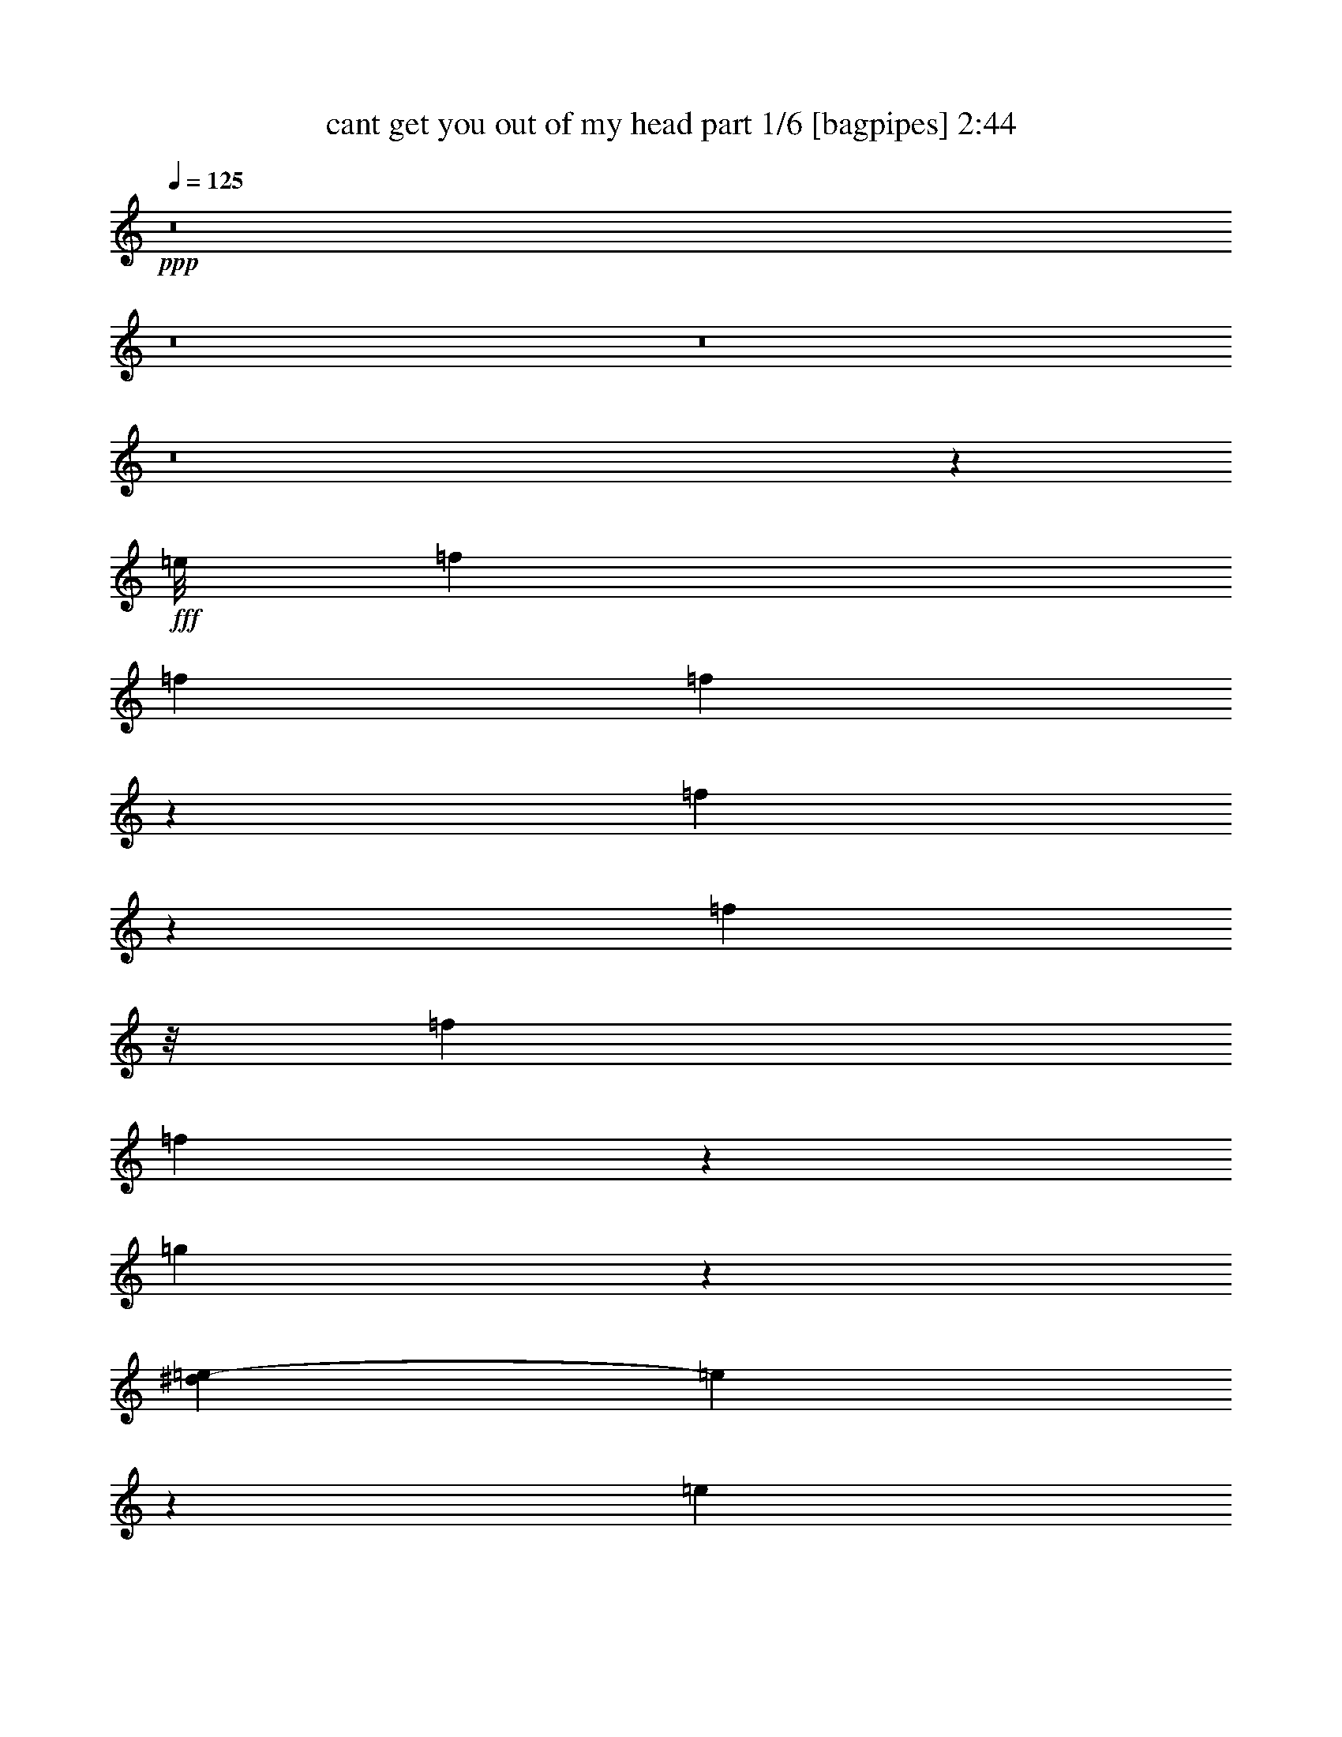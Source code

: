 % Produced with Bruzo's Transcoding Environment
% Transcribed by  Bruzo

X:1
T:  cant get you out of my head part 1/6 [bagpipes] 2:44
Z: Transcribed with BruTE 64
L: 1/4
Q: 125
K: C
+ppp+
z8
z8
z8
z8
z4133/8464
+fff+
[=e/8]
[=f3623/6348]
[=f5445/8464]
[=f2135/3174]
z1027/3174
[=f3827/12696]
z1579/4232
[=f13955/25392]
z/8
[=f8167/25392]
[=f2693/8464]
z172/529
[=g2009/8464]
z2557/8464
[^d2509/12696=e2509/12696-]
[=e298/1587]
z3591/8464
[=e557/2116]
z3217/8464
[=e361/529]
z166/529
[=e3163/8464]
z955/3174
[=e4115/12696]
z8105/25392
[=e1929/8464]
z/8
[=e293/1104]
z2399/6348
[=d15541/25392]
[=e2509/12696=f2509/12696-]
[=f3173/12696]
z1093/4232
+ff+
[=f17129/25392]
[=f8053/25392]
z17243/25392
[=f3281/12696]
z9773/25392
+fff+
[=f2141/3174]
+ff+
[=f1021/3174]
[=f1945/6348]
z779/2116
+fff+
[=g2703/8464]
z1371/4232
[=e17129/25392]
+ff+
[=e2141/3174]
[=e1353/2116]
z8267/25392
+fff+
[=e4595/12696]
z1323/4232
[=e17129/25392]
[=e8167/25392]
[=d669/2116]
z2769/8464
[=e7771/12696]
[=e5017/25392=f5017/25392-]
[=f2283/4232]
+ff+
[=f1021/3174]
[=f8167/25392]
+fff+
[=e2987/8464]
+ff+
[=d1021/3174]
[=e8167/25392]
[=f1021/3174]
+fff+
[=d4285/6348]
z17117/25392
+ff+
[=c418/1587]
z9647/25392
+fff+
[=d6223/25392]
z2577/8464
[^d/8]
[=e5445/8464]
+ff+
[=e2987/8464]
[=d1021/3174]
+fff+
[=e9589/25392]
z2513/8464
[=f2777/8464]
z29/92
[=e1021/3174]
[=d4459/25392]
z2251/12696
[=d4097/12696]
z8141/25392
+ff+
[=d2141/3174]
+fff+
[=e5445/8464]
[=f17129/25392]
+ff+
[=f8167/25392]
+fff+
[=f2987/8464]
+ff+
[=e1021/3174]
[=d8167/25392]
+fff+
[=e1021/3174]
+ff+
[=f2987/8464]
+fff+
[=d1003/1587]
z5805/8464
+ff+
[=c797/2116]
z7565/25392
+fff+
[=d3359/12696]
z9617/25392
[=e2141/3174]
[=e1021/3174]
[=d8167/25392]
[=e3097/8464]
z3919/12696
+ff+
[=f6445/25392]
z215/552
+fff+
[=e2987/8464]
[=d8167/25392]
[=d2903/4232]
z5529/4232
[=f2167/8464]
z1639/4232
+ff+
[=f17129/25392]
+fff+
[=f17473/25392]
z7823/25392
[=f8047/25392]
z518/1587
[=f2141/3174]
[=f1021/3174]
[=f3839/12696]
z1575/4232
[=g535/2116]
z6485/25392
[^d5017/25392=e5017/25392-]
[=e1257/4232]
z500/1587
[=e2141/3174]
[=e2689/4232]
z1527/4232
[=e559/2116]
z3209/8464
[=e2081/8464]
z5443/12696
[=e8167/25392]
[=d1321/4232]
z9203/25392
[=e5445/8464]
[=f2141/3174]
+ff+
[=f1021/3174]
+fff+
[=f8167/25392]
[=e2987/8464]
+ff+
[=d1021/3174]
[=e8167/25392]
[=f2987/8464]
+fff+
[=d5415/8464]
z17219/25392
+ff+
[=c3293/12696]
z9749/25392
+fff+
[=d1927/6348]
z2995/12696
[^d5017/25392=e5017/25392-]
[=e1229/2116]
+ff+
[=e2987/8464]
[=d1021/3174]
+fff+
[=e1975/6348]
z769/2116
+ff+
[=f1107/4232]
z6263/25392
+fff+
[^d5017/25392=e5017/25392-]
[=e1229/4232]
[=d297/2116]
z1151/6348
+ff+
[=d5445/8464]
+fff+
[=d7627/25392]
z3167/8464
[=e17129/25392]
[=f5445/8464]
[=f4645/25392]
z587/4232
[=f1471/8464]
z379/2116
[=e1129/8464]
z4781/25392
[=d4741/25392]
z571/4232
+ff+
[=e/8]
z1929/8464
+fff+
[=f1021/3174]
[=d7973/12696]
z5839/8464
[=c2625/8464]
z4627/12696
[=d827/3174]
z131/529
[^d2509/12696=e2509/12696-]
[=e15541/25392]
[=e1021/3174]
[=d1165/6348]
z1169/8464
[=e17129/25392]
+ff+
[=f2141/3174]
+fff+
[=e1021/3174]
[=d3265/25392]
z817/4232
[=d1443/2116]
z2773/2116
[=f695/368]
+ff+
[=d1581/2116]
+fff+
[=e67721/25392]
[=e13877/8464]
+ff+
[=d527/1058]
[=f2141/3174]
+fff+
[=e62447/25392]
[=f5303/3174]
+ff+
[=d5445/8464]
[=f1929/8464]
+fff+
[^d/8]
[=e13877/8464]
[=d527/1058]
+ff+
[=f17129/25392]
+fff+
[=e33467/12696]
z9923/8464
+ff+
[=a5445/8464]
[=b1021/3174]
[=a1229/4232]
+fff+
[^g5017/25392=a5017/25392-]
[=a4609/12696]
[=c'117775/25392]
[^a2509/12696=b2509/12696-]
[=b33199/8464]
+ff+
[=a5445/8464]
[=b2987/8464]
[=a1645/6348]
+fff+
[^g2509/12696=a2509/12696-]
[=a1579/8464]
[=c'109351/25392]
[=d527/529]
[=b28025/8464]
z679/2116
[=g1287/4232]
z409/1104
[=f2633/4232]
[^d/8]
[=e7553/8464]
[=d527/529]
[=f2141/3174]
[=e527/529]
+ff+
[=d527/529]
[=f12905/25392]
+fff+
[^d5017/25392=e5017/25392-]
[=e7903/8464]
+ff+
[=d527/529]
+fff+
[=f12905/25392]
[^d5017/25392=e5017/25392-]
[=e7903/8464]
+ff+
[=d11545/8464]
z3895/12696
+fff+
[=f5445/8464]
[=f2141/3174]
[=f2911/4232]
z1305/4232
+ff+
[=f335/1058]
z2765/8464
+fff+
[=f17129/25392]
[=f8167/25392]
[=f1543/4232]
z7871/25392
[=g4793/12696]
z1257/4232
[=e5445/8464]
+ff+
[=e17129/25392]
+fff+
[=e527/529]
[=e5445/8464]
[=e2141/3174]
+ff+
[=e1021/3174]
[=e3959/12696]
z1535/4232
[=d5445/8464]
+fff+
[=f17129/25392]
+ff+
[=f5445/8464]
[=f17167/25392]
z8129/25392
[=f7741/25392]
z3129/8464
+fff+
[=f5445/8464]
+ff+
[=f2987/8464]
+fff+
[=f1361/4232]
z2723/8464
[=g387/1058]
z7841/25392
[=e5445/8464]
+ff+
[=e2141/3174]
+fff+
[=e5805/8464]
z2627/8464
+ff+
[=e399/1058]
z7553/25392
+fff+
[=e5143/25392]
z1399/3174
+ff+
[=e8167/25392]
[=e3069/8464]
z3961/12696
+fff+
[=e2141/3174]
[=f1351/2116]
z8291/25392
+ff+
[=f2987/8464]
+fff+
[=e8167/25392]
[=d1021/3174]
+ff+
[=e2987/8464]
[=f1579/8464]
+fff+
[^c5017/25392=d5017/25392-]
[=d13/23]
z17525/25392
[=c4727/12696]
z1279/4232
[=d2203/8464]
z787/3174
[^d5017/25392=e5017/25392-]
[=e2577/8464]
z7811/25392
+ff+
[=e8167/25392]
+fff+
[=d1021/3174]
+ff+
[=e6007/25392]
z3707/8464
+fff+
[=f2641/8464]
z4603/12696
[=e8167/25392]
[=d1021/3174]
+ff+
[=d2141/3174]
[=d2705/8464]
z685/2116
[=e7771/12696]
+fff+
[=e5017/25392=f5017/25392-]
[=f877/2116]
z/8
[=f591/4232]
z2311/12696
+ff+
[=f8167/25392]
[=e1021/3174]
[=d2987/8464]
[=e8167/25392]
[=f1021/3174]
+fff+
[=d749/1104]
z1353/2116
[=c2523/8464]
z1195/3174
+ff+
[=d3155/12696]
z1803/4232
+fff+
[=e5445/8464]
+ff+
[=e2987/8464]
[=d1021/3174]
[=e2419/6348]
z6659/25392
[=f9211/25392]
z2639/8464
+fff+
[=e1021/3174]
[=d2987/8464]
[=d2027/3174]
z3769/3174
[=e5017/25392=f5017/25392-]
[=f16335/8464]
+ff+
[=d7771/12696]
+fff+
[^c5017/25392=d5017/25392-]
[=d1579/8464]
[=e7345/3174]
[=e13877/8464]
[=d3779/12696]
z1595/4232
[=f2629/8464]
z4621/12696
[=e58759/25392]
[=f13877/8464]
+ff+
[=d17129/25392]
[=f8167/25392]
+fff+
[=e42425/25392]
+ff+
[=d293/1104]
z2399/6348
[=f7861/25392]
z3089/8464
+fff+
[=e22303/8464]
z4219/4232
[=a5445/8464]
[=b2987/8464]
[=a1021/3174]
[=a527/1058]
[=c'121999/25392]
[=b7025/2116]
z16091/25392
+ff+
[=a2141/3174]
[=b1021/3174]
[=a3815/12696]
+fff+
[^g/8]
[=a527/2116]
[=c'13669/3174]
+ff+
[=d12251/12696]
+fff+
[=b93017/25392]
+ff+
[=a8209/25392]
z4063/12696
+fff+
[=b8633/12696]
z3291/8464
[=c'5281/1104]
[^a/8]
[=b82909/25392]
z5827/8464
[=g527/2116]
z10805/25392
+ff+
[=f2633/4232]
+fff+
[^d/8]
[=e7553/8464]
+ff+
[=d527/529]
+fff+
[=f2141/3174]
[=e24503/25392]
[=d527/529]
[=f2141/3174]
[=e527/529]
+ff+
[=d527/529]
[=f5445/8464]
+fff+
[=e527/529]
[=d42425/25392]
[=f3341/12696]
z9653/25392
[=f2141/3174]
[=f1339/2116]
z769/2116
+ff+
[=f2743/8464]
z1351/4232
+fff+
[=f647/2116]
z9365/25392
[=f8167/25392]
[=f655/2116]
z403/1104
+ff+
[=g89/276]
z8147/25392
+fff+
[=e2141/3174]
[=e5445/8464]
[=e5703/8464]
z2729/8464
+ff+
[=e2561/8464]
z4723/12696
+fff+
[=e8011/25392]
z2081/6348
+ff+
[=e2987/8464]
+fff+
[=e8107/25392]
z2057/6348
[=d15541/25392]
[=e2509/12696=f2509/12696-]
[=f2283/4232]
[=f5445/8464]
[=f4339/6348]
z1985/6348
[=f9517/25392]
z2537/8464
[=f2753/8464]
z673/2116
+ff+
[=f1021/3174]
+fff+
[=f7561/25392]
z3189/8464
[=g1315/4232]
z9239/25392
[=e5445/8464]
+ff+
[=e2141/3174]
+fff+
[=e5339/8464]
z3093/8464
+ff+
[=e2197/8464]
z203/529
+fff+
[=e2571/8464]
z1177/3174
+ff+
[=e8167/25392]
+fff+
[=d2603/8464]
z1165/3174
[=e2633/4232]
[=e/8]
[=f14491/25392]
[=f1021/3174]
+ff+
[=f2987/8464]
+fff+
[=e8167/25392]
+ff+
[=d1021/3174]
[=e8167/25392]
[=f2987/8464]
+fff+
[=d336/529]
z16933/8464
[=e17129/25392]
[=e5445/8464]
[=e17305/25392]
z7991/25392
[=e7879/25392]
z3083/8464
[=e5445/8464]
+ff+
[=e2987/8464]
+fff+
[=d173/529]
z2677/8464
[=e17129/25392]
[=f8051/12696]
z4597/12696
[=f1751/12696]
z1555/8464
[=e545/4232]
z2449/12696
+ff+
[=d/8]
z4993/25392
+fff+
[=e183/1058]
z1523/8464
+ff+
[=f1021/3174]
+fff+
[=d2177/3174]
z960/529
[^d2509/12696=e2509/12696-]
[=e15541/25392]
[=e17129/25392]
[=e2863/6348]
z2175/4232
[=e2527/8464]
z2387/6348
[=e7909/25392]
z3073/8464
[=e1159/8464]
z4691/25392
[=d5445/8464]
[=e15541/25392]
[=e2509/12696=f2509/12696-]
[=f1745/3174]
z16073/25392
[=e2987/8464]
[=d883/6348]
z1545/8464
[=e1021/3174]
[=f8167/25392]
[=d2853/4232]
z50603/25392
[=e5445/8464]
[=e2141/3174]
[=e1859/4232]
z2357/4232
+ff+
[=e673/2116]
z2753/8464
+fff+
[=e2537/8464]
z4759/12696
[=e8167/25392]
+ff+
[=d2569/8464]
z4711/12696
+fff+
[=e5445/8464]
[=f12331/25392]
z12965/25392
+ff+
[=f2987/8464]
+fff+
[=e8167/25392]
+ff+
[=d1021/3174]
+fff+
[=e2987/8464]
+ff+
[=f8167/25392]
+fff+
[=d2671/4232]
z47471/25392
[^d5017/25392=e5017/25392-]
[=e1303/4232]
z1931/6348
[=e6559/25392]
z611/1587
[=e17203/25392]
z8093/25392
[=e2341/6348]
z647/2116
[=e2173/8464]
z409/1058
+ff+
[=e2987/8464]
[=e1367/4232]
z2711/8464
[=d5753/8464]
z8
z8
z7/2

X:2
T:  cant get you out of my head part 2/6 [flute] 2:44
Z: Transcribed with BruTE 64
L: 1/4
Q: 125
K: C
+ppp+
z86903/25392
[=d889/6348=f889/6348=a889/6348]
z4261/8464
[=d/8=f/8=a/8]
z6977/12696
[=d4183/3174=f4183/3174=a4183/3174]
[=c1093/8464=f1093/8464=a1093/8464]
z3263/6348
[=c/8=f/8=a/8]
z6977/12696
[=c/8=f/8=a/8]
z4653/8464
[=c5445/8464=f5445/8464=a5445/8464]
[=c/8=e/8=a/8]
z6977/12696
[=c145/1104=e145/1104=a145/1104]
z1625/3174
[=c/8=e/8=a/8]
z13955/25392
[=c1859/4232=e1859/4232=a1859/4232]
[=c1993/8464=e1993/8464=a1993/8464]
[=A587/4232=c587/4232=e587/4232]
z4271/8464
[=A/8=B/8=d/8=f/8]
z2325/4232
[=A33463/25392=B33463/25392=d33463/25392=f33463/25392]
[=A1627/12696=B1627/12696=d1627/12696=f1627/12696]
z13081/25392
[=A/8=B/8=d/8=f/8]
z13955/25392
[=A/8=B/8=d/8=f/8]
z6977/12696
[=A5445/8464=d5445/8464=f5445/8464]
[=A/8=c/8=e/8=f/8]
z13951/25392
[=A3313/25392=c3313/25392=e3313/25392]
z6511/12696
[=A/8=c/8=e/8]
z6977/12696
[=A485/1104=c485/1104=e485/1104]
[=A2987/12696=c2987/12696=e2987/12696]
[=A3505/25392=c3505/25392=e3505/25392]
z6415/12696
[=A12649/6348=c12649/6348=e12649/6348]
[=A269/2116=c269/2116=e269/2116=g269/2116]
z3475/6348
[=A3557/25392=B3557/25392=d3557/25392=f3557/25392]
z6389/12696
[=A/8=B/8=d/8=f/8]
z13955/25392
[=A5445/8464=B5445/8464=d5445/8464=f5445/8464]
[=A/8=B/8=d/8=f/8]
z6977/12696
[=A821/6348=B821/6348=d821/6348=f821/6348]
z4349/8464
[=A17129/25392=B17129/25392=d17129/25392=f17129/25392]
[=A2141/3174=d2141/3174=f2141/3174]
[=A145/1058=c145/1058=e145/1058=f145/1058]
z4285/8464
[=A/8=c/8=e/8]
z13955/25392
[=A3343/25392=c3343/25392=e3343/25392]
z812/1587
[=A2141/3174=c2141/3174=e2141/3174]
[=A1069/8464=c1069/8464=e1069/8464]
z6961/12696
[=A3535/25392=c3535/25392=e3535/25392]
z800/1587
[=A/8=c/8=e/8]
z2325/4232
[=A1859/4232=c1859/4232=e1859/4232]
[=A5185/25392=c5185/25392=e5185/25392]
[=A/8=c/8=e/8=g/8]
z13955/25392
[=A1631/12696=B1631/12696=d1631/12696=f1631/12696]
z1089/2116
[=A11419/8464=B11419/8464=d11419/8464=f11419/8464]
[=A1153/8464=B1153/8464=d1153/8464=f1153/8464]
z1073/2116
[=A/8=B/8=d/8=f/8]
z13955/25392
[=A1661/12696=B1661/12696=d1661/12696=f1661/12696]
z13013/25392
[=B2141/3174=d2141/3174=g2141/3174]
[=A531/4232=c531/4232=e531/4232]
z13943/25392
[=A1757/12696=c1757/12696=e1757/12696]
z12821/25392
[=A/8=c/8=e/8]
z2325/4232
[=A665/2116=c665/2116=e665/2116]
[=A/8=c/8=e/8]
[=A647/3174=c647/3174=e647/3174]
[=A/8=c/8=e/8]
z13955/25392
[=A12649/6348=c12649/6348=e12649/6348]
[=A573/4232=c573/4232=e573/4232=g573/4232]
z12893/25392
[=B/8=d/8=f/8=a/8]
z2325/4232
[=B1655/12696=d1655/12696=f1655/12696=a1655/12696]
z4343/8464
[=B2987/8464=d2987/8464=f2987/8464=a2987/8464]
[=B1021/3174=d1021/3174=f1021/3174=a1021/3174]
[=B/8=d/8=f/8=a/8]
z6977/12696
[=B583/4232=d583/4232=f583/4232=a583/4232]
z6421/12696
[=B33463/25392=d33463/25392=f33463/25392=a33463/25392]
[=c/8=e/8=a/8]
z13955/25392
[=c35/276=e35/276=a35/276]
z1159/2116
[=c1183/8464=e1183/8464=a1183/8464]
z6391/12696
[=c8167/25392=e8167/25392=a8167/25392]
[=c2987/8464=e2987/8464=a2987/8464]
[=c1139/8464=e1139/8464=a1139/8464]
z6457/12696
[=c/8=e/8=a/8]
z13955/25392
[=c821/6348=e821/6348=a821/6348]
z13051/25392
[=c2987/6348=e2987/6348=a2987/6348]
[=c108/529=e108/529=a108/529]
[=A/8=c/8=e/8=g/8]
z13955/25392
[=B217/1587=d217/1587=f217/1587=a217/1587]
z12863/25392
[=B33463/25392=d33463/25392=f33463/25392=a33463/25392]
[=B/8=d/8=f/8=a/8]
z13955/25392
[=B3199/25392=d3199/25392=f3199/25392=a3199/25392]
z4643/8464
[=B147/1058=d147/1058=f147/1058=a147/1058]
z12803/25392
[=B17129/25392=d17129/25392=f17129/25392=a17129/25392]
[=c3395/25392=e3395/25392=a3395/25392]
z12935/25392
[=c/8=e/8=a/8]
z13955/25392
[=c3263/25392=e3263/25392=a3263/25392]
z13067/25392
[=c2987/6348=e2987/6348=a2987/6348]
[=c1727/8464=e1727/8464=a1727/8464]
[=c/8=e/8=a/8]
z2325/4232
[=c16601/8464=e16601/8464=a16601/8464]
[=A/8=c/8=e/8=g/8]
z6977/12696
[=B3187/25392=d3187/25392=f3187/25392=a3187/25392]
z6973/12696
[=B3511/25392=d3511/25392=f3511/25392=a3511/25392]
z1603/3174
[=B17129/25392=d17129/25392=f17129/25392=a17129/25392]
[=B1687/12696=d1687/12696=f1687/12696=a1687/12696]
z12961/25392
[=B/8=d/8=f/8=a/8]
z2325/4232
[=B33463/25392=d33463/25392=f33463/25392=a33463/25392]
[=c/8=e/8=a/8]
z2325/4232
[=c3439/25392=e3439/25392=a3439/25392]
z806/1587
[=c/8=e/8=a/8]
z4653/8464
[=c5445/8464=e5445/8464=a5445/8464]
[=c/8=e/8=a/8]
z13955/25392
[=c/8=e/8=a/8]
z6977/12696
[=c1745/12696=e1745/12696=a1745/12696]
z12841/25392
[=c1859/4232=e1859/4232=a1859/4232]
[=c1993/8464=e1993/8464=a1993/8464]
[=A3353/25392=c3353/25392=f3353/25392]
z6491/12696
[=A/8=B/8=d/8=f/8]
z2325/4232
[=A33463/25392=B33463/25392=d33463/25392=f33463/25392]
[=A/8=B/8=d/8=f/8]
z13951/25392
[=A1139/8464=B1139/8464=d1139/8464=f1139/8464]
z2153/4232
[=A/8=B/8=d/8=f/8]
z2325/4232
[=A5445/8464=c5445/8464=d5445/8464=f5445/8464]
[=A/8=c/8=e/8]
z6977/12696
[=B/8=e/8=g/8]
z2325/4232
[=B1741/12696=e1741/12696=g1741/12696]
z12853/25392
[=B7985/25392=e7985/25392=g7985/25392]
[=B/8=d/8=e/8=a/8]
[=B995/4232=d995/4232=e995/4232=a995/4232]
[=B1115/8464=d1115/8464=e1115/8464=a1115/8464]
z2165/4232
[=B12649/6348=d12649/6348=e12649/6348=a12649/6348]
[=f/8=a/8=c'/8]
z13955/25392
[=d283/2116=f283/2116=a283/2116]
z4313/8464
[=d/8=f/8=a/8=b/8]
z6977/12696
[=d5445/8464=f5445/8464=a5445/8464=b5445/8464]
[=d/8=f/8=a/8=b/8]
z2325/4232
[=d/8=f/8=a/8=b/8]
z2325/4232
[=d4183/3174=f4183/3174=a4183/3174]
[=c277/2116=e277/2116=a277/2116]
z4337/8464
[=c/8=e/8=a/8]
z6977/12696
[=c797/6348=e797/6348=a797/6348]
z4647/8464
[=c5445/8464=e5445/8464=a5445/8464]
[=d/8=e/8=g/8=b/8]
z6977/12696
[=d845/6348=e845/6348=g845/6348=b845/6348]
z12955/25392
[=d/8=e/8=g/8=b/8]
z4653/8464
[=d485/1104=e485/1104=g485/1104=b485/1104]
[=d2989/12696=e2989/12696=g2989/12696=b2989/12696]
[=f3563/25392=a3563/25392=c'3563/25392]
z3193/6348
[=d/8=f/8=a/8]
z13955/25392
[=d33463/25392=f33463/25392=a33463/25392=b33463/25392]
[=d1645/12696=f1645/12696=a1645/12696=b1645/12696]
z13045/25392
[=d/8=f/8=a/8=b/8]
z2325/4232
[=d/8=f/8=a/8]
z2325/4232
[=c5445/8464=d5445/8464=f5445/8464=a5445/8464]
[=c/8=e/8=a/8]
z13955/25392
[=c559/4232=e559/4232=a559/4232]
z4327/8464
[=c/8=e/8=a/8]
z6977/12696
[=c485/1104=e485/1104=a485/1104]
[=c2989/12696=e2989/12696=a2989/12696]
[=d77/552=e77/552=g77/552=b77/552]
z12793/25392
[=d50597/25392=e50597/25392=g50597/25392=b50597/25392]
[=d68/529=f68/529=g68/529^a68/529]
z4357/8464
[=d/8=f/8=g/8^a/8]
z4653/8464
[=d/8=f/8=g/8^a/8]
z6979/12696
[=d5445/8464=f5445/8464=g5445/8464^a5445/8464]
[^c/8=e/8=g/8^a/8]
z4653/8464
[^c3307/25392=e3307/25392=g3307/25392^a3307/25392]
z814/1587
[^c11419/8464=e11419/8464=g11419/8464^a11419/8464]
[=B3503/25392=f3503/25392^g3503/25392]
z802/1587
[=B/8=f/8^g/8]
z6977/12696
[=B3367/25392=f3367/25392^g3367/25392]
z1621/3174
[=B4481/25392=f4481/25392^g4481/25392]
[^c527/1058=e527/1058=g527/1058=a527/1058]
[^c1615/12696=e1615/12696=g1615/12696=a1615/12696]
z6947/12696
[^c3563/25392=e3563/25392=g3563/25392=a3563/25392]
z3193/6348
[^c/8=e/8=g/8=a/8]
z4653/8464
[^c1859/4232=e1859/4232=g1859/4232=a1859/4232]
[^c5185/25392=e5185/25392=g5185/25392=a5185/25392]
[^A/8=d/8=f/8]
z13955/25392
[^A3281/25392=d3281/25392=f3281/25392]
z6529/12696
[^A11419/8464=d11419/8464=f11419/8464]
[^A3469/25392=d3469/25392=f3469/25392]
z6433/12696
[^A/8=d/8=f/8]
z13955/25392
[^A833/6348=d833/6348=f833/6348]
z6499/12696
[^A4481/25392=d4481/25392=f4481/25392]
[=A12643/25392^c12643/25392=e12643/25392]
[=A3205/25392^c3205/25392=e3205/25392]
z3481/6348
[=A3533/25392^c3533/25392=e3533/25392]
z6401/12696
[=A/8^c/8=e/8]
z6977/12696
[=A485/1104^c485/1104=e485/1104]
[=A647/3174^c647/3174=e647/3174]
[=A/8^c/8=e/8]
z13955/25392
[=A12649/6348^c12649/6348=e12649/6348]
[=d863/6348=f863/6348=a863/6348=c'863/6348]
z12883/25392
[=d/8=f/8=a/8=c'/8]
z6977/12696
[=d829/6348=f829/6348=a829/6348=c'829/6348]
z13019/25392
[=d17129/25392=f17129/25392=a17129/25392=c'17129/25392]
[=d3179/25392=f3179/25392=a3179/25392=c'3179/25392]
z13945/25392
[=d439/3174=f439/3174=a439/3174=c'439/3174]
z4273/8464
[=d33463/25392=f33463/25392=a33463/25392=c'33463/25392]
[=e/8=a/8=c'/8]
z13955/25392
[=c47/368=e47/368=g47/368=a47/368]
z1091/2116
[=c/8=e/8=g/8=a/8]
z6977/12696
[=c17129/25392=e17129/25392=g17129/25392=a17129/25392]
[=c1145/8464=e1145/8464=g1145/8464=b1145/8464]
z1613/3174
[=d/8^f/8=a/8=b/8]
z13955/25392
[=e549/4232=a549/4232=c'549/4232]
z189/368
[=e1859/4232=a1859/4232=c'1859/4232]
[=e5983/25392=a5983/25392=c'5983/25392]
[=A/8-=c/8-=e/8=g/8-]
[=A1663/8464=c1663/8464=g1663/8464]
[=A49/276=d49/276=f49/276]
z4453/25392
[=A1741/12696=d1741/12696=f1741/12696]
z559/1104
[=A4183/3174=d4183/3174=f4183/3174]
[=A/8=d/8=f/8]
z6977/12696
[=A3205/25392=d3205/25392=f3205/25392]
z3481/6348
[=A3533/25392=d3533/25392=f3533/25392]
z6401/12696
[=A2141/3174=d2141/3174=f2141/3174]
[=A3397/25392=c3397/25392=e3397/25392]
z6469/12696
[=A/8=c/8=e/8]
z2325/4232
[=A3265/25392=c3265/25392=e3265/25392]
z13075/25392
[=A2987/6348=c2987/6348=e2987/6348]
[=A5185/25392=c5185/25392=e5185/25392]
[=B/8=d/8=e/8=a/8]
z6977/12696
[=B49799/25392=d49799/25392=e49799/25392=a49799/25392]
[=c/8=e/8=g/8^a/8]
z2325/4232
[=d/8=f/8-=a/8-]
[=f4993/25392=a4993/25392]
[=B/8=f/8-=a/8-]
[=f1929/8464=a1929/8464]
[=B877/6348=f877/6348=a877/6348]
z12827/25392
[=B17129/25392=f17129/25392=a17129/25392]
[=B3371/25392=f3371/25392=a3371/25392]
z12959/25392
[=B/8=f/8=a/8]
z13955/25392
[=B33463/25392=f33463/25392=a33463/25392]
[=c/8=e/8=a/8]
z13955/25392
[=d3431/25392^f3431/25392=a3431/25392=b3431/25392]
z296/1587
[=d/8-=f/8-=a/8-=b/8]
[=d2497/12696=f2497/12696=a2497/12696]
[=d/8=f/8=a/8=b/8]
z2325/4232
[=d5445/8464=f5445/8464=a5445/8464=b5445/8464]
[=c/8=e/8=a/8=b/8]
z13955/25392
[=c/8=e/8=a/8=b/8]
z2325/4232
[=c1165/8464=e1165/8464=a1165/8464=b1165/8464]
z535/1058
[=c1859/4232=e1859/4232=a1859/4232=b1859/4232]
[=c5983/25392=e5983/25392=a5983/25392=b5983/25392]
[=c1675/12696=d1675/12696=f1675/12696=a1675/12696]
z4327/8464
[=c/8=d/8=f/8=a/8]
z2325/4232
[=c527/529=d527/529=f527/529=a527/529]
[=c8167/25392=d8167/25392=f8167/25392=a8167/25392]
[=c/8=d/8=f/8=a/8]
z13955/25392
[=c569/4232=d569/4232=f569/4232=a569/4232]
z4307/8464
[=c/8=d/8=f/8=a/8]
z2325/4232
[=c5445/8464=d5445/8464=f5445/8464=a5445/8464]
[=c/8=e/8=g/8=a/8]
z6977/12696
[=c/8=e/8=g/8=a/8]
z4653/8464
[=c1735/12696=e1735/12696=g1735/12696=a1735/12696]
z4287/8464
[=c1229/4232=e1229/4232=g1229/4232=a1229/4232]
[=B/8=e/8=g/8]
[=B1703/12696=e1703/12696=g1703/12696]
z/8
[=B1669/12696=e1669/12696=g1669/12696]
z12997/25392
[=B50597/25392=e50597/25392=g50597/25392]
[=c/8=d/8=f/8=a/8]
z6977/12696
[=c3389/25392=d3389/25392=f3389/25392=a3389/25392]
z2157/4232
[=c/8=d/8=f/8=a/8]
z6977/12696
[=c1021/3174=d1021/3174=f1021/3174=a1021/3174]
[=c8167/25392=d8167/25392=f8167/25392=a8167/25392]
[=c/8=d/8=f/8=a/8]
z2325/4232
[=c/8=d/8=f/8=a/8]
z13951/25392
[=c33463/25392=d33463/25392=f33463/25392=a33463/25392]
[=c1107/8464=e1107/8464=g1107/8464=a1107/8464]
z283/552
[=c/8=e/8=g/8=a/8]
z13951/25392
[=c199/1587=e199/1587=g199/1587=a199/1587]
z581/1058
[=c1021/3174=e1021/3174=g1021/3174=a1021/3174]
[=c2721/8464=e2721/8464=g2721/8464=b2721/8464]
[=c/8=e/8=g/8=b/8]
z6977/12696
[=c49/368=e49/368=g49/368=b49/368]
z6475/12696
[=c/8=e/8=g/8=b/8]
z4653/8464
[=c1859/4232=e1859/4232=g1859/4232=b1859/4232]
[=c1993/8464=e1993/8464=g1993/8464=b1993/8464]
[=d223/1587=f223/1587=a223/1587=c'223/1587]
z12767/25392
[=d/8=f/8=a/8=c'/8]
z6977/12696
[=d4183/3174=f4183/3174=a4183/3174]
[=d3295/25392=f3295/25392=a3295/25392]
z815/1587
[=d/8=f/8=a/8]
z6979/12696
[=d/8=f/8=a/8=c'/8]
z13955/25392
[=d5445/8464=f5445/8464=a5445/8464=c'5445/8464]
[=e/8=a/8=c'/8]
z4653/8464
[=e557/4232=a557/4232=c'557/4232]
z4331/8464
[=e/8=a/8=c'/8]
z2325/4232
[=e1859/4232=a1859/4232=c'1859/4232]
[=e2987/12696=a2987/12696=c'2987/12696]
[=e3539/25392=a3539/25392=c'3539/25392]
z4267/8464
[=e12649/6348=a12649/6348=c'12649/6348]
[=A3257/25392=c3257/25392=e3257/25392=g3257/25392]
z6539/12696
[=A/8=B/8=d/8=f/8]
z4653/8464
[=A/8=B/8=d/8=f/8]
z2325/4232
[=A5445/8464=B5445/8464=d5445/8464=f5445/8464]
[=A/8=B/8=d/8=f/8]
z13955/25392
[=A3/23=B3/23=d3/23=f3/23]
z4341/8464
[=A11419/8464=B11419/8464=d11419/8464=f11419/8464]
[=A73/529=c73/529=e73/529]
z4277/8464
[=A/8=c/8=e/8]
z6977/12696
[=A421/3174=c421/3174=e421/3174]
z12967/25392
[=A17129/25392=c17129/25392=e17129/25392]
[=A1077/8464=c1077/8464=e1077/8464]
z13897/25392
[=A445/3174=c445/3174=e445/3174]
z1065/2116
[=A/8=c/8=e/8]
z2325/4232
[=A1859/4232=c1859/4232=e1859/4232]
[=A1727/8464=c1727/8464=e1727/8464]
[^A/8=d/8=f/8=g/8]
z2325/4232
[^A1097/8464=d1097/8464=f1097/8464=g1097/8464]
z13039/25392
[^A/8=d/8=f/8=g/8]
z13955/25392
[^A1859/4232=d1859/4232=f1859/4232=g1859/4232]
[^A5983/25392=d5983/25392=f5983/25392=g5983/25392]
[^c3479/25392=e3479/25392=g3479/25392^a3479/25392]
z1071/2116
[^c/8=e/8=g/8^a/8]
z6977/12696
[^c3347/25392=e3347/25392=g3347/25392^a3347/25392]
z4331/8464
[^c2141/3174=e2141/3174=g2141/3174^a2141/3174]
[=B1603/12696=f1603/12696^g1603/12696]
z4641/8464
[=B589/4232=f589/4232^g589/4232]
z4267/8464
[=B/8=f/8^g/8]
z4653/8464
[=B499/1587=f499/1587^g499/1587]
[^c/8=e/8=g/8=a/8]
[^c5177/25392=e5177/25392=g5177/25392=a5177/25392]
[^c/8=e/8=g/8=a/8]
z2325/4232
[^c12649/6348=e12649/6348=g12649/6348=a12649/6348]
[^A3449/25392=d3449/25392=f3449/25392]
z6443/12696
[^A/8=d/8=f/8]
z13955/25392
[^A3/23=d3/23=f3/23]
z283/552
[^A17129/25392=d17129/25392=f17129/25392]
[^A265/2116=d265/2116=f265/2116]
z4651/8464
[^A73/529=d73/529=f73/529]
z4277/8464
[^A527/529=d527/529=f527/529]
[=A8167/25392^c8167/25392=e8167/25392]
[=A/8^c/8=e/8]
z13955/25392
[=A1077/8464^c1077/8464=e1077/8464]
z13897/25392
[=A445/3174^c445/3174=e445/3174]
z12775/25392
[=A17129/25392^c17129/25392=e17129/25392]
[=A1141/8464^c1141/8464=e1141/8464]
z269/529
[=A/8^c/8=e/8]
z6977/12696
[=A3287/25392^c3287/25392=e3287/25392]
z1087/2116
[=A1859/4232^c1859/4232=e1859/4232]
[=A1993/8464^c1993/8464=e1993/8464]
[=A1579/8464=c1579/8464=e1579/8464]
z2637/8464
[=A280/1587=d280/1587=f280/1587]
[=A3479/25392=d3479/25392=f3479/25392]
z1607/3174
[=A4183/3174=d4183/3174=f4183/3174]
[=A/8=d/8=f/8]
z6977/12696
[=A1603/12696=d1603/12696=f1603/12696]
z4641/8464
[=A589/4232=d589/4232=f589/4232]
z4267/8464
[=A2141/3174=c2141/3174=d2141/3174=f2141/3174]
[=A1699/12696=c1699/12696=e1699/12696]
z12937/25392
[=A/8=c/8=e/8]
z2325/4232
[=A71/552=c71/552=e71/552]
z13069/25392
[=A2987/6348=c2987/6348=e2987/6348]
[=A1727/8464=c1727/8464=e1727/8464]
[=B/8=d/8=e/8=a/8]
z4653/8464
[=B24901/12696=d24901/12696=e24901/12696=a24901/12696]
[=A/8-=c/8-=e/8=g/8-]
[=A1929/8464=c1929/8464=g1929/8464]
[=A/8-=d/8=f/8]
[=A2497/12696]
[=A397/3174=d397/3174=f397/3174]
z3487/6348
[=A3509/25392=d3509/25392=f3509/25392]
z2137/4232
[=A2141/3174=d2141/3174=f2141/3174]
[=A3377/25392=d3377/25392=f3377/25392]
z6479/12696
[=A/8=d/8=f/8]
z13955/25392
[=A33463/25392=d33463/25392=f33463/25392]
[=A/8=c/8=e/8]
z13955/25392
[=A143/1058=c143/1058=e143/1058]
z6449/12696
[=A/8=c/8=e/8]
z13955/25392
[=A5445/8464=c5445/8464=e5445/8464]
[=B/8=d/8=e/8=a/8]
z6973/12696
[=B/8=d/8=e/8=a/8]
z6977/12696
[=B1167/8464=d1167/8464=e1167/8464=a1167/8464]
z6415/12696
[=B1859/4232=d1859/4232=e1859/4232=a1859/4232]
[=B5983/25392=d5983/25392=e5983/25392=a5983/25392]
[=A1649/8464=c1649/8464=e1649/8464=g1649/8464]
z211/1058
[=A527/2116=d527/2116=f527/2116]
[=A/8=d/8=f/8]
z4653/8464
[=A33463/25392=d33463/25392=f33463/25392]
[=A/8=d/8=f/8]
z2325/4232
[=A427/3174=d427/3174=f427/3174]
z12919/25392
[=A/8=d/8=f/8]
z13955/25392
[=A5445/8464=c5445/8464=d5445/8464=f5445/8464]
[=A/8=c/8=e/8]
z6977/12696
[=A/8=c/8=e/8]
z13955/25392
[=A1157/8464=c1157/8464=e1157/8464]
z268/529
[=A1859/4232=c1859/4232=e1859/4232]
[=A2987/12696=c2987/12696=e2987/12696]
[=B145/1104=d145/1104=e145/1104=a145/1104]
z1625/3174
[=B50597/25392=d50597/25392=e50597/25392=a50597/25392]
[=c/8=e/8=g/8^a/8]
z6977/12696
[=d1693/12696=f1693/12696=a1693/12696]
z797/4232
[=B/8=f/8=a/8]
z4993/25392
[=B/8=f/8=a/8]
z4653/8464
[=B5445/8464=f5445/8464=a5445/8464]
[=B/8=f/8=a/8]
z13955/25392
[=B/8=f/8=a/8]
z6977/12696
[=B4183/3174=f4183/3174=a4183/3174]
[=d275/2116=e275/2116^a275/2116]
z6515/12696
[=d4427/25392=e4427/25392^a4427/25392]
z2267/12696
[=d3401/25392=f3401/25392=a3401/25392^a3401/25392]
z2381/12696
[=d/8=f/8=a/8^a/8]
z13955/25392
[=d5445/8464=f5445/8464=a5445/8464^a5445/8464]
[=c/8=e/8=a/8^a/8]
z6977/12696
[=c3365/25392=e3365/25392=a3365/25392^a3365/25392]
z2161/4232
[=c/8=e/8=a/8^a/8]
z13955/25392
[=c1859/4232=e1859/4232=a1859/4232^a1859/4232]
[=c2989/12696=e2989/12696=a2989/12696^a2989/12696]
[=c3557/25392=d3557/25392=f3557/25392=a3557/25392]
z6389/12696
[=c/8=d/8=f/8=a/8]
z13955/25392
[=c527/529=d527/529=f527/529=a527/529]
[=B2721/8464=d2721/8464=f2721/8464=a2721/8464]
[=B137/1058=d137/1058=f137/1058=a137/1058]
z4349/8464
[=B/8=d/8=f/8=a/8]
z2325/4232
[=B/8=d/8=f/8=a/8]
z13955/25392
[=B5445/8464=d5445/8464=f5445/8464=a5445/8464]
[=A/8=c/8=e/8]
z6977/12696
[=A279/2116=c279/2116=e279/2116]
z812/1587
[=A/8=c/8=e/8]
z6977/12696
[=A347/1104=c347/1104=e347/1104]
[=c/8=e/8=g/8=a/8]
[=c2987/12696=e2987/12696=g2987/12696=a2987/12696]
[=c3535/25392=e3535/25392=g3535/25392=a3535/25392]
z800/1587
[=c12649/6348=e12649/6348=g12649/6348=a12649/6348]
[=c543/4232=d543/4232=f543/4232=a543/4232]
z13073/25392
[=c/8=d/8=f/8=a/8]
z6977/12696
[=c/8=d/8=f/8=a/8]
z2325/4232
[=c1021/3174=d1021/3174=f1021/3174=a1021/3174]
[=B8167/25392=d8167/25392=f8167/25392=a8167/25392]
[=B/8=d/8=f/8=a/8]
z13955/25392
[=B1661/12696=d1661/12696=f1661/12696=a1661/12696]
z13013/25392
[=B11419/8464=d11419/8464=f11419/8464=a11419/8464]
[=c1757/12696=e1757/12696=g1757/12696=a1757/12696]
z267/529
[=c/8=e/8=g/8=a/8]
z13955/25392
[=c1691/12696=e1691/12696=g1691/12696=a1691/12696]
z12953/25392
[=c2987/8464=e2987/8464=g2987/8464=a2987/8464]
[=c8167/25392=e8167/25392=a8167/25392]
[=c541/4232=e541/4232=a541/4232]
z13085/25392
[=c/8=e/8=a/8]
z6977/12696
[=c/8=e/8=a/8]
z13951/25392
[=c1859/4232=e1859/4232=a1859/4232]
[=c5185/25392=e5185/25392=a5185/25392]
[=c/8=d/8=f/8=a/8]
z6977/12696
[=c551/4232=d551/4232=f551/4232=a551/4232]
z4343/8464
[=c11419/8464=d11419/8464=f11419/8464=a11419/8464]
[=B583/4232=d583/4232=f583/4232=a583/4232]
z6421/12696
[=B/8=d/8=f/8=a/8]
z2325/4232
[=B3361/25392=d3361/25392=f3361/25392=a3361/25392]
z6485/12696
[=c2141/3174=d2141/3174=f2141/3174=a2141/3174]
[=c3229/25392=e3229/25392=g3229/25392=a3229/25392]
z13895/25392
[=c1781/12696=e1781/12696=g1781/12696=a1781/12696]
z12769/25392
[=c/8=e/8=g/8=a/8]
z2325/4232
[=c7985/25392=e7985/25392=g7985/25392=a7985/25392]
[=c/8=e/8=a/8]
[=c1295/6348=e1295/6348=a1295/6348]
[=c/8=e/8=a/8]
z13955/25392
[=c12649/6348=e12649/6348=a12649/6348]
[=c3481/25392=d3481/25392=f3481/25392=a3481/25392]
z6425/12696
[=c/8=d/8=f/8=a/8]
z6977/12696
[=c3349/25392=d3349/25392=f3349/25392=a3349/25392]
z6491/12696
[=c2141/3174=d2141/3174=f2141/3174=a2141/3174]
[=B3217/25392=d3217/25392=f3217/25392=a3217/25392]
z1739/3174
[=B3545/25392=d3545/25392=f3545/25392=a3545/25392]
z6395/12696
[=B33463/25392=d33463/25392=f33463/25392=a33463/25392]
[=c/8=e/8=a/8]
z13955/25392
[=c409/3174=e409/3174=a409/3174]
z13067/25392
[=c/8=e/8=a/8]
z13955/25392
[=c8167/25392=e8167/25392=a8167/25392]
[=c2987/8464=e2987/8464=g2987/8464=a2987/8464]
[=c865/6348=e865/6348=g865/6348=a865/6348]
z12875/25392
[=c/8=e/8=g/8=a/8]
z13955/25392
[=c3323/25392=e3323/25392=g3323/25392=a3323/25392]
z1627/3174
[=c485/1104=e485/1104=g485/1104=a485/1104]
[=c2989/12696=e2989/12696=g2989/12696=a2989/12696]
[=c1589/12696=d1589/12696=f1589/12696=a1589/12696]
z13951/25392
[=c1753/12696=d1753/12696=f1753/12696=a1753/12696]
z1603/3174
[=c4183/3174=d4183/3174=f4183/3174=a4183/3174]
[=B/8=d/8=f/8=a/8]
z4653/8464
[=B3233/25392=d3233/25392=f3233/25392=a3233/25392]
z4633/8464
[=B593/4232=d593/4232=f593/4232=a593/4232]
z12773/25392
[=c17129/25392=d17129/25392=f17129/25392=a17129/25392]
[=c3425/25392=e3425/25392=g3425/25392=a3425/25392]
z12905/25392
[=c/8=e/8=g/8=a/8]
z13955/25392
[=c3293/25392=e3293/25392=g3293/25392=a3293/25392]
z6521/12696
[=c1229/4232=e1229/4232=g1229/4232=a1229/4232]
[=c/8=e/8=a/8]
[=c3389/25392=e3389/25392=a3389/25392]
z3191/25392
[=c/8=e/8=a/8]
z13955/25392
[=c16601/8464=e16601/8464=a16601/8464]
[=c/8=d/8=f/8=a/8]
z6977/12696
[=c401/3174=d401/3174=f401/3174=a401/3174]
z13925/25392
[=c883/6348=d883/6348=f883/6348=a883/6348]
z12803/25392
[=c2141/3174=d2141/3174=f2141/3174=a2141/3174]
[=B283/2116=d283/2116=f283/2116=a283/2116]
z4313/8464
[=B/8=d/8=f/8=a/8]
z13955/25392
[=B33463/25392=d33463/25392=f33463/25392=a33463/25392]
[=c/8=e/8=a/8]
z13951/25392
[=c3455/25392=e3455/25392=a3455/25392]
z35/69
[=A/8=c/8=e/8=g/8]
z6977/12696
[=A1021/3174=c1021/3174=e1021/3174=g1021/3174]
[=B8167/25392=e8167/25392=g8167/25392]
[=B/8=e/8=g/8]
z13955/25392
[=B1591/12696=e1591/12696=g1591/12696]
z6973/12696
[=c3511/25392=e3511/25392=a3511/25392]
z1603/3174
[=c485/1104=e485/1104=a485/1104]
[=c2987/12696=e2987/12696=a2987/12696]
[=c5445/8464=d5445/8464=f5445/8464=a5445/8464]
[=c/8=d/8=f/8=a/8]
z2325/4232
[=c5445/8464=d5445/8464=f5445/8464=a5445/8464]
[=c/8=d/8=f/8=a/8]
z6977/12696
[=B/8=d/8=f/8=a/8]
z4653/8464
[=B5445/8464=d5445/8464=f5445/8464=a5445/8464]
[=B/8=d/8=f/8=a/8]
z13955/25392
[=c3293/25392=d3293/25392=f3293/25392=a3293/25392]
z6521/12696
[=c2141/3174=e2141/3174=a2141/3174]
[=c/8=e/8=a/8]
z2325/4232
[=c1745/12696=e1745/12696=a1745/12696]
z12845/25392
[=c17129/25392=e17129/25392=a17129/25392]
[=c33463/25392=e33463/25392=g33463/25392=a33463/25392]
[=c4375/6348=e4375/6348=g4375/6348=a4375/6348]
z8
z25/16

X:3
T:  cant get you out of my head part 3/6 [pibgorn] 2:44
Z: Transcribed with BruTE 64
L: 1/4
Q: 125
K: C
+ppp+
[=D,3/16-=A,3/16]
[=D,7/8]
z25667/25392
[=D,/8]
z10361/8464
[=D,5445/8464=F,5445/8464=A,5445/8464]
+pp+
[=D,/8=F,/8=A,/8-]
[=A,/8]
z2695/6348
+ppp+
[=D,5445/8464=F,5445/8464=A,5445/8464]
+p+
[=D,757/4232=F,757/4232=A,757/4232]
z2097/4232
+ppp+
[=F,5445/8464=A,5445/8464=C5445/8464]
+pp+
[=F,735/4232=A,735/4232=C735/4232]
z553/1104
+ppp+
[=F,2141/3174=A,2141/3174=C2141/3174]
+pp+
[=F,145/1058=A,145/1058=C145/1058]
z12851/25392
+ppp+
[=E,2141/3174=A,2141/3174=C2141/3174]
+p+
[=E,/8-=A,/8=C/8]
[=E,/8]
z3329/8464
+ppp+
[=E,17129/25392=A,17129/25392=C17129/25392]
+pp+
[=E,3/16=A,3/16-=C3/16]
[=A,12367/25392]
+ppp+
[=E,5445/8464=A,5445/8464=C5445/8464]
+pp+
[=D,/8-=F,/8-=A,/8=B,/8-]
[=D,/8=F,/8=B,/8]
z10781/25392
+ppp+
[=D,5445/8464=F,5445/8464=A,5445/8464=B,5445/8464]
+p+
[=D,4525/25392=F,4525/25392=A,4525/25392=B,4525/25392]
z12599/25392
+ppp+
[=D,5445/8464=F,5445/8464=A,5445/8464=B,5445/8464]
+pp+
[=D,191/1104=F,191/1104=A,191/1104=B,191/1104]
z12731/25392
+ppp+
[=D,17129/25392=F,17129/25392=A,17129/25392=B,17129/25392]
+p+
[=D,3467/25392=F,3467/25392=A,3467/25392]
z3217/6348
+ppp+
[=E,2141/3174=F,2141/3174=A,2141/3174=C2141/3174]
+p+
[=E,/8=A,/8-=C/8-]
[=A,/8=C/8]
z3329/8464
+ppp+
[=E,17129/25392=A,17129/25392=C17129/25392]
+p+
[=E,/8=A,/8=C/8-]
[=C/8]
z449/1058
+ppp+
[=E,1859/4232=A,1859/4232=C1859/4232]
+p+
[=E,1727/8464=A,1727/8464=C1727/8464]
+ppp+
[=E,1859/4232=A,1859/4232=C1859/4232]
+p+
[=E,2987/12696=A,2987/12696=C2987/12696]
[=E,485/1104=A,485/1104=C485/1104]
+pp+
[=E,1295/6348=A,1295/6348=C1295/6348]
[=E,/8=A,/8-=C/8-]
+ppp+
[=A,4653/8464=C4653/8464]
[=E,5445/8464=G,5445/8464=A,5445/8464=C5445/8464]
+pp+
[=D,/8-=F,/8-=A,/8=B,/8-]
[=D,/8=F,/8=B,/8]
z10781/25392
+ppp+
[=D,2141/3174=F,2141/3174=A,2141/3174=B,2141/3174]
+pp+
[=D,/8-=F,/8=A,/8=B,/8]
[=D,/8]
z3329/8464
+ppp+
[=D,17129/25392=F,17129/25392=A,17129/25392=B,17129/25392]
+pp+
[=D,/8=F,/8-=A,/8-=B,/8]
[=F,/8=A,/8]
z217/552
+ppp+
[=D,17129/25392=F,17129/25392=A,17129/25392=B,17129/25392]
+p+
[=D,/8-=F,/8=A,/8]
[=D,/8]
z449/1058
+ppp+
[=E,5445/8464=F,5445/8464=A,5445/8464=C5445/8464]
+pp+
[=E,/8-=A,/8=C/8]
[=E,/8]
z2695/6348
+ppp+
[=E,5445/8464=A,5445/8464=C5445/8464]
+p+
[=E,1123/6348=A,1123/6348=C1123/6348]
z12637/25392
+ppp+
[=E,2141/3174=A,2141/3174=C2141/3174]
+pp+
[=E,1781/12696=A,1781/12696=C1781/12696]
z12769/25392
+ppp+
[=E,2141/3174=A,2141/3174=C2141/3174]
+pp+
[=E,/8=A,/8-=C/8]
[=A,6583/12696]
+ppp+
[=E,2141/3174=G,2141/3174=A,2141/3174=C2141/3174]
+p+
[=D,/8=F,/8=A,/8=B,/8-]
[=B,/8]
z9983/25392
+ppp+
[=D,2141/3174=F,2141/3174=A,2141/3174=B,2141/3174]
+pp+
[=D,/8=F,/8-=A,/8=B,/8-]
[=F,2497/12696=B,2497/12696]
[=D,4511/25392=F,4511/25392=A,4511/25392=B,4511/25392]
z2225/12696
+ppp+
[=D,5445/8464=F,5445/8464=A,5445/8464=B,5445/8464]
+pp+
[=D,/8=F,/8=A,/8-=B,/8-]
[=A,/8=B,/8]
z3595/8464
+ppp+
[=D,5445/8464=F,5445/8464=A,5445/8464=B,5445/8464]
+p+
[=D,2233/12696=G,2233/12696=B,2233/12696]
z6329/12696
+ppp+
[=E,2141/3174=A,2141/3174=C2141/3174]
+pp+
[=E,3541/25392=A,3541/25392=C3541/25392]
z6397/12696
+ppp+
[=E,17129/25392=A,17129/25392=C17129/25392]
+p+
[=E,/8=A,/8-=C/8]
[=A,4993/25392]
[=E,/8=A,/8=C/8-]
[=C2497/12696]
+ppp+
[=E,1859/4232=A,1859/4232=C1859/4232]
+mp+
[=E,2987/12696=A,2987/12696=C2987/12696]
+ppp+
[=E,485/1104=A,485/1104=C485/1104]
+pp+
[=E,1295/6348=A,1295/6348=C1295/6348]
+mp+
[=E,2987/6348=A,2987/6348=C2987/6348]
+pp+
[=E,1727/8464=A,1727/8464=C1727/8464]
[=E,17137/25392=A,17137/25392=C17137/25392]
+ppp+
[=E,5445/8464=G,5445/8464=A,5445/8464=C5445/8464]
+p+
[=D,4573/25392=F,4573/25392=A,4573/25392=B,4573/25392]
z785/1587
+ppp+
[=D,5445/8464=F,5445/8464=A,5445/8464=B,5445/8464]
+pp+
[=D,/8-=F,/8=A,/8-=B,/8-]
[=D,1929/8464=A,1929/8464=B,1929/8464]
[=D,1703/12696=F,1703/12696=A,1703/12696=B,1703/12696]
z2381/12696
+ppp+
[=D,2141/3174=F,2141/3174=A,2141/3174=B,2141/3174]
+pp+
[=D,1751/12696=F,1751/12696=A,1751/12696=B,1751/12696]
z12833/25392
+ppp+
[=D,17129/25392=F,17129/25392=A,17129/25392=B,17129/25392]
+pp+
[=D,/8-=F,/8=A,/8=B,/8]
[=D,/8]
z3329/8464
+ppp+
[=E,2141/3174=A,2141/3174=C2141/3174]
+pp+
[=E,/8=A,/8-=C/8]
[=A,/8]
z10781/25392
+ppp+
[=E,5445/8464=A,5445/8464=C5445/8464]
+pp+
[=E,4679/25392=A,4679/25392=C4679/25392]
z218/1587
+p+
[=E,/8-=A,/8-=C/8]
[=E,1929/8464=A,1929/8464]
+ppp+
[=E,5445/8464=A,5445/8464=C5445/8464]
+pp+
[=E,/8=A,/8-=C/8-]
[=A,/8=C/8]
z10781/25392
+ppp+
[=E,5445/8464=A,5445/8464=C5445/8464]
+pp+
[=E,3/16=A,3/16-=C3/16]
[=A,12371/25392]
+ppp+
[=E,/8-=G,/8-=A,/8=C/8-]
[=E,13955/25392=G,13955/25392=C13955/25392]
+pp+
[=D,217/1587=F,217/1587=A,217/1587=B,217/1587]
z12863/25392
+ppp+
[=D,2141/3174=F,2141/3174=A,2141/3174=B,2141/3174]
+pp+
[=D,/8=F,/8-=A,/8-=B,/8]
[=F,/8=A,/8]
z9983/25392
+ppp+
[=D,17129/25392=F,17129/25392=A,17129/25392=B,17129/25392]
+pp+
[=D,/8-=F,/8-=A,/8-=B,/8]
[=D,/8=F,/8=A,/8]
z449/1058
+ppp+
[=D,5445/8464=F,5445/8464=A,5445/8464=B,5445/8464]
+pp+
[=D,2329/12696=F,2329/12696=A,2329/12696=B,2329/12696]
z6235/12696
+ppp+
[=E,5445/8464=A,5445/8464=C5445/8464]
+pp+
[=E,2261/12696=A,2261/12696=C2261/12696]
z12607/25392
+ppp+
[=E,5445/8464=A,5445/8464=C5445/8464]
+p+
[=E,4385/25392=A,4385/25392=C4385/25392]
z12743/25392
+ppp+
[=E,485/1104=A,485/1104=C485/1104]
+p+
[=E,2987/12696=A,2987/12696=C2987/12696]
+ppp+
[=E,1859/4232=A,1859/4232=C1859/4232]
+pp+
[=E,1727/8464=A,1727/8464=C1727/8464]
+p+
[=E,1859/4232=A,1859/4232=C1859/4232]
[=E,2987/12696=A,2987/12696=C2987/12696]
+pp+
[=E,/8=A,/8-=C/8-]
[=A,2195/4232=C2195/4232]
+ppp+
[=E,2141/3174=G,2141/3174=A,2141/3174=C2141/3174]
+pp+
[=D,3/16=F,3/16=A,3/16=B,3/16]
z773/1587
+ppp+
[=D,5445/8464=F,5445/8464=A,5445/8464=B,5445/8464]
+p+
[=D,/8=F,/8-=A,/8=B,/8]
[=F,/8]
z2695/6348
+ppp+
[=D,5445/8464=F,5445/8464=A,5445/8464=B,5445/8464]
+pp+
[=D,/8-=F,/8-=A,/8=B,/8-]
[=D,/8=F,/8=B,/8]
z10777/25392
+ppp+
[=D,2141/3174=F,2141/3174=A,2141/3174=B,2141/3174]
+p+
[=D,1781/12696=F,1781/12696=A,1781/12696=B,1781/12696]
z12769/25392
+ppp+
[=E,2141/3174=A,2141/3174=C2141/3174]
+pp+
[=E,/8=A,/8-=C/8]
[=A,/8]
z3329/8464
+ppp+
[=E,17129/25392=A,17129/25392=C17129/25392]
+pp+
[=E,/8-=A,/8-=C/8]
[=E,/8=A,/8]
z217/552
+ppp+
[=E,17129/25392=A,17129/25392=C17129/25392]
+p+
[=E,1187/6348=A,1187/6348=C1187/6348]
z3095/6348
+ppp+
[=E,5445/8464=A,5445/8464=C5445/8464]
+pp+
[=E,/8=A,/8-=C/8]
[=A,4653/8464]
+ppp+
[=F,5445/8464=A,5445/8464=C5445/8464]
+p+
[=D,/8-=F,/8=A,/8-=B,/8-]
[=D,/8=A,/8=B,/8]
z10781/25392
+ppp+
[=D,2141/3174=F,2141/3174=A,2141/3174=B,2141/3174]
+pp+
[=D,3541/25392=F,3541/25392=A,3541/25392=B,3541/25392]
z4627/25392
+p+
[=D,/8-=F,/8=A,/8-=B,/8-]
[=D,833/4232=A,833/4232=B,833/4232]
+ppp+
[=D,2141/3174=F,2141/3174=A,2141/3174=B,2141/3174]
+pp+
[=D,425/3174=F,425/3174=A,425/3174=B,425/3174]
z12935/25392
+ppp+
[=D,17129/25392=F,17129/25392=A,17129/25392=B,17129/25392]
+p+
[=D,/8=F,/8=A,/8=C/8-]
[=C/8]
z3329/8464
+ppp+
[=E,2141/3174=A,2141/3174=C2141/3174]
+pp+
[=E,/8-=G,/8=B,/8]
[=E,/8]
z10781/25392
+ppp+
[=E,5445/8464=G,5445/8464=B,5445/8464]
+p+
[=E,/8-=G,/8=B,/8]
[=E,2891/12696]
+pp+
[=D,889/6348=E,889/6348=G,889/6348=B,889/6348]
z4607/25392
+ppp+
[=D,485/1104=E,485/1104=G,485/1104=B,485/1104]
+p+
[=D,1295/6348=E,1295/6348=G,1295/6348=B,1295/6348]
+ppp+
[=D,485/1104=E,485/1104=G,485/1104=B,485/1104]
+pp+
[=D,2987/12696=E,2987/12696=G,2987/12696=B,2987/12696]
+mp+
[=D,1859/4232=E,1859/4232=G,1859/4232=B,1859/4232]
+pp+
[=D,2987/12696=E,2987/12696=G,2987/12696=B,2987/12696]
[=D,5445/8464=E,5445/8464=G,5445/8464=B,5445/8464]
+ppp+
[=F,17129/25392=A,17129/25392=C17129/25392]
+pp+
[=D,/8-=F,/8=A,/8-]
[=D,/8=A,/8]
z3329/8464
+ppp+
[=D,2141/3174=F,2141/3174=A,2141/3174=B,2141/3174]
+pp+
[=D,/8=F,/8=A,/8-=B,/8-]
[=A,/8=B,/8]
z9979/25392
+ppp+
[=D,2141/3174=F,2141/3174=A,2141/3174=B,2141/3174]
+pp+
[=D,/8=F,/8=A,/8=B,/8-]
[=B,/8]
z10781/25392
+ppp+
[=D,5445/8464=F,5445/8464=A,5445/8464]
+p+
[=D,/8=F,/8-=A,/8=C/8-]
[=F,/8=C/8]
z674/1587
+ppp+
[=E,5445/8464=A,5445/8464=C5445/8464]
+pp+
[=E,/8-=A,/8=C/8-]
[=E,/8=C/8]
z10781/25392
+ppp+
[=E,2141/3174=A,2141/3174=C2141/3174]
+pp+
[=E,3499/25392=A,3499/25392=C3499/25392]
z802/1587
+ppp+
[=D,17129/25392=E,17129/25392=G,17129/25392=B,17129/25392]
+pp+
[=D,/8=E,/8-=G,/8-=B,/8]
[=E,/8=G,/8]
z9991/25392
+ppp+
[=D,2141/3174=E,2141/3174=G,2141/3174=B,2141/3174]
+p+
[=D,3/16=E,3/16=G,3/16-=B,3/16]
[=G,773/1587]
+ppp+
[=F,5445/8464=A,5445/8464=C5445/8464]
+p+
[=D,/8-=F,/8=A,/8-]
[=D,/8=A,/8]
z2695/6348
+ppp+
[=D,5445/8464=F,5445/8464=A,5445/8464=B,5445/8464]
+pp+
[=D,/8=F,/8=A,/8-=B,/8-]
[=A,/8=B,/8]
z10781/25392
+ppp+
[=D,5445/8464=F,5445/8464=A,5445/8464=B,5445/8464]
+p+
[=D,4403/25392=F,4403/25392=A,4403/25392=B,4403/25392]
z6365/12696
+ppp+
[=D,2141/3174=F,2141/3174=A,2141/3174]
+pp+
[=D,3469/25392=F,3469/25392=A,3469/25392=C3469/25392]
z6431/12696
+ppp+
[=E,2141/3174=A,2141/3174=C2141/3174]
+pp+
[=E,3337/25392=A,3337/25392=C3337/25392]
z6497/12696
+ppp+
[=E,17129/25392=A,17129/25392=C17129/25392]
+pp+
[=E,/8-=A,/8=C/8-]
[=E,/8=C/8]
z449/1058
+ppp+
[=D,1859/4232=E,1859/4232=G,1859/4232=B,1859/4232]
+p+
[=D,1727/8464=E,1727/8464=G,1727/8464=B,1727/8464]
+ppp+
[=D,1859/4232=E,1859/4232=G,1859/4232=B,1859/4232]
+pp+
[=D,2987/12696=E,2987/12696=G,2987/12696=B,2987/12696]
+p+
[=D,485/1104=E,485/1104=G,485/1104=B,485/1104]
[=D,1295/6348=E,1295/6348=G,1295/6348=B,1295/6348]
[=D,5711/8464=E,5711/8464=G,5711/8464=B,5711/8464]
+ppp+
[=D,5445/8464=F,5445/8464=G,5445/8464]
+p+
[=D,2191/12696=F,2191/12696=G,2191/12696]
z4249/8464
+ppp+
[=D,2141/3174=F,2141/3174=G,2141/3174]
+pp+
[=D,/8-=F,/8=G,/8]
[=D,/8]
z3329/8464
+ppp+
[^C,17129/25392=E,17129/25392=G,17129/25392=A,17129/25392]
+pp+
[^C,/8-=E,/8-=G,/8=A,/8]
[^C,/8=E,/8]
z217/552
+ppp+
[^C,17129/25392=E,17129/25392=G,17129/25392=A,17129/25392]
+p+
[^C,/8=E,/8-=G,/8=A,/8-]
[=E,/8=A,/8]
z449/1058
+ppp+
[=F,5445/8464^G,5445/8464=B,5445/8464]
+p+
[=F,773/4232^G,773/4232=B,773/4232]
z6241/12696
+ppp+
[=F,5445/8464^G,5445/8464=B,5445/8464]
+pp+
[=F,280/1587^G,280/1587=B,280/1587]
[^C,3/16-=E,3/16-=G,3/16=A,3/16-]
[^C,/8=E,/8=A,/8]
z4709/25392
+ppp+
[^C,5445/8464=E,5445/8464=G,5445/8464=A,5445/8464]
+p+
[^C,/8-=E,/8-=G,/8=A,/8-]
[^C,/8=E,/8=A,/8]
z2695/6348
+ppp+
[^C,17129/25392=E,17129/25392=G,17129/25392=A,17129/25392]
+p+
[^C,/8=E,/8-=G,/8=A,/8]
[=E,13165/25392]
+ppp+
[=D,/8-=F,/8^A,/8-]
[=D,13955/25392^A,13955/25392]
+pp+
[=D,/8-=F,/8^A,/8-]
[=D,/8^A,/8]
z3329/8464
+ppp+
[=D,2141/3174=F,2141/3174^A,2141/3174]
+pp+
[=D,793/4232=F,793/4232^A,793/4232]
z12371/25392
+ppp+
[=D,5445/8464=F,5445/8464^A,5445/8464]
+pp+
[=D,/8=F,/8-^A,/8]
[=F,/8]
z2695/6348
+ppp+
[=D,5445/8464=F,5445/8464^A,5445/8464]
+p+
[=D,373/2116=F,373/2116^A,373/2116]
[^C,3/16=E,3/16-=A,3/16-]
[=E,/8=A,/8]
z4709/25392
+ppp+
[^C,2141/3174=E,2141/3174=A,2141/3174]
+pp+
[^C,297/2116=E,297/2116=A,297/2116]
z4257/8464
+ppp+
[^C,17129/25392=E,17129/25392=A,17129/25392]
+pp+
[^C,/8-=E,/8=A,/8]
[^C,/8]
z9991/25392
+ppp+
[^C,485/1104=E,485/1104=A,485/1104]
+p+
[^C,2987/12696=E,2987/12696=A,2987/12696]
+ppp+
[^C,1859/4232=E,1859/4232=A,1859/4232]
+pp+
[^C,1727/8464=E,1727/8464=A,1727/8464]
+p+
[^C,2987/6348=E,2987/6348=A,2987/6348]
[^C,1295/6348=E,1295/6348=A,1295/6348]
[^C,5711/8464=E,5711/8464=A,5711/8464]
+ppp+
[=D,16331/25392=F,16331/25392=A,16331/25392=C16331/25392]
+p+
[=D,/8-=F,/8-=A,/8=C/8]
[=D,/8=F,/8]
z3595/8464
+ppp+
[=D,5445/8464=F,5445/8464=A,5445/8464=C5445/8464]
+p+
[=D,4459/25392=F,4459/25392=A,4459/25392=C4459/25392]
z4223/8464
+ppp+
[=D,/8=F,/8-=A,/8-=C/8-]
[=F,13955/25392=A,13955/25392=C13955/25392]
+pp+
[=D,3529/25392=F,3529/25392=A,3529/25392=C3529/25392]
z6403/12696
+ppp+
[=D,2141/3174=F,2141/3174=A,2141/3174=C2141/3174]
+pp+
[=D,1131/8464=F,1131/8464=A,1131/8464=C1131/8464]
z2157/4232
+ppp+
[=E,17129/25392=A,17129/25392=C17129/25392]
+pp+
[=E,/8=G,/8=A,/8-=C/8-]
[=A,/8=C/8]
z3329/8464
+ppp+
[=E,2141/3174=G,2141/3174=A,2141/3174=C2141/3174]
+pp+
[=E,/8=G,/8=A,/8=C/8]
z2325/4232
+ppp+
[=E,5445/8464=G,5445/8464=B,5445/8464=C5445/8464]
+pp+
[=D,/8-^F,/8=A,/8-=B,/8-]
[=D,/8=A,/8=B,/8]
z10781/25392
+ppp+
[=E,5445/8464=A,5445/8464=C5445/8464]
+pp+
[=E,3/16=A,3/16-=C3/16]
[=A,12367/25392]
+ppp+
[=E,1021/3174=G,1021/3174=A,1021/3174=C1021/3174]
+pp+
[=D,/8=F,/8-=A,/8-]
[=F,1929/8464=A,1929/8464]
[=D,877/6348=F,877/6348=A,877/6348]
z12827/25392
+ppp+
[=D,2141/3174=F,2141/3174=A,2141/3174]
+pp+
[=D,281/2116=F,281/2116=A,281/2116]
z12959/25392
+ppp+
[=D,2141/3174=F,2141/3174=A,2141/3174]
+pp+
[=D,1609/8464=F,1609/8464=A,1609/8464]
z6151/12696
+ppp+
[=D,5445/8464=F,5445/8464=A,5445/8464]
+pp+
[=D,2345/12696=F,2345/12696=A,2345/12696]
z2073/4232
+ppp+
[=E,5445/8464=A,5445/8464=C5445/8464]
+p+
[=E,/8=A,/8-=C/8]
[=A,/8]
z449/1058
+ppp+
[=E,5445/8464=A,5445/8464=C5445/8464]
+p+
[=E,737/4232=A,737/4232=C737/4232]
z4237/8464
+ppp+
[=D,485/1104=E,485/1104=G,485/1104=B,485/1104]
+p+
[=D,2987/12696=E,2987/12696=G,2987/12696=B,2987/12696]
+ppp+
[=D,1859/4232=E,1859/4232=G,1859/4232=B,1859/4232]
+pp+
[=D,1727/8464=E,1727/8464=G,1727/8464=B,1727/8464]
+p+
[=D,1859/4232=E,1859/4232=G,1859/4232=B,1859/4232]
+pp+
[=D,2987/12696=E,2987/12696=G,2987/12696=B,2987/12696]
[=D,4085/6348=E,4085/6348=G,4085/6348=B,4085/6348]
+ppp+
[=E,1427/2116=G,1427/2116=C1427/2116]
+p+
[=D,/8-=F,/8-=A,/8]
[=D,4993/25392=F,4993/25392]
+ppp+
[=F,1929/8464]
z/8
[=F,5445/8464=A,5445/8464=B,5445/8464]
+pp+
[=F,/8-=A,/8=B,/8]
[=F,/8]
z10781/25392
+ppp+
[=F,5445/8464=A,5445/8464=B,5445/8464]
+p+
[=F,/8-=A,/8=B,/8-]
[=F,/8=B,/8]
z449/1058
+ppp+
[=F,5445/8464=A,5445/8464=B,5445/8464]
+pp+
[=F,1099/6348=A,1099/6348=B,1099/6348]
z1061/2116
+ppp+
[=E,17129/25392=A,17129/25392=C17129/25392]
+pp+
[=D,/8^F,/8=A,/8-=B,/8]
[=A,4993/25392]
+ppp+
[=B,1021/3174]
[=D,2141/3174=F,2141/3174=A,2141/3174=B,2141/3174]
+pp+
[=D,/8-=F,/8=A,/8=B,/8]
[=D,/8]
z3329/8464
+ppp+
[=E,17129/25392=A,17129/25392=B,17129/25392]
+pp+
[=E,/8=A,/8-=B,/8-]
[=A,/8=B,/8]
z449/1058
+ppp+
[=E,5445/8464=A,5445/8464=B,5445/8464]
+pp+
[=E,3/16=A,3/16=B,3/16-]
[=B,1547/3174]
+ppp+
[=D,16331/25392=F,16331/25392=A,16331/25392=C16331/25392]
+pp+
[=D,/8-=F,/8-=A,/8-=C/8]
[=D,/8=F,/8=A,/8]
z2695/6348
+ppp+
[=D,/8=F,/8-=A,/8-=C/8-]
[=F,4387/8464=A,4387/8464=C4387/8464]
+p+
[=D,1457/8464=F,1457/8464=A,1457/8464=C1457/8464]
z2293/12696
+pp+
[=D,3349/25392=F,3349/25392=A,3349/25392=C3349/25392]
z4819/25392
+ppp+
[=D,2141/3174=F,2141/3174=A,2141/3174=C2141/3174]
+p+
[=D,/8=F,/8=A,/8=C/8-]
[=C/8]
z9983/25392
+ppp+
[=D,2141/3174=F,2141/3174=A,2141/3174=C2141/3174]
+pp+
[=D,/8=F,/8-=A,/8=C/8]
[=F,/8]
z9983/25392
+ppp+
[=E,2141/3174=G,2141/3174=C2141/3174]
+p+
[=E,/8=G,/8-=C/8-]
[=G,/8=C/8]
z10781/25392
+ppp+
[=E,5445/8464=G,5445/8464=C5445/8464]
+pp+
[=E,/8=G,/8-=C/8-]
[=G,4993/25392=C4993/25392]
[=E,4399/25392=G,4399/25392=B,4399/25392]
z2281/12696
+ppp+
[=E,485/1104=G,485/1104=B,485/1104]
+mp+
[=E,1295/6348=G,1295/6348=B,1295/6348]
+ppp+
[=E,485/1104=G,485/1104=B,485/1104]
+p+
[=E,2987/12696=G,2987/12696=B,2987/12696]
+pp+
[=E,1859/4232=G,1859/4232=B,1859/4232]
+p+
[=E,2987/12696=G,2987/12696=B,2987/12696]
+pp+
[=E,4085/6348=G,4085/6348=B,4085/6348]
+ppp+
[=D,1427/2116=F,1427/2116=A,1427/2116=C1427/2116]
+p+
[=D,857/6348=F,857/6348=A,857/6348=C857/6348]
z12907/25392
+ppp+
[=D,/8=F,/8-=A,/8-=C/8-]
[=F,6977/12696=A,6977/12696=C6977/12696]
+pp+
[=D,/8=F,/8-=A,/8-=C/8]
[=F,1663/8464=A,1663/8464]
+p+
[=D,/8-=F,/8=A,/8=C/8]
[=D,2497/12696]
+ppp+
[=D,2141/3174=F,2141/3174=A,2141/3174=C2141/3174]
+pp+
[=D,/8-=F,/8-=A,/8=C/8]
[=D,/8=F,/8]
z10781/25392
+ppp+
[=D,5445/8464=F,5445/8464=A,5445/8464=C5445/8464]
+pp+
[=D,/8-=F,/8-=A,/8=C/8]
[=D,/8=F,/8]
z2695/6348
+ppp+
[=E,5445/8464=G,5445/8464=C5445/8464]
+pp+
[=E,2237/12696=G,2237/12696=C2237/12696]
z12655/25392
+ppp+
[=E,2141/3174=G,2141/3174=C2141/3174]
+pp+
[=E,443/3174=G,443/3174=C443/3174]
z385/2116
[=E,1105/8464=G,1105/8464=B,1105/8464=C1105/8464]
z1213/6348
+ppp+
[=E,17129/25392=G,17129/25392=B,17129/25392=C17129/25392]
+pp+
[=E,/8-=G,/8=B,/8=C/8]
[=E,/8]
z217/552
+ppp+
[=E,17129/25392=G,17129/25392=B,17129/25392=C17129/25392]
+pp+
[=E,3/16=G,3/16=B,3/16-=C3/16]
[=B,5789/12696]
+ppp+
[=D,1427/2116=F,1427/2116=A,1427/2116=C1427/2116]
+pp+
[=D,/8=F,/8=A,/8=C/8]
z13955/25392
+ppp+
[=D,5445/8464=F,5445/8464=A,5445/8464]
+pp+
[=D,/8-=F,/8=A,/8-]
[=D,/8=A,/8]
z2695/6348
+ppp+
[=D,5445/8464=F,5445/8464=A,5445/8464]
+p+
[=D,4457/25392=F,4457/25392=A,4457/25392]
z264/529
+ppp+
[=D,/8=F,/8-=A,/8-=C/8-]
[=F,6977/12696=A,6977/12696=C6977/12696]
+p+
[=D,3527/25392=F,3527/25392=A,3527/25392=C3527/25392]
z1601/3174
+ppp+
[=E,17129/25392=A,17129/25392=C17129/25392]
+pp+
[=E,/8=A,/8-=C/8]
[=A,/8]
z3329/8464
+ppp+
[=E,2141/3174=A,2141/3174=C2141/3174]
+pp+
[=E,/8=A,/8-=C/8]
[=A,/8]
z3329/8464
+ppp+
[=E,2987/6348=A,2987/6348=C2987/6348]
+p+
[=E,1727/8464=A,1727/8464=C1727/8464]
+ppp+
[=E,1859/4232=A,1859/4232=C1859/4232]
+p+
[=E,2987/12696=A,2987/12696=C2987/12696]
[=E,485/1104=A,485/1104=C485/1104]
+pp+
[=E,1295/6348=A,1295/6348=C1295/6348]
+ppp+
[=E,5711/8464=A,5711/8464=C5711/8464]
[=E,5445/8464=G,5445/8464=A,5445/8464=C5445/8464]
+pp+
[=D,/8-=F,/8-=A,/8=B,/8-]
[=D,/8=F,/8=B,/8]
z10781/25392
+ppp+
[=D,2141/3174=F,2141/3174=A,2141/3174=B,2141/3174]
+pp+
[=D,3497/25392=F,3497/25392=A,3497/25392=B,3497/25392]
z93/184
+ppp+
[=D,2141/3174=F,2141/3174=A,2141/3174=B,2141/3174]
+pp+
[=D,/8=F,/8-=A,/8-=B,/8-]
[=F,/8=A,/8=B,/8]
z3329/8464
+ppp+
[=D,17129/25392=F,17129/25392=A,17129/25392=B,17129/25392]
+pp+
[=D,269/2116=F,269/2116=A,269/2116=B,269/2116]
z4635/8464
+ppp+
[=E,5445/8464=A,5445/8464=C5445/8464]
+p+
[=E,/8-=A,/8-=C/8]
[=E,/8=A,/8]
z449/1058
+ppp+
[=E,5445/8464=A,5445/8464=C5445/8464]
+pp+
[=E,/8=A,/8-=C/8]
[=A,/8]
z2695/6348
+ppp+
[=E,5445/8464=A,5445/8464=C5445/8464]
+pp+
[=E,/8=A,/8-=C/8-]
[=A,/8=C/8]
z10781/25392
+ppp+
[=E,2141/3174=A,2141/3174=C2141/3174]
+p+
[=E,/8=A,/8-=C/8]
[=A,/8]
z9983/25392
+ppp+
[=D,2141/3174=F,2141/3174=G,2141/3174]
+p+
[=D,209/1587=F,209/1587=G,209/1587]
z4329/8464
+ppp+
[=D,2141/3174=F,2141/3174=G,2141/3174]
+pp+
[=D,/8=F,/8=G,/8-]
[=G,4653/8464]
+ppp+
[^C,5445/8464=E,5445/8464=G,5445/8464=A,5445/8464]
+pp+
[^C,/8-=E,/8-=G,/8=A,/8-]
[^C,/8=E,/8=A,/8]
z10781/25392
+ppp+
[^C,5445/8464=E,5445/8464=G,5445/8464=A,5445/8464]
+pp+
[^C,/8=E,/8-=G,/8=A,/8]
[=E,/8]
z2695/6348
+ppp+
[=F,5445/8464^G,5445/8464=B,5445/8464]
+p+
[=F,4385/25392^G,4385/25392=B,4385/25392]
z12739/25392
+ppp+
[=F,17129/25392^G,17129/25392=B,17129/25392]
+p+
[=F,1153/8464^G,1153/8464=B,1153/8464]
z1177/6348
[^C,/8=E,/8-=G,/8=A,/8-]
[=E,2497/12696=A,2497/12696]
+ppp+
[^C,1859/4232=E,1859/4232=G,1859/4232=A,1859/4232]
+pp+
[^C,2987/12696=E,2987/12696=G,2987/12696=A,2987/12696]
+ppp+
[^C,485/1104=E,485/1104=G,485/1104=A,485/1104]
+p+
[^C,1295/6348=E,1295/6348=G,1295/6348=A,1295/6348]
[^C,485/1104=E,485/1104=G,485/1104=A,485/1104]
[^C,2987/12696=E,2987/12696=G,2987/12696=A,2987/12696]
+pp+
[^C,5711/8464=E,5711/8464=G,5711/8464=A,5711/8464]
+ppp+
[=D,5445/8464=F,5445/8464^A,5445/8464]
+pp+
[=D,/8-=F,/8^A,/8-]
[=D,/8^A,/8]
z3595/8464
+ppp+
[=D,5445/8464=F,5445/8464^A,5445/8464]
+pp+
[=D,/8-=F,/8^A,/8-]
[=D,/8^A,/8]
z2695/6348
+ppp+
[=D,17129/25392=F,17129/25392^A,17129/25392]
+p+
[=D,1187/8464=F,1187/8464^A,1187/8464]
z12769/25392
+ppp+
[=D,17129/25392=F,17129/25392^A,17129/25392]
+p+
[=D,/8-=F,/8^A,/8]
[=D,4993/25392]
[^C,/8-=E,/8=A,/8-]
[^C,2497/12696=A,2497/12696]
+ppp+
[^C,2141/3174=E,2141/3174=A,2141/3174]
+pp+
[^C,3293/25392=E,3293/25392=A,3293/25392]
z6521/12696
+ppp+
[^C,17129/25392=E,17129/25392=A,17129/25392]
+p+
[^C,/8=E,/8-=A,/8-]
[=E,/8=A,/8]
z2695/6348
+ppp+
[^C,5445/8464=E,5445/8464=A,5445/8464]
+pp+
[^C,/8-=E,/8=A,/8-]
[^C,/8=A,/8]
z10781/25392
+ppp+
[^C,5445/8464=E,5445/8464=A,5445/8464]
+pp+
[^C,3/16-=E,3/16=A,3/16]
[^C,1031/2116]
+ppp+
[=E,/8=A,/8-=C/8-]
[=A,1579/4232=C1579/4232]
+p+
[=D,373/2116=F,373/2116=A,373/2116]
[=D,295/2116=F,295/2116=A,295/2116]
z6395/12696
+ppp+
[=D,17129/25392=F,17129/25392=A,17129/25392]
+pp+
[=D,71/529=F,71/529=A,71/529]
z4309/8464
+ppp+
[=D,2141/3174=F,2141/3174=A,2141/3174]
+pp+
[=D,/8=F,/8=A,/8-]
[=A,/8]
z9983/25392
+ppp+
[=D,17129/25392=F,17129/25392=A,17129/25392]
+p+
[=D,/8-=F,/8=A,/8=C/8-]
[=D,/8=C/8]
z674/1587
+ppp+
[=E,5445/8464=A,5445/8464=C5445/8464]
+pp+
[=E,/8=A,/8-=C/8-]
[=A,/8=C/8]
z10777/25392
+ppp+
[=E,5445/8464=A,5445/8464=C5445/8464]
+p+
[=E,/8-=A,/8=C/8-]
[=E,/8=C/8]
z2695/6348
+ppp+
[=D,485/1104=E,485/1104=G,485/1104=B,485/1104]
+p+
[=D,2987/12696=E,2987/12696=G,2987/12696=B,2987/12696]
+ppp+
[=D,1859/4232=E,1859/4232=G,1859/4232=B,1859/4232]
+p+
[=D,1727/8464=E,1727/8464=G,1727/8464=B,1727/8464]
[=D,1859/4232=E,1859/4232=G,1859/4232=B,1859/4232]
[=D,2987/12696=E,2987/12696=G,2987/12696=B,2987/12696]
+pp+
[=D,16339/25392=E,16339/25392=G,16339/25392=B,16339/25392]
+ppp+
[=E,/8-=G,/8-=A,/8=C/8-]
[=E,1929/8464=G,1929/8464=C1929/8464]
+pp+
[=D,3479/25392=F,3479/25392=A,3479/25392]
z4685/25392
[=D,/8-=F,/8=A,/8]
[=D,/8]
z3329/8464
+ppp+
[=D,2141/3174=F,2141/3174=A,2141/3174]
+pp+
[=D,/8=F,/8-=A,/8-]
[=F,/8=A,/8]
z449/1058
+ppp+
[=D,5445/8464=F,5445/8464=A,5445/8464]
+p+
[=D,/8-=F,/8=A,/8-]
[=D,/8=A,/8]
z10781/25392
+ppp+
[=D,5445/8464=F,5445/8464=A,5445/8464]
+pp+
[=D,277/1587=F,277/1587=A,277/1587]
z12701/25392
+ppp+
[=E,2141/3174=A,2141/3174=C2141/3174]
+p+
[=E,583/4232=A,583/4232=C583/4232]
z12833/25392
+ppp+
[=E,2141/3174=A,2141/3174=C2141/3174]
+pp+
[=E,/8=A,/8-=C/8]
[=A,/8]
z3329/8464
+ppp+
[=D,17129/25392=E,17129/25392=G,17129/25392=B,17129/25392]
+pp+
[=D,/8=E,/8-=G,/8-=B,/8]
[=E,/8=G,/8]
z2695/6348
+ppp+
[=D,5445/8464=E,5445/8464=G,5445/8464=B,5445/8464]
+p+
[=D,3/16=E,3/16=G,3/16=B,3/16-]
[=B,773/1587]
+ppp+
[=E,/8-=G,/8-=A,/8=C/8-]
[=E,2279/8464=G,2279/8464=C2279/8464]
+pp+
[=D,6319/25392=F,6319/25392=A,6319/25392]
[=D,/8-=F,/8=A,/8-]
[=D,/8=A,/8]
z10781/25392
+ppp+
[=D,5445/8464=F,5445/8464=A,5445/8464]
+p+
[=D,4411/25392=F,4411/25392=A,4411/25392]
z12713/25392
+ppp+
[=D,2141/3174=F,2141/3174=A,2141/3174]
+p+
[=D,/8-=F,/8=A,/8]
[=D,/8]
z1249/3174
+ppp+
[=D,2141/3174=F,2141/3174=A,2141/3174]
+pp+
[=D,/8=F,/8=A,/8=C/8-]
[=C/8]
z3329/8464
+ppp+
[=E,17129/25392=A,17129/25392=C17129/25392]
+pp+
[=E,/8=A,/8=C/8-]
[=C/8]
z2695/6348
+ppp+
[=E,5445/8464=A,5445/8464=C5445/8464]
+p+
[=E,/8=A,/8-=C/8]
[=A,/8]
z10781/25392
+ppp+
[=D,1859/4232=E,1859/4232=G,1859/4232=B,1859/4232]
+p+
[=D,1727/8464=E,1727/8464=G,1727/8464=B,1727/8464]
+ppp+
[=D,1859/4232=E,1859/4232=G,1859/4232=B,1859/4232]
+pp+
[=D,2987/12696=E,2987/12696=G,2987/12696=B,2987/12696]
+p+
[=D,485/1104=E,485/1104=G,485/1104=B,485/1104]
+pp+
[=D,1295/6348=E,1295/6348=G,1295/6348=B,1295/6348]
[=D,5711/8464=E,5711/8464=G,5711/8464=B,5711/8464]
+ppp+
[=E,1427/2116=G,1427/2116=C1427/2116]
+pp+
[=D,/8-=F,/8=A,/8]
[=D,2497/12696]
+ppp+
[=F,8167/25392]
[=F,17129/25392=A,17129/25392=B,17129/25392]
+pp+
[=F,/8-=A,/8=B,/8]
[=F,/8]
z217/552
+ppp+
[=F,17129/25392=A,17129/25392=B,17129/25392]
+p+
[=F,3187/25392=A,3187/25392=B,3187/25392]
z13937/25392
+ppp+
[=F,5445/8464=A,5445/8464=B,5445/8464]
+pp+
[=F,2321/12696=A,2321/12696=B,2321/12696]
z12487/25392
+ppp+
[=D,5445/8464=E,5445/8464^A,5445/8464]
+p+
[=D,/8=E,/8-^A,/8-]
[=E,2891/12696^A,2891/12696]
+ppp+
[^A,1021/3174]
[=D,5445/8464=F,5445/8464=A,5445/8464^A,5445/8464]
+p+
[=D,4373/25392=F,4373/25392=A,4373/25392^A,4373/25392]
z12755/25392
+ppp+
[=E,17129/25392=A,17129/25392=C17129/25392]
+pp+
[=E,3443/25392=A,3443/25392=C3443/25392]
z12887/25392
+ppp+
[=E,17129/25392=A,17129/25392=C17129/25392]
+pp+
[=E,/8-=A,/8=C/8]
[=E,13165/25392]
+ppp+
[=D,/8=F,/8-=A,/8-=C/8-]
[=F,2325/4232=A,2325/4232=C2325/4232]
+pp+
[=D,/8=F,/8-=A,/8-=C/8]
[=F,/8=A,/8]
z10781/25392
+ppp+
[=D,5445/8464=F,5445/8464=A,5445/8464=C5445/8464]
+pp+
[=D,/8=F,/8-=A,/8=C/8-]
[=F,4993/25392=C4993/25392]
+p+
[=D,191/1104=F,191/1104=A,191/1104=B,191/1104]
z571/3174
+ppp+
[=D,5445/8464=F,5445/8464=A,5445/8464=B,5445/8464]
+p+
[=D,4489/25392=F,4489/25392=A,4489/25392=B,4489/25392]
z3161/6348
+ppp+
[=D,17129/25392=F,17129/25392=G,17129/25392=B,17129/25392]
+p+
[=D,1777/12696=F,1777/12696=G,1777/12696=B,1777/12696]
z12781/25392
+ppp+
[=E,2141/3174=A,2141/3174=C2141/3174]
+pp+
[=E,1709/12696=A,1709/12696=C1709/12696]
z12913/25392
+ppp+
[=E,2141/3174=A,2141/3174=C2141/3174]
+pp+
[=E,/8=A,/8-=C/8]
[=A,2497/12696]
[=E,290/1587=G,290/1587=C290/1587]
z3527/25392
+ppp+
[=E,2987/6348=G,2987/6348=C2987/6348]
+mp+
[=E,1727/8464=G,1727/8464=C1727/8464]
+ppp+
[=E,1859/4232=G,1859/4232=C1859/4232]
+pp+
[=E,2987/12696=G,2987/12696=C2987/12696]
+p+
[=E,485/1104=G,485/1104=C485/1104]
+pp+
[=E,1295/6348=G,1295/6348=C1295/6348]
[=E,5711/8464=G,5711/8464=C5711/8464]
+ppp+
[=D,/8-=F,/8-=A,/8-=C/8]
[=D,4387/8464=F,4387/8464=A,4387/8464]
+p+
[=D,4459/25392=F,4459/25392=A,4459/25392=C4459/25392]
z6335/12696
+ppp+
[=D,2141/3174=F,2141/3174=A,2141/3174=C2141/3174]
+p+
[=D,3529/25392=F,3529/25392=A,3529/25392=C3529/25392]
z4643/25392
+pp+
[=D,/8-=F,/8=A,/8-=B,/8-]
[=D,1663/8464=A,1663/8464=B,1663/8464]
+ppp+
[=D,17129/25392=F,17129/25392=A,17129/25392=B,17129/25392]
+pp+
[=D,212/1587=F,212/1587=A,212/1587=B,212/1587]
z12943/25392
+ppp+
[=D,2141/3174=F,2141/3174=G,2141/3174=B,2141/3174]
+p+
[=D,/8-=F,/8-=G,/8-=B,/8]
[=D,/8=F,/8=G,/8]
z3329/8464
+ppp+
[=E,17129/25392=G,17129/25392=C17129/25392]
+p+
[=E,2353/12696=G,2353/12696=C2353/12696]
z12427/25392
+ppp+
[=E,5445/8464=G,5445/8464=C5445/8464]
+p+
[=E,/8-=G,/8=C/8]
[=E,1929/8464]
[=E,3539/25392=A,3539/25392=C3539/25392]
z1157/6348
+ppp+
[=E,5445/8464=A,5445/8464=C5445/8464]
+pp+
[=E,4429/25392=A,4429/25392=C4429/25392]
z3175/6348
+ppp+
[=E,2141/3174=A,2141/3174=C2141/3174]
+pp+
[=E,/8=A,/8-=C/8]
[=A,13165/25392]
+ppp+
[=D,17129/25392=F,17129/25392=A,17129/25392=C17129/25392]
+p+
[=D,/8=F,/8-=A,/8=C/8]
[=F,/8]
z3329/8464
+ppp+
[=D,2141/3174=F,2141/3174=A,2141/3174=C2141/3174]
+pp+
[=D,1603/8464=F,1603/8464=A,1603/8464=C1603/8464]
z3079/6348
+ppp+
[=D,5445/8464=F,5445/8464=A,5445/8464=B,5445/8464]
+pp+
[=D,/8-=F,/8=A,/8=B,/8-]
[=D,/8=B,/8]
z2695/6348
+ppp+
[=D,5445/8464=F,5445/8464=G,5445/8464=B,5445/8464]
+p+
[=D,/8-=F,/8-=A,/8-=C/8]
[=D,/8=F,/8=A,/8]
z449/1058
+ppp+
[=E,5445/8464=G,5445/8464=C5445/8464]
+p+
[=E,551/3174=G,551/3174=C551/3174]
z12721/25392
+ppp+
[=E,2141/3174=G,2141/3174=C2141/3174]
+pp+
[=E,1739/12696=G,1739/12696=C1739/12696]
z2345/12696
[=E,/8-=A,/8=C/8-]
[=E,1663/8464=C1663/8464]
+ppp+
[=E,1859/4232=A,1859/4232=C1859/4232]
+p+
[=E,2987/12696=A,2987/12696=C2987/12696]
+ppp+
[=E,485/1104=A,485/1104=C485/1104]
+pp+
[=E,1295/6348=A,1295/6348=C1295/6348]
+mp+
[=E,485/1104=A,485/1104=C485/1104]
+pp+
[=E,2987/12696=A,2987/12696=C2987/12696]
[=E,17137/25392=A,17137/25392=C17137/25392]
+ppp+
[=D,5445/8464=F,5445/8464=A,5445/8464=C5445/8464]
+pp+
[=D,/8-=F,/8-=A,/8=C/8-]
[=D,/8=F,/8=C/8]
z3595/8464
+ppp+
[=D,5445/8464=F,5445/8464=A,5445/8464=C5445/8464]
+pp+
[=D,/8-=F,/8=A,/8-=C/8-]
[=D,/8=A,/8=C/8]
z2695/6348
+ppp+
[=D,5445/8464=F,5445/8464=A,5445/8464=B,5445/8464]
+p+
[=D,729/4232=F,729/4232=A,729/4232=B,729/4232]
z12755/25392
+ppp+
[=D,2141/3174=F,2141/3174=G,2141/3174=B,2141/3174]
+pp+
[=D,287/2116=F,287/2116=A,287/2116=C287/2116]
z4297/8464
+ppp+
[=E,17129/25392=A,17129/25392=C17129/25392]
+p+
[=E,/8-=A,/8=C/8-]
[=E,/8=C/8]
z9983/25392
+ppp+
[=E,2141/3174=A,2141/3174=C2141/3174]
+pp+
[=E,/8-=A,/8-=C/8]
[=E,1663/8464=A,1663/8464]
+p+
[=E,2267/12696=G,2267/12696=C2267/12696]
z4423/25392
+ppp+
[=E,5445/8464=G,5445/8464=C5445/8464]
+pp+
[=E,2317/12696=G,2317/12696=C2317/12696]
z6247/12696
+ppp+
[=E,5445/8464=G,5445/8464=C5445/8464]
+pp+
[=E,3/16=G,3/16=C3/16-]
[=C1031/2116]
+ppp+
[=D,17129/25392=F,17129/25392=A,17129/25392=C17129/25392]
+p+
[=D,3563/25392=F,3563/25392=A,3563/25392=C3563/25392]
z12767/25392
+ppp+
[=D,17129/25392=F,17129/25392=A,17129/25392=C17129/25392]
+pp+
[=D,/8=F,/8-=A,/8=C/8-]
[=F,/8=C/8]
z3329/8464
+ppp+
[=D,2141/3174=F,2141/3174=A,2141/3174=B,2141/3174]
+p+
[=D,/8=F,/8-=A,/8=B,/8-]
[=F,/8=B,/8]
z9983/25392
+ppp+
[=D,2141/3174=F,2141/3174=G,2141/3174=B,2141/3174]
+p+
[=D,/8-=F,/8-=A,/8=C/8]
[=D,/8=F,/8]
z10781/25392
+ppp+
[=E,5445/8464=G,5445/8464=C5445/8464]
+pp+
[=E,/8-=G,/8=C/8]
[=E,/8]
z3595/8464
+ppp+
[=E,5445/8464=G,5445/8464=C5445/8464]
+pp+
[=E,559/3174=G,559/3174=C559/3174]
z4489/25392
[=E,/8-=A,/8=C/8]
[=E,4993/25392]
+ppp+
[=E,485/1104=A,485/1104=C485/1104]
+mp+
[=E,2987/12696=A,2987/12696=C2987/12696]
+ppp+
[=E,1859/4232=A,1859/4232=C1859/4232]
+p+
[=E,1727/8464=A,1727/8464=C1727/8464]
[=E,1859/4232=A,1859/4232=C1859/4232]
+pp+
[=E,2987/12696=A,2987/12696=C2987/12696]
[=E,681/1058=A,681/1058=C681/1058]
+ppp+
[=D,17129/25392=F,17129/25392=A,17129/25392=C17129/25392]
+pp+
[=D,/8-=F,/8=A,/8=C/8]
[=D,/8]
z3329/8464
+ppp+
[=D,2141/3174=F,2141/3174=A,2141/3174=C2141/3174]
+pp+
[=D,/8=F,/8=A,/8-=C/8-]
[=A,/8=C/8]
z449/1058
+ppp+
[=D,5445/8464=F,5445/8464=A,5445/8464=B,5445/8464]
+p+
[=D,/8-=F,/8-=A,/8=B,/8-]
[=D,/8=F,/8=B,/8]
z10781/25392
+ppp+
[=D,5445/8464=F,5445/8464=G,5445/8464=B,5445/8464]
+pp+
[=D,2221/12696=F,2221/12696=A,2221/12696=C2221/12696]
z6343/12696
+ppp+
[=E,17129/25392=A,17129/25392=C17129/25392]
+p+
[=E,439/3174=A,439/3174=C439/3174]
z12823/25392
+ppp+
[=E,2141/3174=G,2141/3174=A,2141/3174=C2141/3174]
+pp+
[=E,/8=G,/8=A,/8-=C/8]
[=A,4985/25392]
[=E,/8=G,/8=B,/8-]
[=B,833/4232]
+ppp+
[=E,2141/3174=G,2141/3174=B,2141/3174]
+p+
[=E,/8=G,/8-=B,/8]
[=G,/8]
z9983/25392
+ppp+
[=E,2141/3174=A,2141/3174=C2141/3174]
+pp+
[=E,/8-=A,/8=C/8]
[=E,3491/6348]
+ppp+
[=D,5445/8464=F,5445/8464=A,5445/8464=C5445/8464]
+p+
[=D,2141/3174=F,2141/3174=A,2141/3174=C2141/3174]
+ppp+
[=D,5445/8464=F,5445/8464=A,5445/8464=C5445/8464]
+p+
[=D,17129/25392=F,17129/25392=A,17129/25392=C17129/25392]
+ppp+
[=D,2141/3174=F,2141/3174=A,2141/3174=B,2141/3174]
+pp+
[=D,5445/8464=F,5445/8464=A,5445/8464=B,5445/8464]
+ppp+
[=D,17129/25392=F,17129/25392=G,17129/25392=B,17129/25392]
+pp+
[=D,5445/8464=F,5445/8464=A,5445/8464=C5445/8464]
+ppp+
[=E,2141/3174=A,2141/3174=C2141/3174]
+pp+
[=E,17129/25392=A,17129/25392=C17129/25392]
+ppp+
[=E,5445/8464=A,5445/8464=C5445/8464]
+pp+
[=E,2141/3174=A,2141/3174=C2141/3174]
+p+
[=E,49429/25392=G,49429/25392=C49429/25392]
z8
z13/8

X:4
T:  cant get you out of my head part 4/6 [lute] 2:44
Z: Transcribed with BruTE 64
L: 1/4
Q: 125
K: C
+ppp+
z51619/12696
[=F2339/12696=A2339/12696=d2339/12696]
z9595/8464
[=F757/4232=A757/4232=d757/4232]
z14461/12696
[=A17101/25392=c17101/25392=f17101/25392]
z4289/6348
+pp+
[=A16171/25392=c16171/25392=f16171/25392]
z1441/2116
[=A5345/8464=c5345/8464=e5345/8464]
z17429/25392
[=A17485/25392=c17485/25392=e17485/25392]
z2663/4232
+ppp+
[=F5783/8464=A5783/8464=d5783/8464]
z16115/25392
[=F1129/6348=A1129/6348=d1129/6348]
z9649/8464
[=F365/2116=A365/2116=d365/2116]
z433/368
[=A25/184=d25/184=f25/184]
z15007/12696
[=A16009/25392=c16009/25392=e16009/25392]
z2909/4232
+pp+
[=A1455/2116=c1455/2116=e1455/2116]
z4001/6348
[=A17323/25392=c17323/25392=e17323/25392]
z1345/2116
+ppp+
[=A5729/8464=c5729/8464=e5729/8464]
z2845/4232
[=F5419/8464=A5419/8464=d5419/8464]
z17207/25392
[=F214/1587=A214/1587=d214/1587]
z10013/8464
[=F1625/8464=A1625/8464=d1625/8464]
z1243/1104
[=A103/552=d103/552=f103/552]
z9575/8464
[=A2883/4232=c2883/4232=e2883/4232]
z8083/12696
+pp+
[=A17161/25392=c17161/25392=e17161/25392]
z2137/3174
[=A16231/25392=c16231/25392=e16231/25392]
z359/529
+ppp+
[=A5365/8464=c5365/8464=e5365/8464]
z17369/25392
[=F7979/12696=A7979/12696=d7979/12696]
z5835/8464
[=F1571/8464=A1571/8464=d1571/8464]
z28751/25392
[=F286/1587=A286/1587=d286/1587]
z9629/8464
[=B185/1058=d185/1058=g185/1058]
z9939/8464
[=c2701/4232=e2701/4232=a2701/4232]
z8629/12696
+pp+
[=c8167/25392=e8167/25392=a8167/25392]
[=c1317/4232=e1317/4232=a1317/4232]
z2899/4232
[=c365/529=e365/529=a365/529]
z1993/3174
+ppp+
[=c17383/25392=e17383/25392=a17383/25392]
z335/529
[=F5749/8464=A5749/8464=d5749/8464]
z16217/25392
[=F2207/12696=A2207/12696=d2207/12696]
z29843/25392
[=F871/6348=A871/6348=d871/6348]
z9993/8464
[=F279/2116=A279/2116=d279/2116]
z7529/6348
[=A8747/12696=c8747/12696=e8747/12696]
z5323/8464
+pp+
[=A1021/3174=c1021/3174=e1021/3174]
[=A4595/12696=c4595/12696=e4595/12696]
z8053/12696
[=A17221/25392=c17221/25392=e17221/25392]
z2707/4232
+ppp+
[=A5695/8464=c5695/8464=e5695/8464]
z2147/3174
[=F16151/25392=A16151/25392=d16151/25392]
z5771/8464
[=F553/4232=A553/4232=d553/4232]
z30145/25392
[=F4769/25392=A4769/25392=d4769/25392]
z9565/8464
[=F193/1058=A193/1058=d193/1058]
z28831/25392
[=A2149/3174=c2149/3174=e2149/3174]
z17065/25392
+pp+
[=A8131/12696=c8131/12696=e8131/12696]
z2867/4232
[=A5375/8464=c5375/8464=e5375/8464]
z8669/12696
[=A15989/25392=c15989/25392=e15989/25392]
z5825/8464
+ppp+
[=F5813/8464=A5813/8464=d5813/8464]
z2003/3174
[=F4607/25392=A4607/25392=d4607/25392]
z9619/8464
[=F745/4232=A745/4232=d745/4232]
z9929/8464
[=F295/2116=A295/2116=d295/2116]
z1301/1104
[=A175/276=c175/276=e175/276]
z1447/2116
+pp+
[=A5321/8464=c5321/8464=e5321/8464]
z4375/6348
[=A8707/12696=c8707/12696=e8707/12696]
z2675/4232
[=A5759/8464=c5759/8464=e5759/8464]
z8093/12696
+ppp+
[=F17141/25392=A17141/25392=d17141/25392]
z4279/6348
[=F3515/25392=A3515/25392=d3515/25392]
z9983/8464
[=F563/4232=A563/4232=d563/4232]
z30085/25392
[=F4829/25392=A4829/25392=c4829/25392]
z415/368
[=G63/92=B63/92=e63/92]
z16075/25392
+pp+
[=G2987/8464=B2987/8464=e2987/8464]
[=B8291/25392=e8291/25392=a8291/25392]
z1013/1587
[=B17119/25392=e17119/25392=a17119/25392]
z8569/12696
+ppp+
[=B16189/25392=e16189/25392=a16189/25392]
z2879/4232
[=F5351/8464=A5351/8464=d5351/8464]
z757/1104
[=F209/1104=A209/1104=d209/1104]
z597/529
[=F1557/8464=A1557/8464=d1557/8464]
z6229/12696
[=A5445/8464=d5445/8464=f5445/8464]
[=A2267/12696=c2267/12696=f2267/12696]
z9643/8464
[=A2849/4232=c2849/4232=e2849/4232]
z5721/8464
+pp+
[=A1347/2116=c1347/2116=e1347/2116]
z4325/6348
[=B16027/25392=e16027/25392=a16027/25392]
z1453/2116
+ppp+
[=B2913/4232=e2913/4232=a2913/4232]
z7993/12696
[=F17341/25392=A17341/25392=d17341/25392]
z2687/4232
[=F1503/8464=A1503/8464=d1503/8464]
z28955/25392
[=F1093/6348=A1093/6348=d1093/6348]
z1063/2116
[=A17129/25392=d17129/25392=f17129/25392]
[=A1721/12696=c1721/12696=f1721/12696]
z10007/8464
[=A2667/4232=c2667/4232=e2667/4232]
z8731/12696
+pp+
[=A4363/6348=c4363/6348=e4363/6348]
z5337/8464
[=B1443/2116=e1443/2116=a1443/2116]
z4037/6348
[=B17179/25392=e17179/25392=a17179/25392]
z8539/12696
+ppp+
[=F16249/25392^A16249/25392=d16249/25392]
z2869/4232
[=F1139/8464^A1139/8464=d1139/8464]
z30047/25392
[=E4867/25392=G4867/25392^A4867/25392^c4867/25392]
z2383/2116
[=E1577/8464=G1577/8464^A1577/8464^c1577/8464]
z28733/25392
[^G8645/12696=B8645/12696=f8645/12696]
z5391/8464
+pp+
[^G4481/25392=B4481/25392=f4481/25392]
[=G551/1104^c551/1104=e551/1104]
z5701/8464
[=G338/529^c338/529=e338/529]
z2155/3174
[=G16087/25392^c16087/25392=e16087/25392]
z362/529
+ppp+
[=F5317/8464^A5317/8464=d5317/8464]
z17513/25392
[=F4705/25392^A4705/25392=d4705/25392]
z4793/4232
[=F1523/8464^A1523/8464=d1523/8464]
z28895/25392
[=F277/1587^A277/1587=d277/1587]
z29825/25392
[=A8099/12696^c8099/12696=e8099/12696]
z5755/8464
+pp+
[=A2677/4232^c2677/4232=e2677/4232]
z8701/12696
[=A2189/3174^c2189/3174=e2189/3174]
z5317/8464
+ppp+
[=A362/529^c362/529=e362/529]
z2011/3174
[=F17239/25392=A17239/25392=c17239/25392]
z338/529
[=F1469/8464=A1469/8464=c1469/8464]
z4975/4232
[=F1159/8464=A1159/8464=c1159/8464]
z29987/25392
[=F835/6348=A835/6348=c835/6348]
z10041/8464
[=G5829/8464=c5829/8464=e5829/8464]
z15977/25392
+pp+
[=G8675/12696=c8675/12696=e8675/12696]
z5371/8464
[=A2869/4232=d2869/4232^f2869/4232]
z8125/12696
+ppp+
[=A17077/25392=c17077/25392=e17077/25392]
z8219/25392
[=F2987/8464=A2987/8464=d2987/8464]
[=F16147/25392=A16147/25392=d16147/25392]
z1443/2116
[=F1105/8464=A1105/8464=d1105/8464]
z30149/25392
[=F4765/25392=A4765/25392=d4765/25392]
z4783/4232
[=F1543/8464=A1543/8464=d1543/8464]
z28835/25392
[=A4297/6348=c4297/6348=e4297/6348]
z17069/25392
+pp+
[=A8129/12696=c8129/12696=e8129/12696]
z5735/8464
[=B2687/4232=e2687/4232=a2687/4232]
z377/552
[=B695/1104=e695/1104=a695/1104]
z8741/12696
+ppp+
[=F3955/12696=A3955/12696=d3955/12696]
z4259/4232
[=A1533/8464=B1533/8464=f1533/8464]
z1804/1587
[=A4463/25392=B4463/25392=f4463/25392]
z14897/12696
[=A3533/25392=B3533/25392=f3533/25392]
z9977/8464
[=A2719/8464=d2719/8464^f2719/8464]
z12653/12696
+pp+
[=A3989/6348=d3989/6348=f3989/6348]
z1459/2116
[=c2901/4232=e2901/4232=b2901/4232]
z16057/25392
[=c8635/12696=e8635/12696=b8635/12696]
z2699/4232
+ppp+
[=F5711/8464=A5711/8464=c5711/8464]
z1427/2116
[=F1169/8464=A1169/8464=c1169/8464]
z7489/6348
[=F3371/25392=A3371/25392=c3371/25392]
z10031/8464
[=F1607/8464=A1607/8464=c1607/8464]
z14321/12696
[=A17381/25392=c17381/25392=e17381/25392]
z5361/8464
+pp+
[=A2987/8464=c2987/8464=e2987/8464]
[=G2761/8464=B2761/8464=e2761/8464]
z16219/25392
[=G4277/6348=B4277/6348=e4277/6348]
z17149/25392
+ppp+
[=G8089/12696=B8089/12696=e8089/12696]
z2881/4232
[=F5347/8464=A5347/8464=c5347/8464]
z8711/12696
[=F1199/6348=A1199/6348=c1199/6348]
z2389/2116
[=F1553/8464=A1553/8464=c1553/8464]
z7201/6348
[=F4523/25392=A4523/25392=c4523/25392]
z9647/8464
[=A2847/4232=c2847/4232=e2847/4232]
z5725/8464
+pp+
[=A8167/25392=c8167/25392=e8167/25392]
[=G7985/25392=B7985/25392=e7985/25392]
z17311/25392
[=G1001/1587=B1001/1587=e1001/1587]
z727/1058
+ppp+
[=G2911/4232=B2911/4232=e2911/4232]
z15997/25392
[=F8665/12696=A8665/12696=c8665/12696]
z2689/4232
[=A1499/8464=d1499/8464=f1499/8464]
z620/529
[=A1189/8464=d1189/8464=f1189/8464]
z266/529
[=A2141/3174=c2141/3174=f2141/3174]
[=A3431/25392=c3431/25392=f3431/25392]
z10011/8464
[=A2665/4232=c2665/4232=e2665/4232]
z17473/25392
+pp+
[=A17441/25392=c17441/25392=e17441/25392]
z5341/8464
[=A721/1058=c721/1058=e721/1058]
z16159/25392
+ppp+
[=A1073/1587=c1073/1587=e1073/1587]
z743/1104
[=F353/552=A353/552=d353/552]
z2871/4232
[=F1135/8464=A1135/8464=d1135/8464]
z15029/12696
[=F607/3174=A607/3174=d607/3174]
z596/529
[=F1573/8464=A1573/8464=d1573/8464]
z3593/3174
[=A17279/25392=c17279/25392=e17279/25392]
z5395/8464
+pp+
[=A2857/4232=c2857/4232=e2857/4232]
z5705/8464
[=A1351/2116=c1351/2116=e1351/2116]
z17251/25392
[=A4019/6348=c4019/6348=e4019/6348]
z63/92
[^A231/368=d231/368=f231/368]
z4381/6348
+ppp+
[^A8695/12696=d8695/12696=f8695/12696]
z2679/4232
[=E1519/8464=G1519/8464^A1519/8464^c1519/8464]
z14453/12696
[=E4421/25392=G4421/25392^A4421/25392^c4421/25392]
z7459/6348
[^G16187/25392=B16187/25392=f16187/25392]
z5759/8464
+pp+
[^G8167/25392=B8167/25392=f8167/25392]
[=G7883/25392^c7883/25392=e7883/25392]
z17413/25392
[=G17501/25392^c17501/25392=e17501/25392]
z5321/8464
+ppp+
[=G1447/2116^c1447/2116=e1447/2116]
z16099/25392
[=F4307/6348^A4307/6348=d4307/6348]
z1353/2116
[=F1465/8464^A1465/8464=d1465/8464]
z4977/4232
[=F1155/8464^A1155/8464=d1155/8464]
z14999/12696
[=F3329/25392^A3329/25392=d3329/25392]
z10045/8464
[=A5825/8464^c5825/8464=e5825/8464]
z3997/6348
+pp+
[=A17339/25392^c17339/25392=e17339/25392]
z5375/8464
[=A2867/4232^c2867/4232=e2867/4232]
z707/1104
[=A371/552^c371/552=e371/552]
z4237/8464
+ppp+
[=F280/1587=A280/1587=d280/1587]
[=F2017/3174=A2017/3174=d2017/3174]
z361/529
[=F1101/8464=A1101/8464=d1101/8464]
z1885/1587
[=F2377/12696=A2377/12696=d2377/12696]
z4785/4232
[=F1539/8464=A1539/8464=c1539/8464]
z14423/12696
[=A17177/25392=c17177/25392=e17177/25392]
z2135/3174
+pp+
[=A16247/25392=c16247/25392=e16247/25392]
z5739/8464
[=B2685/4232=e2685/4232=a2685/4232]
z17353/25392
[=B7987/12696=e7987/12696=a7987/12696]
z4661/12696
+ppp+
[=F1021/3174=A1021/3174=d1021/3174]
[=F363/529=A363/529=d363/529]
z16039/25392
[=F287/1587=A287/1587=d287/1587]
z1203/1058
[=F1485/8464=A1485/8464=d1485/8464]
z4967/4232
[=F1175/8464=A1175/8464=d1175/8464]
z14969/12696
[=A16085/25392=c16085/25392=e16085/25392]
z5793/8464
+pp+
[=A1329/2116=c1329/2116=e1329/2116]
z17515/25392
[=B17399/25392=e17399/25392=a17399/25392]
z5355/8464
[=B2877/4232=e2877/4232=a2877/4232]
z9877/25392
+ppp+
[=F527/2116=A527/2116=d527/2116]
[=F8563/12696=A8563/12696=d8563/12696]
z17131/25392
[=F875/6348=A875/6348=d875/6348]
z2497/2116
[=F1121/8464=A1121/8464=d1121/8464]
z7525/6348
[=F2407/12696=A2407/12696=c2407/12696]
z4775/4232
[=A5791/8464=c5791/8464=e5791/8464]
z8045/12696
+pp+
[=A17237/25392=c17237/25392=e17237/25392]
z5409/8464
[=B1425/2116=e1425/2116=a1425/2116]
z5719/8464
+ppp+
[=B2695/4232=e2695/4232=a2695/4232]
z17293/25392
[=F8099/25392=A8099/25392=d8099/25392]
z8455/8464
[=A399/2116=B399/2116=f399/2116]
z28675/25392
[=A1163/6348=B1163/6348=f1163/6348]
z2401/2116
[=A1505/8464=B1505/8464=f1505/8464]
z7237/6348
[^A2285/6348=d2285/6348=e2285/6348]
z25117/25392
+pp+
[=A16145/25392=d16145/25392=f16145/25392]
z251/368
[=c29/46=e29/46^a29/46]
z17455/25392
+ppp+
[=c17459/25392=e17459/25392^a17459/25392]
z5335/8464
[=F2887/4232=A2887/4232=c2887/4232]
z16141/25392
[=F2245/12696=A2245/12696=c2245/12696]
z29767/25392
[=A445/3174=d445/3174=f445/3174]
z12775/25392
[=B17129/25392=d17129/25392=f17129/25392=a17129/25392]
[=B1141/8464=d1141/8464=f1141/8464=a1141/8464]
z3755/3174
[=c15983/25392=e15983/25392=a15983/25392]
z5827/8464
+pp+
[=c8167/25392=e8167/25392=a8167/25392]
[=A4633/12696=c4633/12696=e4633/12696]
z8015/12696
[=A17297/25392=c17297/25392=e17297/25392]
z5389/8464
+ppp+
[=A715/1058=c715/1058=e715/1058]
z17101/25392
[=F8113/12696=A8113/12696=d8113/12696]
z2873/4232
[=F1131/8464=A1131/8464=d1131/8464]
z15035/12696
[=A1211/6348=d1211/6348=f1211/6348]
z11491/25392
[=B17129/25392=d17129/25392=f17129/25392=a17129/25392]
[=B1569/8464=d1569/8464=f1569/8464=a1569/8464]
z7189/6348
[=c17267/25392=e17267/25392=a17267/25392]
z5399/8464
+pp+
[=c2987/8464=e2987/8464=a2987/8464]
[=c2723/8464=e2723/8464=a2723/8464]
z5709/8464
[=c675/1058=e675/1058=a675/1058]
z17263/25392
+ppp+
[=c1004/1587=e1004/1587=a1004/1587]
z725/1058
[=F2919/4232=A2919/4232=d2919/4232]
z15949/25392
[=F2341/12696=A2341/12696=d2341/12696]
z4797/4232
[=A1515/8464=d1515/8464=f1515/8464]
z12583/25392
[=B5445/8464=d5445/8464=f5445/8464=a5445/8464]
[=c4409/25392=f4409/25392=a4409/25392]
z3731/3174
[=c16175/25392=e16175/25392=a16175/25392]
z5763/8464
+pp+
[=c8167/25392=e8167/25392=a8167/25392]
[=c7871/25392=e7871/25392=a7871/25392]
z17425/25392
[=c17489/25392=e17489/25392=a17489/25392]
z5325/8464
+ppp+
[=c723/1058=e723/1058=a723/1058]
z1343/2116
[=F5737/8464=A5737/8464=d5737/8464]
z4063/6348
[=F4379/25392=A4379/25392=d4379/25392]
z14939/12696
[=A3449/25392=d3449/25392=f3449/25392]
z6443/12696
[=B17129/25392=d17129/25392=f17129/25392=a17129/25392]
[=c3/23=f3/23=a3/23]
z30151/25392
[=c17459/25392=e17459/25392=a17459/25392]
z5335/8464
+pp+
[=c8167/25392=e8167/25392=a8167/25392]
[=A9155/25392=c9155/25392=e9155/25392]
z16141/25392
[=A8593/12696=c8593/12696=e8593/12696]
z17071/25392
+ppp+
[=A1016/1587=c1016/1587=e1016/1587]
z4303/6348
[=F16115/25392=A16115/25392=d16115/25392]
z5783/8464
[=F1623/8464=A1623/8464=d1623/8464]
z14297/12696
[=A4733/25392=d4733/25392=f4733/25392]
z1033/2116
[=B5445/8464=d5445/8464=f5445/8464=a5445/8464]
[=c383/2116=f383/2116=a383/2116]
z28867/25392
[=c4289/6348=e4289/6348=a4289/6348]
z17101/25392
+pp+
[=c1021/3174=e1021/3174=a1021/3174]
[=c1343/4232=e1343/4232=a1343/4232]
z2873/4232
[=c5363/8464=e5363/8464=a5363/8464]
z8687/12696
+ppp+
[=c15953/25392=e15953/25392=a15953/25392]
z5837/8464
[=F5801/8464=A5801/8464=d5801/8464]
z4015/6348
[=F4571/25392=A4571/25392=d4571/25392]
z9631/8464
[=A739/4232=d739/4232=f739/4232]
z6347/12696
[=B17129/25392=d17129/25392=f17129/25392=a17129/25392]
[=c73/529=f73/529=a73/529]
z29959/25392
[=c1004/1587=e1004/1587=a1004/1587]
z725/1058
+pp+
[=c8167/25392=e8167/25392=g8167/25392]
[=B9347/25392=e9347/25392=g9347/25392]
z15949/25392
[=B8689/12696=e8689/12696=g8689/12696]
z2681/4232
+ppp+
[=c5747/8464=e5747/8464=a5747/8464]
z8111/12696
[=F17105/25392=A17105/25392=d17105/25392]
z1072/1587
[=F16175/25392=A16175/25392=d16175/25392]
z5763/8464
[=A2673/4232=d2673/4232=f2673/4232]
z17425/25392
[=A17489/25392=c17489/25392=f17489/25392]
z5325/8464
[=A723/1058=c723/1058=e723/1058]
z16111/25392
[=A17129/25392=c17129/25392=e17129/25392]
+pp+
[=A16957/8464=c16957/8464=e16957/8464]
z8
z25/16

X:5
T:  cant get you out of my head part 5/6 [theorbo] 2:44
Z: Transcribed with BruTE 64
L: 1/4
Q: 125
K: C
+ppp+
z86903/25392
+p+
[=D4063/6348]
z5737/8464
[=A1343/2116]
z4337/6348
[=F15979/25392]
z1457/2116
+pp+
[=C2905/4232]
z8017/12696
+p+
[=A,17293/25392]
z2695/4232
+pp+
[=E5719/8464]
z1425/2116
+p+
[=A5409/8464]
z17237/25392
[=B,8045/12696]
z5791/8464
[=B,2659/4232]
z8755/12696
[=F4351/6348]
z5353/8464
[=F1439/2116]
z4049/6348
[=A17131/25392]
z8563/12696
+mp+
[=A5445/8464]
+p+
[=E2141/3174]
+mp+
[=D5445/8464]
[=E17129/25392]
+p+
[=A,17515/25392]
z1329/2116
[=B,5793/8464]
z16085/25392
[=B,8621/12696]
z5407/8464
[=F2851/4232]
z5717/8464
+pp+
[=F337/529]
z2161/3174
+p+
[=A16039/25392]
z363/529
[=A2915/4232]
z7987/12696
[=E17353/25392]
z2685/4232
[=A5739/8464]
z16247/25392
[=B,2135/3174]
z17177/25392
[=B,8075/12696]
z5771/8464
[=F2669/4232]
z8725/12696
[=A2183/3174]
z5333/8464
[=E361/529]
z2017/3174
+mp+
[=A,2141/3174]
+p+
[=E17129/25392]
+mp+
[=C5445/8464]
[=E2141/3174]
+p+
[=A5375/8464]
z17339/25392
[=B,3997/6348]
z5825/8464
[=B,5813/8464]
z16025/25392
[=F8651/12696]
z5387/8464
[=A2861/4232]
z5697/8464
[=E1353/2116]
z4307/6348
[=A,16099/25392]
z1447/2116
[=E5321/8464]
z17501/25392
[=A17413/25392]
z2675/4232
+pp+
[=B,5759/8464]
z16187/25392
+p+
[=B,4285/6348]
z17117/25392
[=F8105/12696]
z5751/8464
[=A2679/4232]
z8695/12696
[=E4381/6348]
z231/368
[=A,17129/25392]
+pp+
[=E5445/8464]
+mp+
[=D2141/3174]
[=E5445/8464]
+p+
[=A5705/8464]
z2857/4232
[=B,5395/8464]
z17279/25392
[=B,1003/1587]
z5805/8464
[=F5833/8464]
z15965/25392
[=A8681/12696]
z5367/8464
[=E2871/4232]
z353/552
[=A,743/1104]
z1073/1587
[=E16159/25392]
z721/1058
[=F5341/8464]
z17441/25392
[=B,17473/25392]
z2665/4232
[=B,5779/8464]
z16127/25392
[=F1075/1587]
z5421/8464
[=A711/1058]
z5731/8464
[=E2689/4232]
z8665/12696
+mp+
[=G5445/8464]
+p+
[=D2141/3174]
+mp+
[=E17129/25392]
[=G5445/8464]
+p+
[=F17311/25392]
z673/1058
[=B,5725/8464]
z2847/4232
[=B,5415/8464]
z17219/25392
[=D4027/6348]
z5785/8464
[=A,1331/2116]
z4373/6348
[=E8711/12696]
z5347/8464
[=G2881/4232]
z8089/12696
[=D17149/25392]
z4277/6348
[=F16219/25392]
z1437/2116
[=B,5361/8464]
z17381/25392
+pp+
[=B,7973/12696]
z5839/8464
+p+
[=D5799/8464]
z16067/25392
[=A,4315/6348]
z5401/8464
[=E1427/2116]
z5711/8464
[=G5445/8464]
[=D17129/25392]
+mp+
[=E5445/8464]
+p+
[=F2141/3174]
[=G1459/2116]
z3989/6348
[=D17371/25392]
z1341/2116
[=A5745/8464]
z16229/25392
+pp+
[=E8549/12696]
z17159/25392
+p+
[=F2021/3174]
z5765/8464
[=B,334/529]
z2179/3174
[=A,8741/12696]
z5327/8464
[=E2891/4232]
z8059/12696
[^A,17209/25392]
z2709/4232
[=F5691/8464]
z358/529
+pp+
[^A,5381/8464]
z17321/25392
+p+
[=F8003/12696]
z11/16
+pp+
[=A11/16]
z16007/25392
+p+
[=E2165/3174]
z5381/8464
[=A17129/25392]
[=E2141/3174]
[=A,5445/8464]
+mp+
[^C17129/25392]
+pp+
[=D16117/25392]
z2891/4232
+p+
[=A5327/8464]
z17483/25392
[=D17431/25392]
z334/529
+pp+
[=A5765/8464]
z703/1104
+p+
[=A373/552]
z17099/25392
[=E4057/6348]
z5745/8464
[=C1341/2116]
z4343/6348
[=A,15955/25392]
z1459/2116
[=A2901/4232]
z8029/12696
+pp+
[=D17269/25392]
z2699/4232
+p+
[=D5711/8464]
z1427/2116
[=A5401/8464]
z17261/25392
[=A,8033/12696]
z5799/8464
[=E5839/8464]
z15947/25392
[=G2141/3174]
[=D5445/8464]
[=E17129/25392]
[=D5445/8464]
[=C17107/25392]
z8575/12696
[=D16177/25392]
z2881/4232
[=F5347/8464]
z17423/25392
[=B,17491/25392]
z1331/2116
[=A,5785/8464]
z16109/25392
[=B,8609/12696]
z5415/8464
[=A,2847/4232]
z5725/8464
[=E673/1058]
z1082/1587
[=D16015/25392]
z727/1058
[=A2911/4232]
z7999/12696
[=D17329/25392]
z2689/4232
[=A5731/8464]
z711/1058
[=C5421/8464]
z17201/25392
[=G8063/12696]
z5779/8464
[=B,5445/8464]
[=B,17129/25392]
[=E2141/3174]
+mp+
[^D5445/8464]
+p+
[=D721/1058]
z1010/1587
[=A17167/25392]
z8545/12696
[=D16237/25392]
z2871/4232
[=A5367/8464]
z17363/25392
[=C3991/6348]
z5833/8464
[=G5805/8464]
z16049/25392
[=C8639/12696]
z5395/8464
[=G2857/4232]
z5705/8464
[=D1351/2116]
z4313/6348
[=A16075/25392]
z63/92
[=D127/184]
z7969/12696
[=A17389/25392]
z2679/4232
[=A5751/8464]
z16211/25392
[=E4279/6348]
z17141/25392
[=A,5445/8464]
[=E2141/3174]
[=D5445/8464]
[=E17129/25392]
[=A4375/6348]
z5321/8464
[=B,1447/2116]
z175/276
[=B,749/1104]
z1353/2116
[=F5697/8464]
z2861/4232
[=A5387/8464]
z17303/25392
[=E2003/3174]
z5813/8464
[=A,5825/8464]
z15989/25392
[=E8669/12696]
z5375/8464
[=G2867/4232]
z8131/12696
[=D17065/25392]
z2149/3174
[=A16135/25392]
z361/529
[=E5333/8464]
z17465/25392
[=F17449/25392]
z2669/4232
[=B,5771/8464]
z16151/25392
+mp+
[=A,2141/3174]
+p+
[=E17129/25392]
+mp+
[=A5445/8464]
+p+
[=G2141/3174]
+pp+
[=D2685/4232]
z8677/12696
+p+
[=F15973/25392]
z2915/4232
[=D363/529]
z2005/3174
[=F17287/25392]
z337/529
[=A5717/8464]
z2851/4232
[=E5407/8464]
z17243/25392
[=A,4021/6348]
z5793/8464
[=E1329/2116]
z4379/6348
[=A,8699/12696]
z5355/8464
[=D2877/4232]
z8101/12696
[=D17125/25392]
z4283/6348
[=A16195/25392]
z1439/2116
+pp+
[=A,5353/8464]
z17405/25392
+p+
[=E17509/25392]
z2659/4232
[=G17129/25392]
[=D5445/8464]
+mp+
[=E2141/3174]
+p+
[=D5445/8464]
+pp+
[=A1425/2116]
z5719/8464
+p+
[=D2695/4232]
z8647/12696
[=D16033/25392]
z2905/4232
[=A1457/2116]
z3995/6348
[=A,17347/25392]
z1343/2116
[=E5737/8464]
z16253/25392
[=G8537/12696]
z17183/25392
[=D1009/1587]
z251/368
[=A29/46]
z1091/1587
[=D8729/12696]
z5335/8464
[=D2887/4232]
z8071/12696
[=A17185/25392]
z1067/1587
[=A,16255/25392]
z717/1058
+pp+
[=E5373/8464]
z17345/25392
+mp+
[=G5445/8464]
+p+
[=D2141/3174]
[=E17129/25392]
+mp+
[=D5445/8464]
+p+
[=C47/69]
z5389/8464
+pp+
[=D715/1058]
z5699/8464
+p+
[=F2705/4232]
z8617/12696
[=B,16093/25392]
z2895/4232
[^A,5319/8464]
z17507/25392
[=E17407/25392]
z669/1058
[=A,5757/8464]
z16193/25392
[=E8567/12696]
z17123/25392
[=D4051/6348]
z5753/8464
[=A1339/2116]
z4349/6348
[=B,8759/12696]
z5315/8464
+pp+
[=G2897/4232]
z8041/12696
+p+
[=A17245/25392]
z2703/4232
[=E5703/8464]
z1429/2116
+mp+
[=C5445/8464]
+p+
[=G17129/25392]
[=C5445/8464]
+mp+
[=E2141/3174]
+p+
[=F5831/8464]
z15971/25392
[=C4339/6348]
z5369/8464
+pp+
[=B,1435/2116]
z4061/6348
+p+
[=G17083/25392]
z8587/12696
[=C16153/25392]
z2885/4232
+pp+
[=G5339/8464]
z17447/25392
+p+
[=A17467/25392]
z1333/2116
[=E5777/8464]
z16133/25392
[=F8597/12696]
z17063/25392
[=C2033/3174]
z5733/8464
+pp+
[=B,336/529]
z2167/3174
+p+
[=G15991/25392]
z364/529
[=C2907/4232]
z8011/12696
[=G17305/25392]
z2693/4232
[=A17129/25392]
[=E2141/3174]
[=A5445/8464]
+mp+
[=G17129/25392]
+p+
[=F8051/12696]
z5787/8464
[=C2661/4232]
z8749/12696
[=B,2177/3174]
z5349/8464
[=G360/529]
z2023/3174
+pp+
[=A17143/25392]
z8557/12696
+p+
[=E16213/25392]
z125/184
[=C233/368]
z17387/25392
[=G17527/25392]
z332/529
[=F5797/8464]
z16073/25392
[=C8627/12696]
z5403/8464
[=B,2853/4232]
z5713/8464
[=G1349/2116]
z4319/6348
[=C16051/25392]
z1451/2116
[=G2917/4232]
z347/552
[=A2141/3174]
[=E5445/8464]
+mp+
[=A17129/25392]
+p+
[=G5445/8464]
[=F4273/6348]
z17165/25392
[=C8081/12696]
z5767/8464
[=B,2671/4232]
z8719/12696
[=G4369/6348]
z5329/8464
[=A1445/2116]
z4031/6348
[=E17203/25392]
z1355/2116
[=B,5689/8464]
z2865/4232
[=A,5379/8464]
z17327/25392
[=F1000/1587]
z5821/8464
[=C5817/8464]
z16013/25392
[=B,8657/12696]
z5383/8464
+pp+
[=G2863/4232]
z5693/8464
+p+
[=A677/1058]
z1076/1587
[=E16111/25392]
z723/1058
+mp+
[=C16963/8464]
z2673/4232
[=D2109/1058]
z111/16

X:6
T:  cant get you out of my head part 6/6 [drums] 2:44
Z: Transcribed with BruTE 64
L: 1/4
Q: 125
K: C
+ppp+
+mp+
[=C1670/1587^A1670/1587-]
[=C4387/6348^A4387/6348-]
[=C4189/12696^A4189/12696]
+p+
[=C2141/3174^A2141/3174-]
+mp+
[=C457/1058=F457/1058-^A457/1058-]
+p+
[=C6161/25392=F6161/25392^A6161/25392]
[=C1295/6348^A1295/6348-]
[=C2987/12696^A2987/12696-]
[=C1727/8464^A1727/8464-]
+f+
[=G,1859/4232-=C1859/4232^A1859/4232-]
+mp+
[=G,2101/8464-=C2101/8464^A2101/8464]
[=G,8003/12696=C8003/12696^A8003/12696-]
+ff+
[=G,485/1104-=C485/1104=F485/1104-^A485/1104-]
+mp+
[=G,2987/12696=C2987/12696=F2987/12696^A2987/12696]
[=C5445/8464^A5445/8464-]
+ff+
[=G,4387/12696-=C4387/12696^A4387/12696-]
+mp+
[=G,3/16-^A3/16-=C3/16]
[=G,3593/25392-=C3593/25392^A3593/25392]
[=G,485/1104-=C485/1104^A485/1104-]
+p+
[=G,2987/12696=C2987/12696^A2987/12696-]
+f+
[=G,1859/4232-=C1859/4232=F1859/4232-^A1859/4232-]
+mp+
[=G,1727/8464=C1727/8464=F1727/8464^A1727/8464]
[=C2987/12696^A2987/12696-]
+p+
[=C1295/6348^A1295/6348-]
[=C2987/12696^A2987/12696-]
+mf+
[=G,485/1104-=C485/1104^A485/1104-]
+mp+
[=G,1295/6348-=C1295/6348^A1295/6348]
[=G,887/2116-=C887/2116^A887/2116-]
[=G,6485/25392=C6485/25392^A6485/25392-]
+ff+
[=G,1295/6348-=C1295/6348=F1295/6348-^A1295/6348-]
+mp+
[=G,5929/25392-=C5929/25392=F5929/25392-^A5929/25392-]
[=G,6019/25392=C6019/25392=F6019/25392^A6019/25392]
+p+
[=C1727/8464^A1727/8464-]
[=C2987/12696^A2987/12696-]
[=C1295/6348^A1295/6348-]
+mf+
[=G,485/1104-=C485/1104^A485/1104-]
+mp+
[=G,137/552-=C137/552^A137/552]
[=G,16007/25392=C16007/25392^A16007/25392-]
+f+
[=G,1859/4232-=C1859/4232=F1859/4232-^A1859/4232-]
+mp+
[=G,2987/12696=C2987/12696=F2987/12696^A2987/12696]
+p+
[=C5445/8464^A5445/8464-]
+f+
[=G,4387/12696-=C4387/12696^A4387/12696-]
+mp+
[=G,3/16-^A3/16-=C3/16]
[=G,599/4232-=C599/4232^A599/4232]
[=G,1859/4232-=C1859/4232^A1859/4232-]
[=G,2987/12696=C2987/12696^A2987/12696-]
+mf+
[=G,5719/12696-=C5719/12696=F5719/12696-^A5719/12696-]
+mp+
[=G,4897/25392=C4897/25392=F4897/25392^A4897/25392]
[=C2987/12696^A2987/12696-]
+p+
[=C1727/8464^A1727/8464-]
[=C2987/12696^A2987/12696-]
+f+
[=G,11437/25392-=C11437/25392^A11437/25392-]
+p+
[=G,2449/12696-=C2449/12696^A2449/12696]
+mp+
[=G,887/2116-=C887/2116^A887/2116-]
[=G,1621/6348=C1621/6348^A1621/6348-]
+ff+
[=G,2987/12696-=C2987/12696=F2987/12696-^A2987/12696-]
+mp+
[=G,5135/25392-=C5135/25392=F5135/25392-^A5135/25392-]
[=G,1505/6348=C1505/6348=F1505/6348^A1505/6348]
+ff+
[=G,7/16-=C7/16=F7/16-^A7/16-]
[=G,871/4232=C871/4232=F871/4232^A871/4232-]
+mp+
[=G,887/2116-=C887/2116^A887/2116-]
+mf+
[=G,1143/4232-=C1143/4232-^A1143/4232]
[=G,209/1104-=C209/1104^A209/1104-]
+mp+
[=G,2987/12696-=C2987/12696^A2987/12696-]
[=G,1295/6348=C1295/6348^A1295/6348-]
+p+
[^A,2987/12696-=C2987/12696^A2987/12696-]
[^A,5135/25392-=C5135/25392^A5135/25392-]
[^A,1505/6348=C1505/6348^A1505/6348]
+mp+
[=G,6977/12696=C6977/12696^A6977/12696-]
+p+
[^A/8-]
+mp+
[=G,485/1104-=C485/1104^A485/1104-]
[=G,205/1104-=C205/1104^A205/1104]
[=G,8797/12696=C8797/12696^A8797/12696-]
+mf+
[=G,10967/25392-=C10967/25392=F10967/25392-^A10967/25392-]
+mp+
[=G,3/16=C3/16-=F3/16^A3/16]
+p+
[=C6581/25392^A6581/25392-]
[=C1295/6348^A1295/6348-]
[=C2987/12696^A2987/12696-]
+f+
[=G,485/1104-=C485/1104^A485/1104-]
+mp+
[=G,1295/6348-=C1295/6348^A1295/6348]
[=G,17129/25392=C17129/25392^A17129/25392-]
+ff+
[=G,1859/4232-=C1859/4232=F1859/4232-^A1859/4232-]
+mp+
[=G,2987/12696=C2987/12696=F2987/12696^A2987/12696]
+p+
[=C5445/8464^A5445/8464-]
+f+
[=G,457/1058-=C457/1058^A457/1058-]
+mp+
[=G,6161/25392-=C6161/25392^A6161/25392]
[=G,1859/4232-=C1859/4232^A1859/4232-]
[=G,1727/8464=C1727/8464^A1727/8464-]
+f+
[=G,887/2116-=C887/2116=F887/2116-^A887/2116-]
+mp+
[=G,1621/6348=C1621/6348=F1621/6348^A1621/6348]
[=C1727/8464^A1727/8464-]
[=C2987/12696^A2987/12696-]
[=C2987/12696^A2987/12696-]
+mf+
[=G,1859/4232-=C1859/4232^A1859/4232-]
+mp+
[=G,1727/8464-=C1727/8464^A1727/8464]
[=G,887/2116-=C887/2116^A887/2116-]
[=G,1621/6348=C1621/6348^A1621/6348-]
+f+
[=G,1727/8464-=C1727/8464=F1727/8464-^A1727/8464-]
+mp+
[=G,247/1058-=C247/1058=F247/1058-^A247/1058-]
[=G,871/4232=C871/4232=F871/4232^A871/4232]
+p+
[=C2987/12696^A2987/12696-]
[=C1727/8464^A1727/8464-]
[=C2987/12696^A2987/12696-]
+mf+
[=G,1859/4232-=C1859/4232^A1859/4232-]
+p+
[=G,393/2116-=C393/2116^A393/2116]
+mp+
[=G,17593/25392=C17593/25392^A17593/25392-]
+mf+
[=G,485/1104-=C485/1104=F485/1104-^A485/1104-]
+mp+
[=G,2987/12696=C2987/12696=F2987/12696^A2987/12696]
+p+
[=C5445/8464^A5445/8464-]
+mf+
[=G,10967/25392-=C10967/25392^A10967/25392-]
+mp+
[=G,6161/25392-=C6161/25392^A6161/25392]
[=G,485/1104-=C485/1104^A485/1104-]
[=G,1295/6348=C1295/6348^A1295/6348-]
+f+
[=G,887/2116-=C887/2116=F887/2116-^A887/2116-]
+mp+
[=G,6485/25392=C6485/25392=F6485/25392^A6485/25392]
[=C2987/12696^A2987/12696-]
+p+
[=C1295/6348^A1295/6348-]
[=C2987/12696^A2987/12696-]
+f+
[=G,5719/12696-=C5719/12696^A5719/12696-]
+mp+
[=G,4897/25392-=C4897/25392^A4897/25392]
[=G,887/2116-=C887/2116^A887/2116-]
[=G,6485/25392=C6485/25392^A6485/25392-]
+mf+
[=G,1295/6348-=C1295/6348=F1295/6348-^A1295/6348-]
+mp+
[=G,5929/25392-=C5929/25392=F5929/25392-^A5929/25392-]
[=G,871/4232=C871/4232=F871/4232^A871/4232]
+f+
[=G,7/16-=C7/16=F7/16-^A7/16-]
[=G,6019/25392=C6019/25392=F6019/25392^A6019/25392-]
+mp+
[=G,5719/12696-=C5719/12696^A5719/12696-]
[=G,6065/25392-=C6065/25392-^A6065/25392]
[=G,801/4232-=C801/4232^A801/4232-]
[=G,2987/12696-=C2987/12696^A2987/12696-]
[=G,1727/8464=C1727/8464^A1727/8464-]
[^A,2987/12696-=C2987/12696^A2987/12696-]
+p+
[^A,5135/25392-=C5135/25392^A5135/25392-]
[^A,6019/25392=C6019/25392^A6019/25392]
+mp+
[=G,5445/8464=C5445/8464^A5445/8464-]
+ff+
[=G,485/1104-=C485/1104^A485/1104-]
+mp+
[=G,137/552-=C137/552^A137/552]
[=G,16007/25392=C16007/25392^A16007/25392-]
+f+
[=G,10967/25392-=C10967/25392=F10967/25392-^A10967/25392-]
+mp+
[=G,6161/25392=C6161/25392=F6161/25392^A6161/25392]
+p+
[=C2987/12696^A2987/12696-]
[=C1727/8464^A1727/8464-]
[=C2987/12696^A2987/12696-]
+mp+
[=G,1859/4232-=C1859/4232^A1859/4232-]
[=G,1727/8464-=C1727/8464^A1727/8464]
+mf+
[=G,2141/3174=C2141/3174^A2141/3174-]
+f+
[=G,485/1104-=C485/1104=F485/1104-^A485/1104-]
+mp+
[=G,1295/6348=C1295/6348=F1295/6348^A1295/6348]
+p+
[=C17129/25392^A17129/25392-]
+f+
[=G,10967/25392-=C10967/25392^A10967/25392-]
+mp+
[=G,6161/25392-=C6161/25392^A6161/25392]
[=G,485/1104-=C485/1104^A485/1104-]
[=G,1295/6348=C1295/6348^A1295/6348-]
+mf+
[=G,887/2116-=C887/2116=F887/2116-^A887/2116-]
+mp+
[=G,6485/25392=C6485/25392=F6485/25392^A6485/25392]
+p+
[=C1295/6348^A1295/6348-]
[=C2987/12696^A2987/12696-]
[=C1727/8464^A1727/8464-]
+f+
[=G,1859/4232-=C1859/4232^A1859/4232-]
+mp+
[=G,2987/12696-=C2987/12696^A2987/12696]
[=G,5719/12696-=C5719/12696^A5719/12696-]
[=G,4897/25392=C4897/25392^A4897/25392-]
+ff+
[=G,2987/12696-=C2987/12696=F2987/12696-^A2987/12696-]
+mp+
[=G,887/6348-=C887/6348=F887/6348-^A887/6348-]
[=G,/8-=F/8-^A/8-]
[=G,4433/25392=C4433/25392=F4433/25392^A4433/25392]
+p+
[=C2987/12696^A2987/12696-]
[=C1295/6348^A1295/6348-]
[=C2987/12696^A2987/12696-]
+mf+
[=G,485/1104-=C485/1104^A485/1104-]
+mp+
[=G,205/1104-=C205/1104^A205/1104]
[=G,8797/12696=C8797/12696^A8797/12696-]
+mf+
[=G,1859/4232-=C1859/4232=F1859/4232-^A1859/4232-]
+mp+
[=G,1727/8464=C1727/8464=F1727/8464^A1727/8464]
+p+
[=C2141/3174^A2141/3174-]
+mf+
[=G,457/1058-=C457/1058^A457/1058-]
+mp+
[=G,6161/25392-=C6161/25392^A6161/25392]
+mf+
[=G,1859/4232-=C1859/4232^A1859/4232-]
+mp+
[=G,1727/8464=C1727/8464^A1727/8464-]
+mf+
[=G,887/2116-=C887/2116=F887/2116-^A887/2116-]
+mp+
[=G,1621/6348=C1621/6348=F1621/6348^A1621/6348]
[=C1727/8464^A1727/8464-]
+p+
[=C2987/12696^A2987/12696-]
[=C1295/6348^A1295/6348-]
+f+
[=G,887/2116-=C887/2116^A887/2116-]
+mp+
[=G,6485/25392-=C6485/25392^A6485/25392]
[=G,11437/25392-=C11437/25392^A11437/25392-]
[=G,1897/8464=C1897/8464^A1897/8464-]
+f+
[=G,1727/8464-=C1727/8464=F1727/8464-^A1727/8464-]
+mp+
[=G,247/1058-=C247/1058=F247/1058-^A247/1058-]
[=G,871/4232=C871/4232=F871/4232^A871/4232]
+ff+
[=G,7/16-=C7/16=F7/16-^A7/16-]
[=G,1505/6348=C1505/6348=F1505/6348^A1505/6348-]
+mp+
[=G,11437/25392-=C11437/25392^A11437/25392-]
[=G,2239/12696-=C2239/12696-^A2239/12696]
[=G,139/552-=C139/552^A139/552-]
[=G,1295/6348-=C1295/6348^A1295/6348-]
[=G,2987/12696=C2987/12696^A2987/12696-]
+p+
[^A,1727/8464-=C1727/8464^A1727/8464-]
[^A,247/1058-=C247/1058^A247/1058-]
[^A,871/4232=C871/4232^A871/4232]
+mp+
[=G,17129/25392=C17129/25392^A17129/25392-]
+f+
[=G,1859/4232-=C1859/4232^A1859/4232-]
+mp+
[=G,2101/8464-=C2101/8464^A2101/8464]
[=G,8003/12696=C8003/12696^A8003/12696-]
+f+
[=G,457/1058-=C457/1058=F457/1058-^A457/1058-]
+mp+
[=G,6161/25392=C6161/25392=F6161/25392^A6161/25392]
+p+
[=C1295/6348^A1295/6348-]
[=C2987/12696^A2987/12696-]
[=C1727/8464^A1727/8464-]
+mf+
[=G,1859/4232-=C1859/4232^A1859/4232-]
+mp+
[=G,2987/12696-=C2987/12696^A2987/12696]
[=G,13955/25392=C13955/25392^A13955/25392-]
+p+
[^A/8-]
+mf+
[=G,1859/4232-=C1859/4232=F1859/4232-^A1859/4232-]
+mp+
[=G,1727/8464=C1727/8464=F1727/8464^A1727/8464]
[=C2141/3174^A2141/3174-]
+f+
[=G,457/1058-=C457/1058^A457/1058-]
+mp+
[=G,3/16-=C3/16-^A3/16]
[=G,11761/25392-=C11761/25392^A11761/25392-]
[=G,2987/12696=C2987/12696^A2987/12696-]
+mf+
[=G,11437/25392-=C11437/25392=F11437/25392-^A11437/25392-]
+mp+
[=G,2449/12696=C2449/12696=F2449/12696^A2449/12696]
[=C2987/12696^A2987/12696-]
+p+
[=C2987/12696^A2987/12696-]
[=C1295/6348^A1295/6348-]
+mf+
[=G,485/1104-=C485/1104^A485/1104-]
+mp+
[=G,2987/12696-=C2987/12696^A2987/12696]
[=G,11437/25392-=C11437/25392^A11437/25392-]
[=G,2449/12696=C2449/12696^A2449/12696-]
[=G,2987/12696-=C2987/12696=F2987/12696-^A2987/12696-]
[=G,5135/25392-=C5135/25392=F5135/25392-^A5135/25392-]
[=G,6019/25392=C6019/25392=F6019/25392^A6019/25392]
+p+
[=C1727/8464^A1727/8464-]
[=C2987/12696^A2987/12696-]
[=C1295/6348^A1295/6348-]
+mp+
[=G,485/1104-=C485/1104^A485/1104-]
+p+
[=G,137/552-=C137/552^A137/552]
+mp+
[=G,350/529=C350/529^A350/529-]
+f+
[=G,485/1104-=C485/1104=F485/1104-^A485/1104-]
+p+
[=G,1295/6348=C1295/6348=F1295/6348^A1295/6348]
+mp+
[=C17129/25392^A17129/25392-]
+f+
[=G,10967/25392-=C10967/25392^A10967/25392-]
+mp+
[=G,3/16-=C3/16-^A3/16]
[=G,11761/25392-=C11761/25392^A11761/25392-]
[=G,2987/12696=C2987/12696^A2987/12696-]
+mf+
[=G,5719/12696-=C5719/12696=F5719/12696-^A5719/12696-]
+mp+
[=G,2239/12696=C2239/12696=F2239/12696^A2239/12696]
+p+
[=C2131/8464^A2131/8464-]
[=C2987/12696^A2987/12696-]
[=C1727/8464^A1727/8464-]
+mf+
[=G,11437/25392-=C11437/25392^A11437/25392-]
+mp+
[=G,1897/8464-=C1897/8464^A1897/8464]
[=G,5719/12696-=C5719/12696^A5719/12696-]
+p+
[=G,4897/25392=C4897/25392^A4897/25392-]
+f+
[=G,2987/12696-=C2987/12696=F2987/12696-^A2987/12696-]
+mp+
[=G,5135/25392-=C5135/25392=F5135/25392-^A5135/25392-]
[=G,1505/6348=C1505/6348=F1505/6348^A1505/6348]
+f+
[=G,7/16-=C7/16=F7/16-^A7/16-]
[=G,871/4232=C871/4232=F871/4232^A871/4232-]
+mp+
[=G,887/2116-=C887/2116^A887/2116-]
[=G,1143/4232-=C1143/4232-^A1143/4232]
[=G,350/1587-=C350/1587^A350/1587-]
[=G,1727/8464-=C1727/8464^A1727/8464-]
[=G,2987/12696=C2987/12696^A2987/12696-]
[^A,1295/6348-=C1295/6348^A1295/6348-]
+p+
[^A,5929/25392-=C5929/25392^A5929/25392-]
[^A,871/4232=C871/4232^A871/4232]
+mp+
[=G,2141/3174=C2141/3174^A2141/3174-]
+mf+
[=G,485/1104-=C485/1104^A485/1104-]
+mp+
[=G,205/1104-=C205/1104^A205/1104]
+mf+
[=G,8797/12696=C8797/12696^A8797/12696-]
+f+
[=G,10967/25392-=C10967/25392=F10967/25392-^A10967/25392-]
+mp+
[=G,6161/25392=C6161/25392=F6161/25392^A6161/25392]
+p+
[=C1727/8464^A1727/8464-]
[=C2987/12696^A2987/12696-]
[=C1295/6348^A1295/6348-]
+mf+
[=G,485/1104-=C485/1104^A485/1104-]
+p+
[=G,2987/12696-=C2987/12696^A2987/12696]
+mp+
[=G,5445/8464=C5445/8464^A5445/8464-]
+f+
[=G,1859/4232-=C1859/4232=F1859/4232-^A1859/4232-]
+mp+
[=G,2987/12696=C2987/12696=F2987/12696^A2987/12696]
[=C5445/8464^A5445/8464-]
+ff+
[=G,4387/12696-=C4387/12696^A4387/12696-]
+mp+
[=G,3/16-^A3/16-=C3/16]
[=G,599/4232-=C599/4232^A599/4232]
[=G,1859/4232-=C1859/4232^A1859/4232-]
+p+
[=G,2987/12696=C2987/12696^A2987/12696-]
+mf+
[=G,5719/12696-=C5719/12696=F5719/12696-^A5719/12696-]
+mp+
[=G,4897/25392=C4897/25392=F4897/25392^A4897/25392]
+p+
[=C2987/12696^A2987/12696-]
[=C1727/8464^A1727/8464-]
[=C2987/12696^A2987/12696-]
+f+
[=G,1859/4232-=C1859/4232^A1859/4232-]
+mp+
[=G,1727/8464-=C1727/8464^A1727/8464]
[=G,887/2116-=C887/2116^A887/2116-]
[=G,1621/6348=C1621/6348^A1621/6348-]
+mf+
[=G,2987/12696-=C2987/12696=F2987/12696-^A2987/12696-]
+mp+
[=G,5135/25392-=C5135/25392=F5135/25392-^A5135/25392-]
[=G,1505/6348=C1505/6348=F1505/6348^A1505/6348]
[=C1295/6348^A1295/6348-]
[=C2987/12696^A2987/12696-]
[=C1727/8464^A1727/8464-]
[=G,1859/4232-=C1859/4232^A1859/4232-]
[=G,2101/8464-=C2101/8464^A2101/8464]
+mf+
[=G,8003/12696=C8003/12696^A8003/12696-]
[=G,485/1104-=C485/1104=F485/1104-^A485/1104-]
+mp+
[=G,2987/12696=C2987/12696=F2987/12696^A2987/12696]
[=C5445/8464^A5445/8464-]
+mf+
[=G,10361/25392-=C10361/25392^A10361/25392-]
+mp+
[=G,/8-=C/8^A/8-]
[=G,3593/25392-=C3593/25392^A3593/25392]
[=G,485/1104-=C485/1104^A485/1104-]
[=G,2987/12696=C2987/12696^A2987/12696-]
+f+
[=G,11437/25392-=C11437/25392=F11437/25392-^A11437/25392-]
+mp+
[=G,2449/12696=C2449/12696=F2449/12696^A2449/12696]
+p+
[=C2987/12696^A2987/12696-]
[=C1295/6348^A1295/6348-]
[=C2987/12696^A2987/12696-]
+f+
[=G,5719/12696-=C5719/12696^A5719/12696-]
+mp+
[=G,4897/25392-=C4897/25392^A4897/25392]
[=G,887/2116-=C887/2116^A887/2116-]
+p+
[=G,6485/25392=C6485/25392^A6485/25392-]
+mf+
[=G,2987/12696-=C2987/12696=F2987/12696-^A2987/12696-]
+mp+
[=G,5135/25392-=C5135/25392=F5135/25392-^A5135/25392-]
[=G,6019/25392=C6019/25392=F6019/25392^A6019/25392]
+f+
[=G,7/16-=C7/16=F7/16-^A7/16-]
[=G,871/4232=C871/4232=F871/4232^A871/4232-]
+mp+
[=G,887/2116-=C887/2116^A887/2116-]
[=G,6859/25392-=C6859/25392-^A6859/25392]
[=G,801/4232-=C801/4232^A801/4232-]
[=G,2987/12696-=C2987/12696^A2987/12696-]
[=G,1727/8464=C1727/8464^A1727/8464-]
[^A,2987/12696-=C2987/12696^A2987/12696-]
+p+
[^A,5135/25392-=C5135/25392^A5135/25392-]
[^A,6019/25392=C6019/25392^A6019/25392]
+mp+
[=G,13955/25392=C13955/25392^A13955/25392-]
+pp+
[^A/8-]
+f+
[=G,1859/4232-=C1859/4232^A1859/4232-]
+p+
[=G,393/2116-=C393/2116^A393/2116]
+mp+
[=G,17593/25392=C17593/25392^A17593/25392-]
+mf+
[=G,457/1058-=C457/1058=F457/1058-^A457/1058-]
+mp+
[=G,3/16=C3/16-=F3/16^A3/16]
+p+
[=C1645/6348^A1645/6348-]
[=C1727/8464^A1727/8464-]
[=C2987/12696^A2987/12696-]
+f+
[=G,1859/4232-=C1859/4232^A1859/4232-]
+mp+
[=G,1727/8464-=C1727/8464^A1727/8464]
[=G,2141/3174=C2141/3174^A2141/3174-]
+mf+
[=G,485/1104-=C485/1104=F485/1104-^A485/1104-]
+mp+
[=G,2987/12696=C2987/12696=F2987/12696^A2987/12696]
+p+
[=C5445/8464^A5445/8464-]
+mp+
[=G,10967/25392-=C10967/25392^A10967/25392-]
[=G,6161/25392-=C6161/25392^A6161/25392]
[=G,485/1104-=C485/1104^A485/1104-]
[=G,1295/6348=C1295/6348^A1295/6348-]
+f+
[=G,887/2116-=C887/2116=F887/2116-^A887/2116-]
+mp+
[=G,6485/25392=C6485/25392=F6485/25392^A6485/25392]
+p+
[=C1295/6348^A1295/6348-]
[=C2987/12696^A2987/12696-]
[=C2987/12696^A2987/12696-]
+mf+
[=G,485/1104-=C485/1104^A485/1104-]
+mp+
[=G,1295/6348-=C1295/6348^A1295/6348]
[=G,887/2116-=C887/2116^A887/2116-]
[=G,6485/25392=C6485/25392^A6485/25392-]
+mf+
[=G,1295/6348-=C1295/6348=F1295/6348-^A1295/6348-]
+mp+
[=G,5929/25392-=C5929/25392=F5929/25392-^A5929/25392-]
[=G,871/4232=C871/4232=F871/4232^A871/4232]
[=C2987/12696^A2987/12696-]
+p+
[=C1295/6348^A1295/6348-]
[=C2987/12696^A2987/12696-]
+f+
[=G,485/1104-=C485/1104^A485/1104-]
+mp+
[=G,205/1104-=C205/1104^A205/1104]
[=G,8797/12696=C8797/12696^A8797/12696-]
+f+
[=G,1859/4232-=C1859/4232=F1859/4232-^A1859/4232-]
+mp+
[=G,2987/12696=C2987/12696=F2987/12696^A2987/12696]
+p+
[=C5445/8464^A5445/8464-]
+mf+
[=G,457/1058-=C457/1058^A457/1058-]
+p+
[=G,6161/25392-=C6161/25392^A6161/25392]
+mp+
[=G,1859/4232-=C1859/4232^A1859/4232-]
[=G,1727/8464=C1727/8464^A1727/8464-]
+ff+
[=G,887/2116-=C887/2116=F887/2116-^A887/2116-]
+mp+
[=G,1621/6348=C1621/6348=F1621/6348^A1621/6348]
+p+
[=C2987/12696^A2987/12696-]
[=C1727/8464^A1727/8464-]
[=C2987/12696^A2987/12696-]
+f+
[=G,11437/25392-=C11437/25392^A11437/25392-]
+mp+
[=G,2449/12696-=C2449/12696^A2449/12696]
+mf+
[=G,887/2116-=C887/2116^A887/2116-]
+mp+
[=G,1621/6348=C1621/6348^A1621/6348-]
+mf+
[=G,1727/8464-=C1727/8464=F1727/8464-^A1727/8464-]
+mp+
[=G,247/1058-=C247/1058=F247/1058-^A247/1058-]
[=G,871/4232=C871/4232=F871/4232^A871/4232]
+f+
[=G,7/16-=C7/16=F7/16-^A7/16-]
[=G,1505/6348=C1505/6348=F1505/6348^A1505/6348-]
+mp+
[=G,11437/25392-=C11437/25392^A11437/25392-]
[=G,6065/25392-=C6065/25392-^A6065/25392]
[=G,209/1104-=C209/1104^A209/1104-]
[=G,2987/12696-=C2987/12696^A2987/12696-]
[=G,1295/6348=C1295/6348^A1295/6348-]
[^A,2987/12696-=C2987/12696^A2987/12696-]
+p+
[^A,5135/25392-=C5135/25392^A5135/25392-]
[^A,1505/6348=C1505/6348^A1505/6348]
+mp+
[=G,5445/8464=C5445/8464^A5445/8464-]
+f+
[=G,1859/4232-=C1859/4232^A1859/4232-]
+p+
[=G,2101/8464-=C2101/8464^A2101/8464]
+mp+
[=G,8003/12696=C8003/12696^A8003/12696-]
+mf+
[=G,4387/12696-=C4387/12696=F4387/12696-^A4387/12696-]
+mp+
[=G,3/16-=F3/16-^A3/16-=C3/16]
[=G,599/4232=C599/4232=F599/4232^A599/4232]
[=C2987/12696^A2987/12696-]
[=C1295/6348^A1295/6348-]
[=C2987/12696^A2987/12696-]
+f+
[=G,485/1104-=C485/1104^A485/1104-]
+mp+
[=G,1295/6348-=C1295/6348^A1295/6348]
[=G,17129/25392=C17129/25392^A17129/25392-]
+f+
[=G,1859/4232-=C1859/4232=F1859/4232-^A1859/4232-]
+mp+
[=G,1727/8464=C1727/8464=F1727/8464^A1727/8464]
+p+
[=C2141/3174^A2141/3174-]
+mf+
[=G,457/1058-=C457/1058^A457/1058-]
+mp+
[=G,6161/25392-=C6161/25392^A6161/25392]
[=G,1859/4232-=C1859/4232^A1859/4232-]
[=G,1727/8464=C1727/8464^A1727/8464-]
[=G,887/2116-=C887/2116=F887/2116-^A887/2116-]
[=G,1621/6348=C1621/6348=F1621/6348^A1621/6348]
[=C1727/8464^A1727/8464-]
[=C2987/12696^A2987/12696-]
[=C1295/6348^A1295/6348-]
+f+
[=G,485/1104-=C485/1104^A485/1104-]
+mp+
[=G,2987/12696-=C2987/12696^A2987/12696]
[=G,11437/25392-=C11437/25392^A11437/25392-]
[=G,2449/12696=C2449/12696^A2449/12696-]
+f+
[=G,2987/12696-=C2987/12696=F2987/12696-^A2987/12696-]
+mp+
[=G,887/6348-=C887/6348=F887/6348-^A887/6348-]
[=G,/8-=F/8-^A/8-]
[=G,277/1587=C277/1587=F277/1587^A277/1587]
+p+
[=C2987/12696^A2987/12696-]
[=C1727/8464^A1727/8464-]
[=C2987/12696^A2987/12696-]
+f+
[=G,1859/4232-=C1859/4232^A1859/4232-]
+mp+
[=G,393/2116-=C393/2116^A393/2116]
[=G,17593/25392=C17593/25392^A17593/25392-]
+f+
[=G,485/1104-=C485/1104=F485/1104-^A485/1104-]
+mp+
[=G,1295/6348=C1295/6348=F1295/6348^A1295/6348]
+p+
[=C17129/25392^A17129/25392-]
+f+
[=G,10967/25392-=C10967/25392^A10967/25392-]
+p+
[=G,6161/25392-=C6161/25392^A6161/25392]
+mp+
[=G,485/1104-=C485/1104^A485/1104-]
[=G,1295/6348=C1295/6348^A1295/6348-]
+mf+
[=G,887/2116-=C887/2116=F887/2116-^A887/2116-]
+mp+
[=G,6485/25392=C6485/25392=F6485/25392^A6485/25392]
[=C1295/6348^A1295/6348-]
+p+
[=C2987/12696^A2987/12696-]
[=C1727/8464^A1727/8464-]
+ff+
[=G,887/2116-=C887/2116^A887/2116-]
+p+
[=G,1621/6348-=C1621/6348^A1621/6348]
+mf+
[=G,5719/12696-=C5719/12696^A5719/12696-]
+mp+
[=G,1897/8464=C1897/8464^A1897/8464-]
+mf+
[=G,1295/6348-=C1295/6348=F1295/6348-^A1295/6348-]
+mp+
[=G,5929/25392-=C5929/25392=F5929/25392-^A5929/25392-]
[=G,871/4232=C871/4232=F871/4232^A871/4232]
+f+
[=G,7/16-=C7/16=F7/16-^A7/16-]
[=G,6019/25392=C6019/25392=F6019/25392^A6019/25392-]
+mp+
[=G,5719/12696-=C5719/12696^A5719/12696-]
[=G,2239/12696-=C2239/12696-^A2239/12696]
[=G,2131/8464-=C2131/8464^A2131/8464-]
[=G,1727/8464-=C1727/8464^A1727/8464-]
[=G,2987/12696=C2987/12696^A2987/12696-]
[^A,1295/6348-=C1295/6348^A1295/6348-]
+p+
[^A,5929/25392-=C5929/25392^A5929/25392-]
[^A,871/4232=C871/4232^A871/4232]
+mp+
[=G,2141/3174=C2141/3174^A2141/3174-]
[=G,485/1104-=C485/1104^A485/1104-]
[=G,137/552-=C137/552^A137/552]
[=G,16007/25392=C16007/25392^A16007/25392-]
+mf+
[=G,10967/25392-=C10967/25392=F10967/25392-^A10967/25392-]
+mp+
[=G,6161/25392=C6161/25392=F6161/25392^A6161/25392]
+p+
[=C1727/8464^A1727/8464-]
[=C2987/12696^A2987/12696-]
[=C1295/6348^A1295/6348-]
+f+
[=G,485/1104-=C485/1104^A485/1104-]
+mp+
[=G,2987/12696-=C2987/12696^A2987/12696]
[=G,2141/3174=C2141/3174^A2141/3174-]
+mf+
[=G,485/1104-=C485/1104=F485/1104-^A485/1104-]
+mp+
[=G,1295/6348=C1295/6348=F1295/6348^A1295/6348]
+p+
[=C17129/25392^A17129/25392-]
+f+
[=G,10967/25392-=C10967/25392^A10967/25392-]
+mp+
[=G,3/16-=C3/16-^A3/16]
+mf+
[=G,11761/25392-=C11761/25392^A11761/25392-]
+p+
[=G,2987/12696=C2987/12696^A2987/12696-]
+f+
[=G,5719/12696-=C5719/12696=F5719/12696-^A5719/12696-]
+p+
[=G,4897/25392=C4897/25392=F4897/25392^A4897/25392]
[=C2987/12696^A2987/12696-]
[=C2987/12696^A2987/12696-]
[=C1727/8464^A1727/8464-]
+f+
[=G,1859/4232-=C1859/4232^A1859/4232-]
+mp+
[=G,2987/12696-=C2987/12696^A2987/12696]
[=G,5719/12696-=C5719/12696^A5719/12696-]
[=G,4897/25392=C4897/25392^A4897/25392-]
+f+
[=G,2987/12696-=C2987/12696=F2987/12696-^A2987/12696-]
+mp+
[=G,5135/25392-=C5135/25392=F5135/25392-^A5135/25392-]
[=G,1505/6348=C1505/6348=F1505/6348^A1505/6348]
+p+
[=C1295/6348^A1295/6348-]
[=C2987/12696^A2987/12696-]
[=C1727/8464^A1727/8464-]
+ff+
[=G,1859/4232-=C1859/4232^A1859/4232-]
+mp+
[=G,2101/8464-=C2101/8464^A2101/8464]
[=G,350/529=C350/529^A350/529-]
[=G,1859/4232-=C1859/4232=F1859/4232-^A1859/4232-]
[=G,1727/8464=C1727/8464=F1727/8464^A1727/8464]
+p+
[=C2141/3174^A2141/3174-]
+mf+
[=G,457/1058-=C457/1058^A457/1058-]
+mp+
[=G,3/16-=C3/16-^A3/16]
[=G,11761/25392-=C11761/25392^A11761/25392-]
[=G,2987/12696=C2987/12696^A2987/12696-]
+f+
[=G,11437/25392-=C11437/25392=F11437/25392-^A11437/25392-]
+mp+
[=G,1897/8464=C1897/8464=F1897/8464^A1897/8464]
+p+
[=C1727/8464^A1727/8464-]
[=C2987/12696^A2987/12696-]
[=C1295/6348^A1295/6348-]
+ff+
[=G,887/2116-=C887/2116^A887/2116-]
+mp+
[=G,6485/25392-=C6485/25392^A6485/25392]
[=G,11437/25392-=C11437/25392^A11437/25392-]
[=G,2449/12696=C2449/12696^A2449/12696-]
+f+
[=G,2987/12696-=C2987/12696=F2987/12696-^A2987/12696-]
+mp+
[=G,5135/25392-=C5135/25392=F5135/25392-^A5135/25392-]
[=G,6019/25392=C6019/25392=F6019/25392^A6019/25392]
+f+
[=G,7/16-=C7/16=F7/16-^A7/16-]
[=G,871/4232=C871/4232=F871/4232^A871/4232-]
+mp+
[=G,887/2116-=C887/2116^A887/2116-]
[=G,6859/25392-=C6859/25392-^A6859/25392]
[=G,350/1587-=C350/1587^A350/1587-]
[=G,1295/6348-=C1295/6348^A1295/6348-]
[=G,2987/12696=C2987/12696^A2987/12696-]
[^A,1727/8464-=C1727/8464^A1727/8464-]
+p+
[^A,247/1058-=C247/1058^A247/1058-]
[^A,871/4232=C871/4232^A871/4232]
+mp+
[=G,17129/25392=C17129/25392^A17129/25392-]
+mf+
[=G,1859/4232-=C1859/4232^A1859/4232-]
+mp+
[=G,393/2116-=C393/2116^A393/2116]
+mf+
[=G,17593/25392=C17593/25392^A17593/25392-]
+f+
[=G,457/1058-=C457/1058=F457/1058-^A457/1058-]
+mp+
[=G,6161/25392=C6161/25392=F6161/25392^A6161/25392]
[=C1295/6348^A1295/6348-]
[=C2987/12696^A2987/12696-]
[=C1727/8464^A1727/8464-]
+mf+
[=G,1859/4232-=C1859/4232^A1859/4232-]
+mp+
[=G,2987/12696-=C2987/12696^A2987/12696]
[=G,5445/8464=C5445/8464^A5445/8464-]
+mf+
[=G,485/1104-=C485/1104=F485/1104-^A485/1104-]
+mp+
[=G,2987/12696=C2987/12696=F2987/12696^A2987/12696]
+p+
[=C5445/8464^A5445/8464-]
+mf+
[=G,4387/12696-=C4387/12696^A4387/12696-]
+p+
[=G,3/16-^A3/16-=C3/16]
[=G,3593/25392-=C3593/25392^A3593/25392]
+mp+
[=G,485/1104-=C485/1104^A485/1104-]
[=G,2987/12696=C2987/12696^A2987/12696-]
+f+
[=G,11437/25392-=C11437/25392=F11437/25392-^A11437/25392-]
+mp+
[=G,2449/12696=C2449/12696=F2449/12696^A2449/12696]
+p+
[=C2987/12696^A2987/12696-]
[=C1295/6348^A1295/6348-]
[=C2987/12696^A2987/12696-]
+f+
[=G,485/1104-=C485/1104^A485/1104-]
+mp+
[=G,1295/6348-=C1295/6348^A1295/6348]
+mf+
[=G,887/2116-=C887/2116^A887/2116-]
+mp+
[=G,6485/25392=C6485/25392^A6485/25392-]
+mf+
[=G,2987/12696-=C2987/12696=F2987/12696-^A2987/12696-]
+mp+
[=G,5135/25392-=C5135/25392=F5135/25392-^A5135/25392-]
[=G,6019/25392=C6019/25392=F6019/25392^A6019/25392]
+p+
[=C1727/8464^A1727/8464-]
[=C2987/12696^A2987/12696-]
[=C1295/6348^A1295/6348-]
+mf+
[=G,485/1104-=C485/1104^A485/1104-]
+p+
[=G,137/552-=C137/552^A137/552]
+mp+
[=G,16007/25392=C16007/25392^A16007/25392-]
[=G,1859/4232-=C1859/4232=F1859/4232-^A1859/4232-]
[=G,2987/12696=C2987/12696=F2987/12696^A2987/12696]
+p+
[=C5445/8464^A5445/8464-]
+f+
[=G,10361/25392-=C10361/25392^A10361/25392-]
+mp+
[=G,/8-=C/8^A/8-]
[=G,599/4232-=C599/4232^A599/4232]
[=G,1859/4232-=C1859/4232^A1859/4232-]
[=G,2987/12696=C2987/12696^A2987/12696-]
+mf+
[=G,5719/12696-=C5719/12696=F5719/12696-^A5719/12696-]
+mp+
[=G,4897/25392=C4897/25392=F4897/25392^A4897/25392]
[=C2987/12696^A2987/12696-]
+p+
[=C1727/8464^A1727/8464-]
[=C2987/12696^A2987/12696-]
+f+
[=G,11437/25392-=C11437/25392^A11437/25392-]
+mp+
[=G,2449/12696-=C2449/12696^A2449/12696]
[=G,887/2116-=C887/2116^A887/2116-]
[=G,1621/6348=C1621/6348^A1621/6348-]
[=G,2987/12696-=C2987/12696=F2987/12696-^A2987/12696-]
[=G,5135/25392-=C5135/25392=F5135/25392-^A5135/25392-]
[=G,1505/6348=C1505/6348=F1505/6348^A1505/6348]
+ff+
[=G,7/16-=C7/16=F7/16-^A7/16-]
[=G,871/4232=C871/4232=F871/4232^A871/4232-]
+mp+
[=G,887/2116-=C887/2116^A887/2116-]
[=G,1143/4232-=C1143/4232-^A1143/4232]
[=G,209/1104-=C209/1104^A209/1104-]
[=G,2987/12696-=C2987/12696^A2987/12696-]
[=G,1295/6348=C1295/6348^A1295/6348-]
+p+
[^A,2987/12696-=C2987/12696^A2987/12696-]
[^A,5135/25392-=C5135/25392^A5135/25392-]
[^A,1505/6348=C1505/6348^A1505/6348]
+mp+
[=G,6977/12696=C6977/12696^A6977/12696-]
+pp+
[^A/8-]
+mf+
[=G,485/1104-=C485/1104^A485/1104-]
+p+
[=G,205/1104-=C205/1104^A205/1104]
+mp+
[=G,8797/12696=C8797/12696^A8797/12696-]
+f+
[=G,10967/25392-=C10967/25392=F10967/25392-^A10967/25392-]
+mp+
[=G,3/16=C3/16-=F3/16^A3/16]
[=C6581/25392^A6581/25392-]
+p+
[=C1295/6348^A1295/6348-]
[=C2987/12696^A2987/12696-]
+f+
[=G,485/1104-=C485/1104^A485/1104-]
+p+
[=G,205/1104-=C205/1104^A205/1104]
+mp+
[=G,8797/12696=C8797/12696^A8797/12696-]
+mf+
[=G,1859/4232-=C1859/4232=F1859/4232-^A1859/4232-]
+mp+
[=G,2987/12696=C2987/12696=F2987/12696^A2987/12696]
+p+
[=C5445/8464^A5445/8464-]
+ff+
[=G,457/1058-=C457/1058^A457/1058-]
+mp+
[=G,6161/25392-=C6161/25392^A6161/25392]
[=G,11437/25392-=C11437/25392^A11437/25392-]
[=G,2449/12696=C2449/12696^A2449/12696-]
+mf+
[=G,1859/4232-=C1859/4232=F1859/4232-^A1859/4232-]
+mp+
[=G,2987/12696=C2987/12696=F2987/12696^A2987/12696]
+p+
[=C2987/12696^A2987/12696-]
[=C1727/8464^A1727/8464-]
[=C2987/12696^A2987/12696-]
+f+
[=G,1859/4232-=C1859/4232^A1859/4232-]
+mp+
[=G,1727/8464-=C1727/8464^A1727/8464]
[=G,887/2116-=C887/2116^A887/2116-]
[=G,1621/6348=C1621/6348^A1621/6348-]
+mf+
[=G,1727/8464-=C1727/8464=F1727/8464-^A1727/8464-]
+mp+
[=G,2987/12696-=C2987/12696=F2987/12696-^A2987/12696-]
[=G,1295/6348=C1295/6348=F1295/6348^A1295/6348]
+p+
[=C2987/12696^A2987/12696-]
[=C1727/8464^A1727/8464-]
[=C2987/12696^A2987/12696-]
+f+
[=G,1859/4232-=C1859/4232^A1859/4232-]
+mp+
[=G,1727/8464-=C1727/8464^A1727/8464]
[=G,4077/8464-=C4077/8464^A4077/8464-]
[=G,4897/25392=C4897/25392^A4897/25392-]
+f+
[=G,2987/12696-=C2987/12696=F2987/12696-^A2987/12696-]
+mp+
[=G,5135/25392-=C5135/25392=F5135/25392-^A5135/25392-]
[=G,1505/6348=C1505/6348=F1505/6348^A1505/6348]
+p+
[=C5445/8464^A5445/8464-]
+f+
[=G,10967/25392-=C10967/25392^A10967/25392-]
+mp+
[=G,6161/25392-=C6161/25392^A6161/25392]
[=G,5719/12696-=C5719/12696^A5719/12696-]
[=G,4897/25392=C4897/25392^A4897/25392-]
+f+
[=G,887/2116-=C887/2116=F887/2116-^A887/2116-]
+mp+
[=G,6485/25392=C6485/25392=F6485/25392^A6485/25392]
[=C2987/12696^A2987/12696-]
+p+
[=C1295/6348^A1295/6348-]
[=C2987/12696^A2987/12696-]
+f+
[=G,5719/12696-=C5719/12696^A5719/12696-]
+mp+
[=G,4897/25392-=C4897/25392^A4897/25392]
+mf+
[=G,887/2116-=C887/2116^A887/2116-]
+mp+
[=G,6485/25392=C6485/25392^A6485/25392-]
+f+
[=G,1295/6348-=C1295/6348=F1295/6348-^A1295/6348-]
+mp+
[=G,5929/25392-=C5929/25392=F5929/25392-^A5929/25392-]
[=G,871/4232=C871/4232=F871/4232^A871/4232]
+f+
[=G,7/16-=C7/16=F7/16-^A7/16-]
[=G,6019/25392=C6019/25392=F6019/25392^A6019/25392-]
+mp+
[=G,5719/12696-=C5719/12696^A5719/12696-]
[=G,6065/25392-=C6065/25392-^A6065/25392]
[=G,801/4232-=C801/4232^A801/4232-]
[=G,2987/12696-=C2987/12696^A2987/12696-]
[=G,1727/8464=C1727/8464^A1727/8464-]
[^A,2987/12696-=C2987/12696^A2987/12696-]
+p+
[^A,5135/25392-=C5135/25392^A5135/25392-]
[^A,6019/25392=C6019/25392^A6019/25392]
+mp+
[=G,5445/8464=C5445/8464^A5445/8464-]
+mf+
[=G,485/1104-=C485/1104^A485/1104-]
+mp+
[=G,137/552-=C137/552^A137/552]
[=G,16007/25392=C16007/25392^A16007/25392-]
+f+
[=G,4387/12696-=C4387/12696=F4387/12696-^A4387/12696-]
+mp+
[=G,3/16-=F3/16-^A3/16-=C3/16]
[=G,3593/25392=C3593/25392=F3593/25392^A3593/25392]
[=C2987/12696^A2987/12696-]
[=C1727/8464^A1727/8464-]
[=C2987/12696^A2987/12696-]
+ff+
[=G,1859/4232-=C1859/4232^A1859/4232-]
+mp+
[=G,1727/8464-=C1727/8464^A1727/8464]
[=G,2141/3174=C2141/3174^A2141/3174-]
+mf+
[=G,485/1104-=C485/1104=F485/1104-^A485/1104-]
+mp+
[=G,1295/6348=C1295/6348=F1295/6348^A1295/6348]
[=C17129/25392^A17129/25392-]
+mf+
[=G,10967/25392-=C10967/25392^A10967/25392-]
+mp+
[=G,6161/25392-=C6161/25392^A6161/25392]
[=G,485/1104-=C485/1104^A485/1104-]
[=G,1295/6348=C1295/6348^A1295/6348-]
+ff+
[=G,887/2116-=C887/2116=F887/2116-^A887/2116-]
+mp+
[=G,6485/25392=C6485/25392=F6485/25392^A6485/25392]
[=C1295/6348^A1295/6348-]
[=C2987/12696^A2987/12696-]
[=C1727/8464^A1727/8464-]
+mf+
[=G,1859/4232-=C1859/4232^A1859/4232-]
+mp+
[=G,2987/12696-=C2987/12696^A2987/12696]
[=G,5719/12696-=C5719/12696^A5719/12696-]
[=G,4897/25392=C4897/25392^A4897/25392-]
[=G,2987/12696-=C2987/12696=F2987/12696-^A2987/12696-]
[=G,3361/12696-=C3361/12696=F3361/12696-^A3361/12696-]
[=G,4433/25392=C4433/25392=F4433/25392^A4433/25392]
+p+
[=C2987/12696^A2987/12696-]
[=C1295/6348^A1295/6348-]
[=C2987/12696^A2987/12696-]
+mf+
[=G,485/1104-=C485/1104^A485/1104-]
+p+
[=G,205/1104-=C205/1104^A205/1104]
+mf+
[=G,8797/12696=C8797/12696^A8797/12696-]
+ff+
[=G,1859/4232-=C1859/4232=F1859/4232-^A1859/4232-]
+mp+
[=G,1727/8464=C1727/8464=F1727/8464^A1727/8464]
+p+
[=C2141/3174^A2141/3174-]
+mf+
[=G,457/1058-=C457/1058^A457/1058-]
+mp+
[=G,6161/25392-=C6161/25392^A6161/25392]
+mf+
[=G,1859/4232-=C1859/4232^A1859/4232-]
+mp+
[=G,1727/8464=C1727/8464^A1727/8464-]
+mf+
[=G,887/2116-=C887/2116=F887/2116-^A887/2116-]
+mp+
[=G,1621/6348=C1621/6348=F1621/6348^A1621/6348]
+p+
[=C1727/8464^A1727/8464-]
[=C2987/12696^A2987/12696-]
[=C1295/6348^A1295/6348-]
+mf+
[=G,887/2116-=C887/2116^A887/2116-]
+mp+
[=G,6485/25392-=C6485/25392^A6485/25392]
[=G,11437/25392-=C11437/25392^A11437/25392-]
[=G,1897/8464=C1897/8464^A1897/8464-]
+f+
[=G,1727/8464-=C1727/8464=F1727/8464-^A1727/8464-]
+mp+
[=G,247/1058-=C247/1058=F247/1058-^A247/1058-]
[=G,871/4232=C871/4232=F871/4232^A871/4232]
+f+
[=G,7/16-=C7/16=F7/16-^A7/16-]
[=G,1505/6348=C1505/6348=F1505/6348^A1505/6348-]
+p+
[=G,11437/25392-=C11437/25392^A11437/25392-]
[=G,2239/12696-=C2239/12696-^A2239/12696]
[=G,139/552-=C139/552^A139/552-]
[=G,1295/6348-=C1295/6348^A1295/6348-]
[=G,2987/12696=C2987/12696^A2987/12696-]
+mp+
[^A,1727/8464-=C1727/8464^A1727/8464-]
+p+
[^A,247/1058-=C247/1058^A247/1058-]
[^A,871/4232=C871/4232^A871/4232]
+mp+
[=G,17129/25392=C17129/25392^A17129/25392-]
+mf+
[=G,1859/4232-=C1859/4232^A1859/4232-]
+mp+
[=G,2101/8464-=C2101/8464^A2101/8464]
[=G,8003/12696=C8003/12696^A8003/12696-]
+f+
[=G,457/1058-=C457/1058=F457/1058-^A457/1058-]
+mp+
[=G,6161/25392=C6161/25392=F6161/25392^A6161/25392]
+p+
[=C1295/6348^A1295/6348-]
[=C2987/12696^A2987/12696-]
[=C1727/8464^A1727/8464-]
+mf+
[=G,1859/4232-=C1859/4232^A1859/4232-]
+mp+
[=G,2987/12696-=C2987/12696^A2987/12696]
[=G,17129/25392=C17129/25392^A17129/25392-]
+mf+
[=G,1859/4232-=C1859/4232=F1859/4232-^A1859/4232-]
+p+
[=G,1727/8464=C1727/8464=F1727/8464^A1727/8464]
[=C2141/3174^A2141/3174-]
+mf+
[=G,457/1058-=C457/1058^A457/1058-]
+mp+
[=G,3/16-=C3/16-^A3/16]
[=G,11761/25392-=C11761/25392^A11761/25392-]
[=G,2987/12696=C2987/12696^A2987/12696-]
+f+
[=G,11437/25392-=C11437/25392=F11437/25392-^A11437/25392-]
+mp+
[=G,2449/12696=C2449/12696=F2449/12696^A2449/12696]
+p+
[=C2987/12696^A2987/12696-]
[=C2987/12696^A2987/12696-]
[=C1295/6348^A1295/6348-]
+mf+
[=G,485/1104-=C485/1104^A485/1104-]
+mp+
[=G,2987/12696-=C2987/12696^A2987/12696]
[=G,11437/25392-=C11437/25392^A11437/25392-]
[=G,2449/12696=C2449/12696^A2449/12696-]
+mf+
[=G,2987/12696-=C2987/12696=F2987/12696-^A2987/12696-]
+mp+
[=G,5135/25392-=C5135/25392=F5135/25392-^A5135/25392-]
[=G,6019/25392=C6019/25392=F6019/25392^A6019/25392]
+p+
[=C1727/8464^A1727/8464-]
[=C2987/12696^A2987/12696-]
[=C1295/6348^A1295/6348-]
+f+
[=G,485/1104-=C485/1104^A485/1104-]
+mp+
[=G,137/552-=C137/552^A137/552]
[=G,350/529=C350/529^A350/529-]
[=G,485/1104-=C485/1104=F485/1104-^A485/1104-]
[=G,1295/6348=C1295/6348=F1295/6348^A1295/6348]
+p+
[=C17129/25392^A17129/25392-]
+mf+
[=G,10967/25392-=C10967/25392^A10967/25392-]
+mp+
[=G,3/16-=C3/16-^A3/16]
[=G,11761/25392-=C11761/25392^A11761/25392-]
[=G,2987/12696=C2987/12696^A2987/12696-]
+f+
[=G,5719/12696-=C5719/12696=F5719/12696-^A5719/12696-]
+mp+
[=G,1897/8464=C1897/8464=F1897/8464^A1897/8464]
+p+
[=C1295/6348^A1295/6348-]
[=C2987/12696^A2987/12696-]
[=C1727/8464^A1727/8464-]
+mp+
[=G,887/2116-=C887/2116^A887/2116-]
+p+
[=G,1621/6348-=C1621/6348^A1621/6348]
+mp+
[=G,5719/12696-=C5719/12696^A5719/12696-]
[=G,4897/25392=C4897/25392^A4897/25392-]
[=G,2987/12696-=C2987/12696=F2987/12696-^A2987/12696-]
[=G,5135/25392-=C5135/25392=F5135/25392-^A5135/25392-]
[=G,1505/6348=C1505/6348=F1505/6348^A1505/6348]
+f+
[=G,7/16-=C7/16=F7/16-^A7/16-]
[=G,871/4232=C871/4232=F871/4232^A871/4232-]
+p+
[=G,4077/8464-=C4077/8464^A4077/8464-]
+mp+
[=G,2239/12696-=C2239/12696-^A2239/12696]
[=G,2131/8464-=C2131/8464^A2131/8464-]
+p+
[=G,1727/8464-=C1727/8464^A1727/8464-]
[=G,2987/12696=C2987/12696^A2987/12696-]
+mp+
[^A,1295/6348-=C1295/6348^A1295/6348-]
+p+
[^A,5929/25392-=C5929/25392^A5929/25392-]
[^A,871/4232=C871/4232^A871/4232]
+mf+
[=G,2141/3174=C2141/3174^A2141/3174-]
+f+
[=G,485/1104-=C485/1104^A485/1104-]
+mp+
[=G,205/1104-=C205/1104^A205/1104]
[=G,8797/12696=C8797/12696^A8797/12696-]
+f+
[=G,10967/25392-=C10967/25392=F10967/25392-^A10967/25392-]
+mp+
[=G,6161/25392=C6161/25392=F6161/25392^A6161/25392]
+p+
[=C1727/8464^A1727/8464-]
[=C2987/12696^A2987/12696-]
[=C1295/6348^A1295/6348-]
+mf+
[=G,485/1104-=C485/1104^A485/1104-]
+mp+
[=G,2987/12696-=C2987/12696^A2987/12696]
[=G,5445/8464=C5445/8464^A5445/8464-]
+mf+
[=G,1859/4232-=C1859/4232=F1859/4232-^A1859/4232-]
+mp+
[=G,2987/12696=C2987/12696=F2987/12696^A2987/12696]
[=C5445/8464^A5445/8464-]
+f+
[=G,4387/12696-=C4387/12696^A4387/12696-]
+p+
[=G,3/16-^A3/16-=C3/16]
[=G,599/4232-=C599/4232^A599/4232]
+mp+
[=G,1859/4232-=C1859/4232^A1859/4232-]
[=G,2987/12696=C2987/12696^A2987/12696-]
+f+
[=G,5719/12696-=C5719/12696=F5719/12696-^A5719/12696-]
+mp+
[=G,4897/25392=C4897/25392=F4897/25392^A4897/25392]
+p+
[=C2987/12696^A2987/12696-]
[=C1727/8464^A1727/8464-]
[=C2987/12696^A2987/12696-]
+f+
[=G,1859/4232-=C1859/4232^A1859/4232-]
+mp+
[=G,1727/8464-=C1727/8464^A1727/8464]
[=G,887/2116-=C887/2116^A887/2116-]
[=G,1621/6348=C1621/6348^A1621/6348-]
+f+
[=G,2987/12696-=C2987/12696=F2987/12696-^A2987/12696-]
+mp+
[=G,5135/25392-=C5135/25392=F5135/25392-^A5135/25392-]
[=G,1505/6348=C1505/6348=F1505/6348^A1505/6348]
+p+
[=C1295/6348^A1295/6348-]
[=C2987/12696^A2987/12696-]
[=C1727/8464^A1727/8464-]
+f+
[=G,1859/4232-=C1859/4232^A1859/4232-]
+mp+
[=G,2101/8464-=C2101/8464^A2101/8464]
+mf+
[=G,8003/12696=C8003/12696^A8003/12696-]
+mp+
[=G,485/1104-=C485/1104=F485/1104-^A485/1104-]
[=G,2987/12696=C2987/12696=F2987/12696^A2987/12696]
+p+
[=C6977/12696^A6977/12696-]
[^A/8-]
+mf+
[=G,26/69-=C26/69^A26/69-]
+mp+
[=G,/8-=C/8^A/8-]
[=G,3593/25392-=C3593/25392^A3593/25392]
[=G,485/1104-=C485/1104^A485/1104-]
[=G,2987/12696=C2987/12696^A2987/12696-]
+f+
[=G,11437/25392-=C11437/25392=F11437/25392-^A11437/25392-]
+mp+
[=G,2449/12696=C2449/12696=F2449/12696^A2449/12696]
+p+
[=C2987/12696^A2987/12696-]
[=C1295/6348^A1295/6348-]
[=C2987/12696^A2987/12696-]
+f+
[=G,5719/12696-=C5719/12696^A5719/12696-]
+mp+
[=G,4897/25392-=C4897/25392^A4897/25392]
[=G,7/16-=C7/16^A7/16-]
[=G,1505/6348=C1505/6348^A1505/6348-]
+mf+
[=G,2987/12696-=C2987/12696=F2987/12696-^A2987/12696-]
+mp+
[=G,5135/25392-=C5135/25392=F5135/25392-^A5135/25392-]
[=G,6019/25392=C6019/25392=F6019/25392^A6019/25392]
+f+
[=G,7/16-=C7/16=F7/16-^A7/16-]
[=G,871/4232=C871/4232=F871/4232^A871/4232-]
+p+
[=G,887/2116-=C887/2116^A887/2116-]
+mp+
[=G,6859/25392-=C6859/25392-^A6859/25392]
[=G,801/4232-=C801/4232^A801/4232-]
+p+
[=G,2987/12696-=C2987/12696^A2987/12696-]
[=G,1727/8464=C1727/8464^A1727/8464-]
+mp+
[^A,2987/12696-=C2987/12696^A2987/12696-]
+p+
[^A,5135/25392-=C5135/25392^A5135/25392-]
[^A,6019/25392=C6019/25392^A6019/25392]
+mf+
[=G,17129/25392=C17129/25392^A17129/25392-]
+ff+
[=G,1859/4232-=C1859/4232^A1859/4232-]
+mp+
[=G,393/2116-=C393/2116^A393/2116]
+mf+
[=G,17593/25392=C17593/25392^A17593/25392-]
+f+
[=G,457/1058-=C457/1058=F457/1058-^A457/1058-]
+mp+
[=G,3/16=C3/16-=F3/16^A3/16]
[=C1645/6348^A1645/6348-]
[=C1727/8464^A1727/8464-]
[=C2987/12696^A2987/12696-]
+mf+
[=G,1859/4232-=C1859/4232^A1859/4232-]
+mp+
[=G,1727/8464-=C1727/8464^A1727/8464]
[=G,2141/3174=C2141/3174^A2141/3174-]
+ff+
[=G,485/1104-=C485/1104=F485/1104-^A485/1104-]
+mp+
[=G,2987/12696=C2987/12696=F2987/12696^A2987/12696]
+p+
[=C5445/8464^A5445/8464-]
+mp+
[=G,10967/25392-=C10967/25392^A10967/25392-]
[=G,6161/25392-=C6161/25392^A6161/25392]
+mf+
[=G,485/1104-=C485/1104^A485/1104-]
+mp+
[=G,1295/6348=C1295/6348^A1295/6348-]
[=G,887/2116-=C887/2116=F887/2116-^A887/2116-]
[=G,6485/25392=C6485/25392=F6485/25392^A6485/25392]
+p+
[=C2987/12696^A2987/12696-]
[=C1295/6348^A1295/6348-]
[=C2987/12696^A2987/12696-]
+mp+
[=G,485/1104-=C485/1104^A485/1104-]
[=G,1295/6348-=C1295/6348^A1295/6348]
[=G,887/2116-=C887/2116^A887/2116-]
[=G,6485/25392=C6485/25392^A6485/25392-]
+f+
[=G,1295/6348-=C1295/6348=F1295/6348-^A1295/6348-]
+mp+
[=G,5929/25392-=C5929/25392=F5929/25392-^A5929/25392-]
[=G,871/4232=C871/4232=F871/4232^A871/4232]
+p+
[=C2987/12696^A2987/12696-]
[=C1295/6348^A1295/6348-]
[=C2987/12696^A2987/12696-]
+f+
[=G,485/1104-=C485/1104^A485/1104-]
+p+
[=G,137/552-=C137/552^A137/552]
[=G,16007/25392=C16007/25392^A16007/25392-]
+f+
[=G,1859/4232-=C1859/4232=F1859/4232-^A1859/4232-]
+mp+
[=G,2987/12696=C2987/12696=F2987/12696^A2987/12696]
[=C5445/8464^A5445/8464-]
+f+
[=G,457/1058-=C457/1058^A457/1058-]
+mp+
[=G,6161/25392-=C6161/25392^A6161/25392]
[=G,1859/4232-=C1859/4232^A1859/4232-]
[=G,1727/8464=C1727/8464^A1727/8464-]
+f+
[=G,887/2116-=C887/2116=F887/2116-^A887/2116-]
+mp+
[=G,1621/6348=C1621/6348=F1621/6348^A1621/6348]
[=C2987/12696^A2987/12696-]
+p+
[=C1727/8464^A1727/8464-]
[=C2987/12696^A2987/12696-]
+f+
[=G,11437/25392-=C11437/25392^A11437/25392-]
+mp+
[=G,2449/12696-=C2449/12696^A2449/12696]
[=G,887/2116-=C887/2116^A887/2116-]
[=G,1621/6348=C1621/6348^A1621/6348-]
+mf+
[=G,1727/8464-=C1727/8464=F1727/8464-^A1727/8464-]
+mp+
[=G,247/1058-=C247/1058=F247/1058-^A247/1058-]
[=G,871/4232=C871/4232=F871/4232^A871/4232]
+f+
[=G,7/16-=C7/16=F7/16-^A7/16-]
[=G,1505/6348=C1505/6348=F1505/6348^A1505/6348-]
+mp+
[=G,11437/25392-=C11437/25392^A11437/25392-]
[=G,6065/25392-=C6065/25392-^A6065/25392]
[=G,209/1104-=C209/1104^A209/1104-]
[=G,2987/12696-=C2987/12696^A2987/12696-]
[=G,1295/6348=C1295/6348^A1295/6348-]
[^A,2987/12696-=C2987/12696^A2987/12696-]
+p+
[^A,5135/25392-=C5135/25392^A5135/25392-]
[^A,1505/6348=C1505/6348^A1505/6348]
+mp+
[=G,5445/8464=C5445/8464^A5445/8464-]
+mf+
[=G,1859/4232-=C1859/4232^A1859/4232-]
+mp+
[=G,2101/8464-=C2101/8464^A2101/8464]
[=G,8003/12696=C8003/12696^A8003/12696-]
+mf+
[=G,4387/12696-=C4387/12696=F4387/12696-^A4387/12696-]
+mp+
[=G,3/16-=F3/16-^A3/16-=C3/16]
[=G,599/4232=C599/4232=F599/4232^A599/4232]
[=C2987/12696^A2987/12696-]
[=C1295/6348^A1295/6348-]
[=C2987/12696^A2987/12696-]
+mf+
[=G,485/1104-=C485/1104^A485/1104-]
+mp+
[=G,1295/6348-=C1295/6348^A1295/6348]
[=G,17129/25392=C17129/25392^A17129/25392-]
+f+
[=G,1859/4232-=C1859/4232=F1859/4232-^A1859/4232-]
+mp+
[=G,1727/8464=C1727/8464=F1727/8464^A1727/8464]
[=C2141/3174^A2141/3174-]
+mf+
[=G,457/1058-=C457/1058^A457/1058-]
+p+
[=G,6161/25392-=C6161/25392^A6161/25392]
+mp+
[=G,1859/4232-=C1859/4232^A1859/4232-]
+p+
[=G,1727/8464=C1727/8464^A1727/8464-]
+mf+
[=G,887/2116-=C887/2116=F887/2116-^A887/2116-]
+mp+
[=G,1621/6348=C1621/6348=F1621/6348^A1621/6348]
[=C1727/8464^A1727/8464-]
+p+
[=C2987/12696^A2987/12696-]
[=C1295/6348^A1295/6348-]
+mf+
[=G,485/1104-=C485/1104^A485/1104-]
+mp+
[=G,2987/12696-=C2987/12696^A2987/12696]
[=G,11437/25392-=C11437/25392^A11437/25392-]
[=G,2239/12696=C2239/12696^A2239/12696-]
+mf+
[=G,139/552-=C139/552=F139/552-^A139/552-]
+mp+
[=G,3361/12696-=C3361/12696=F3361/12696-^A3361/12696-]
[=G,277/1587=C277/1587=F277/1587^A277/1587]
+p+
[=C2987/12696^A2987/12696-]
[=C1727/8464^A1727/8464-]
[=C2987/12696^A2987/12696-]
+f+
[=G,1859/4232-=C1859/4232^A1859/4232-]
+mp+
[=G,393/2116-=C393/2116^A393/2116]
+mf+
[=G,17593/25392=C17593/25392^A17593/25392-]
[=G,485/1104-=C485/1104=F485/1104-^A485/1104-]
+mp+
[=G,1295/6348=C1295/6348=F1295/6348^A1295/6348]
+p+
[=C17129/25392^A17129/25392-]
+f+
[=G,10967/25392-=C10967/25392^A10967/25392-]
+mp+
[=G,6161/25392-=C6161/25392^A6161/25392]
+p+
[=G,485/1104-=C485/1104^A485/1104-]
[=G,1295/6348=C1295/6348^A1295/6348-]
+mf+
[=G,887/2116-=C887/2116=F887/2116-^A887/2116-]
+mp+
[=G,6485/25392=C6485/25392=F6485/25392^A6485/25392]
+p+
[=C1295/6348^A1295/6348-]
[=C2987/12696^A2987/12696-]
[=C1727/8464^A1727/8464-]
+f+
[=G,887/2116-=C887/2116^A887/2116-]
+mp+
[=G,1621/6348-=C1621/6348^A1621/6348]
[=G,5719/12696-=C5719/12696^A5719/12696-]
[=G,1897/8464=C1897/8464^A1897/8464-]
+mf+
[=G,1295/6348-=C1295/6348=F1295/6348-^A1295/6348-]
+mp+
[=G,5929/25392-=C5929/25392=F5929/25392-^A5929/25392-]
[=G,871/4232=C871/4232=F871/4232^A871/4232]
+f+
[=G,7/16-=C7/16=F7/16-^A7/16-]
[=G,6019/25392=C6019/25392=F6019/25392^A6019/25392-]
+p+
[=G,5719/12696-=C5719/12696^A5719/12696-]
+mp+
[=G,2239/12696-=C2239/12696-^A2239/12696]
[=G,2131/8464-=C2131/8464^A2131/8464-]
+p+
[=G,1727/8464-=C1727/8464^A1727/8464-]
[=G,2987/12696=C2987/12696^A2987/12696-]
[^A,1295/6348-=C1295/6348^A1295/6348-]
[^A,5929/25392-=C5929/25392^A5929/25392-]
[^A,871/4232=C871/4232^A871/4232]
+mp+
[=G,2141/3174=C2141/3174^A2141/3174-]
+f+
[=G,485/1104-=C485/1104^A485/1104-]
+mp+
[=G,137/552-=C137/552^A137/552]
[=G,16007/25392=C16007/25392^A16007/25392-]
+f+
[=G,10967/25392-=C10967/25392=F10967/25392-^A10967/25392-]
+mp+
[=G,6161/25392=C6161/25392=F6161/25392^A6161/25392]
+p+
[=C1727/8464^A1727/8464-]
[=C2987/12696^A2987/12696-]
[=C1295/6348^A1295/6348-]
+f+
[=G,485/1104-=C485/1104^A485/1104-]
+mp+
[=G,2987/12696-=C2987/12696^A2987/12696]
[=G,2141/3174=C2141/3174^A2141/3174-]
+f+
[=G,485/1104-=C485/1104=F485/1104-^A485/1104-]
+mp+
[=G,1295/6348=C1295/6348=F1295/6348^A1295/6348]
+p+
[=C17129/25392^A17129/25392-]
+mf+
[=G,10967/25392-=C10967/25392^A10967/25392-]
+mp+
[=G,3/16-=C3/16-^A3/16]
[=G,11761/25392-=C11761/25392^A11761/25392-]
[=G,2987/12696=C2987/12696^A2987/12696-]
+mf+
[=G,5719/12696-=C5719/12696=F5719/12696-^A5719/12696-]
+p+
[=G,4897/25392=C4897/25392=F4897/25392^A4897/25392]
[=C2987/12696^A2987/12696-]
[=C2987/12696^A2987/12696-]
[=C1727/8464^A1727/8464-]
+f+
[=G,1859/4232-=C1859/4232^A1859/4232-]
+p+
[=G,2987/12696-=C2987/12696^A2987/12696]
+mp+
[=G,5719/12696-=C5719/12696^A5719/12696-]
[=G,4897/25392=C4897/25392^A4897/25392-]
+f+
[=G,2987/12696-=C2987/12696=F2987/12696-^A2987/12696-]
+mp+
[=G,5135/25392-=C5135/25392=F5135/25392-^A5135/25392-]
[=G,1505/6348=C1505/6348=F1505/6348^A1505/6348]
+p+
[=C1295/6348^A1295/6348-]
[=C2987/12696^A2987/12696-]
[=C1727/8464^A1727/8464-]
+mf+
[=G,1859/4232-=C1859/4232^A1859/4232-]
+mp+
[=G,2101/8464-=C2101/8464^A2101/8464]
[=G,350/529=C350/529^A350/529-]
+f+
[=G,1859/4232-=C1859/4232^A1859/4232-]
+mp+
[=G,1727/8464=C1727/8464^A1727/8464]
+p+
[=C2141/3174^A2141/3174-]
+mf+
[=G,457/1058-=C457/1058^A457/1058-]
+mp+
[=G,3/16-=C3/16-^A3/16]
[=G,1875/4232-=C1875/4232^A1875/4232-]
[=G,6485/25392=C6485/25392^A6485/25392-]
+f+
[=G,1859/4232-=C1859/4232^A1859/4232-]
+mp+
[=G,2987/12696=C2987/12696^A2987/12696]
+p+
[=C485/1104^A485/1104-]
[=C1295/6348^A1295/6348-]
+mp+
[=G,2987/12696-=C2987/12696^A2987/12696-]
+p+
[=G,2335/12696-=C2335/12696^A2335/12696-]
+f+
[=G,6859/25392-=C6859/25392-^A6859/25392]
[=G,801/4232-=C801/4232^A801/4232-]
+mp+
[=G,6257/25392-=C6257/25392^A6257/25392-]
[=G,2449/12696=C2449/12696^A2449/12696-]
+f+
[=G,7/16-=C7/16^A7/16-]
+mp+
[=G,243/1058=C243/1058^A243/1058]
+ppp+
[=C3/16]
[=C3407/25392]
[=C2287/12696]
[=C/8]
[=C1703/12696]
[=C2987/12696]
[=C3/16]
+pp+
[=C599/4232]
+mp+
[=G,2773/2116=C2773/2116^A2773/2116]
+ppp+
[=C2987/12696]
[=C3/16]
[=C3407/25392]
[=C2287/12696]
[=C/8]
[=C1703/12696]
[=C2287/12696]
[=C/8-]
+mf+
[=C2201/1587^A2201/1587]
z25/4
